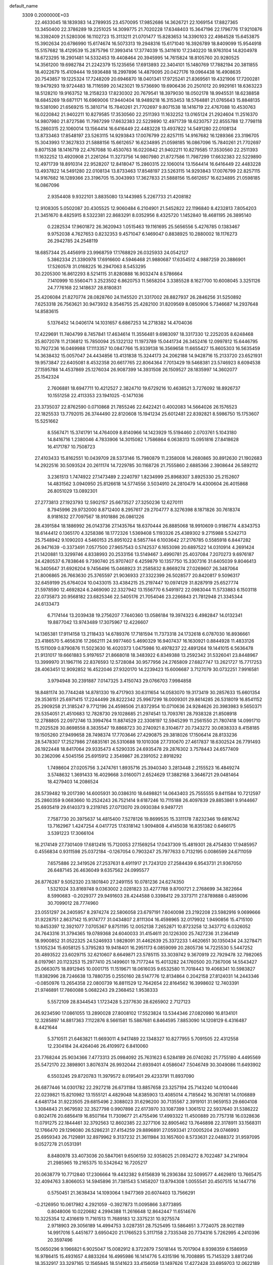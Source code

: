 default_name                                                                    
 3309  0.2000000E+03
  22.4633045  18.1839383  14.2789935  23.4570095  17.9852686  14.3626721
  22.1069154  17.8827365  13.3450400  22.3786289  19.2251025  14.3099775
  21.7020228  17.6348403  15.3647196  22.1796776  17.9210876  16.3392409
  21.5280306  16.1102723  15.3113211  21.0701477  15.8283653  14.3390103
  22.4984528  15.6453875  15.3902634  20.6786990  15.6174674  16.5073313
  19.2948316  15.6171040  16.3926789  18.8409099  15.9544918  15.5157682
  18.4129539  15.2875796  17.3993414  17.3774039  15.3411610  17.2340220
  18.9763104  14.8204978  18.6723295  18.2901481  14.5332453  19.4408464
  20.3945995  14.7615824  18.8105760  20.9280525  14.3561200  19.6982784
  21.2242379  15.1235656  17.6913893  22.3404101  15.1480769  17.7882194
  20.3811855  18.4022679  15.4109444  19.5936488  18.2997896  14.4879095
  20.0427176  19.0964438  16.4908635  20.7543857  19.1225324  17.7248209
  20.6946870  18.0401341  17.9725241  21.8369561  19.4321906  17.7200281
  19.9479293  19.9724483  18.7116599  20.1423021  19.5736690  19.6906436
  20.2501012  20.9929161  18.6363223  18.5128210  19.9163752  18.2158233
  17.8230302  20.7679541  18.3979030  18.0502178  18.9945531  18.6238858
  18.6845269  19.6871171  16.6969006  17.9440404  18.9489218  16.3153453
  18.5764881  21.0765643  15.8848135  19.5381090  21.6569215  15.3810714
  15.7840261  21.7702697   9.8071538  18.1416719  22.4767088  10.4530763
  16.0220842  21.9402211  10.8279585  17.3530560  22.2511393  11.1632252
  13.0165124  21.2924604  11.2516370  14.9807980  21.8727586  11.7987299
  17.6632383  22.5229890  12.4971739  18.6230757  22.8555788  12.7798118
  15.2860315  22.1060014  13.1564414  16.6416449  22.4483228  13.4937822
  14.5491280  22.0108134  13.8733463  17.8548197  23.5263115  14.9293843
  17.0076799  22.8257115  14.9167682  16.1289366  23.3196705  15.3043993
  17.3627833  21.5888156  15.6612657  16.6234895  21.0598185  16.0867096
  15.7840261  21.7702697   9.8071538  18.1416719  22.4767088  10.4530763
  16.0220842  21.9402211  10.8279585  17.3530560  22.2511393  11.1632252
  13.4920908  21.2261264  11.3273756  14.9807980  21.8727586  11.7987299
  17.6632383  22.5229890  12.4971739  18.8910314  22.9528207  12.8418047
  15.2860315  22.1060014  13.1564414  16.6416449  22.4483228  13.4937822
  14.5491280  22.0108134  13.8733463  17.8548197  23.5263115  14.9293843
  17.0076799  22.8257115  14.9167682  16.1289366  23.3196705  15.3043993
  17.3627833  21.5888156  15.6612657  16.6234895  21.0598185  16.0867096
   2.9354408   9.9322101   3.8835080  13.1443985   5.2267733  21.4208182
  12.9108305   5.0502087  20.4305525  12.9060484   6.2104901  21.5452822
  22.1196840   8.4232813   7.8054203  21.3451670   8.4825915   8.5322381
  22.8683291   8.0352956   8.4325720   1.1452840  18.4681195  26.3895140
   0.2282534  17.9601872  26.3620943   1.0515463  19.1161695  25.5656556
   5.4276785   0.1383467   9.9752038   4.7627653   0.8232353   9.4571047
   6.1469047   0.8838925  10.2880002  18.1176273  26.2942785  24.2548119
  18.6857344  25.4456919  23.9968759  17.1768829  26.0325933  24.0542127
   5.3862334  21.3390978  17.6916600   4.5946468  21.9880687  17.6354512
   4.9887259  20.3886901  17.5260578  31.0168225  16.2947063   8.5453295
  30.2205300  16.8612293   8.5214115  31.8280888  16.9032474   8.5786664
   7.1410999  10.5560471   3.2523502   6.8620753  11.5658204   3.3385528
   8.1627700  10.6008045   3.3251126  24.7776168  22.1418637  28.8180831
  25.4206084  21.8270774  28.0828760  24.1145520  21.3317002  28.8827937
  26.2846256  31.5250892   7.6253318  26.7563621  30.9473932   8.3546755
  25.4282100  31.8209569   8.0850906   5.7346687  14.2937648  14.8583615
   5.1376452  14.0406174  14.1031657   6.6867253  14.2718382  14.4704036
  17.4229691  11.7404799   8.7457841  17.4634614  11.3556481   9.6983097
  18.3317330  12.2252035   8.6248468  25.8072078  11.2136812  15.7850094
  25.1322132  11.1973789  15.0441734  26.3452416  12.0997812  15.6446795
  10.7927236  16.0469988  17.1113357  10.0847766  15.9339138  16.3569658
  11.6655427  15.8605303  16.5635459  14.3638432  15.0057047  24.4434856
  13.4131838  15.3244173  24.2062188  14.9428716  15.2133720  23.6521931
  19.9573847  22.6405081   8.4532358  20.6617765  22.8064364   7.7013429
  19.5468381  23.5746923   8.6094538  27.1595788  14.4537869  25.1276034
  26.9087399  14.3931508  26.1509527  28.1835997  14.3602077  25.1542324
   2.7606881  18.6947711  10.4212527   2.3824710  19.6729216  10.4638521
   3.7276092  18.8926737  10.1551258  22.4113353  23.1941025  -0.1471036
  23.3735037  22.8762590   0.0710868  21.7855246  22.6422421   0.4002083
  14.5664026  26.1576523  22.1825533  13.7792015  26.3744490  22.8120608
  15.1941234  25.6012481  22.8392821   8.5986750  15.1753607  15.5251662
   8.5567471  15.3741791  14.4764009   8.8140966  14.1423929  15.5194460
   2.0703761   5.1043180  14.8416716   1.2380046   4.7833906  14.3015082
   1.7586864   6.0638313  15.0951816  27.8418628  16.4171787  10.7508723
  27.4103433  15.8162551  10.0439709  28.5373146  15.7980879  11.2358008
  14.2680865  30.8912630  21.1902683  14.2922516  30.5093524  20.2611174
  14.7229785  30.1168726  21.7555860   2.6885366   2.3908644  26.5892112
   3.2361513   1.7474922  27.1473489   2.2240797   1.8234999  25.8968307
   3.8925330  25.2152607  14.4831562   3.0940950  25.8126618  14.5774556
   3.5034910  24.2810479  14.4300604  26.4015868  26.8051029  13.0892301
  27.2773813  27.1923793  12.5902157  25.6673527  27.3250236  12.6270111
   8.7945996  29.9732000   8.8712400   8.2957617  29.2704777   8.3276398
   8.1871826  30.7618374   8.9181632  27.7097567  18.9101886  26.0861226
  28.4391584  18.1886992  26.0143736  27.1435764  18.6370444  26.8885068
  18.9910609   0.9186774   4.8343753  18.6144412   0.1365170   4.3258386
  18.1772326   1.5369408   5.1193326  25.4389302   9.2715988   5.5242713
  25.7548942   9.1090203   4.5460153  25.8951022   8.5857744   6.1003642
  27.2176785   0.5585918   6.8447282  26.9471639  -0.3373491   7.0577500
  27.9657543   0.5742537   6.1653098  20.6897522  14.0310914   4.2691424
  21.1420881  13.3299746   4.8338993  20.2533156  13.5149467   3.4990781
  25.4037084   7.2070273   9.6976187  24.4280537   6.7838646   9.7390740
  25.9707407   6.4259879  10.1357750  15.3307316  31.6405039   9.8046413
  16.3405647  31.6926204   9.7456496  15.0468923  31.2585832   8.8669274
  27.0269607  26.3487064  21.8006865  26.7663630  25.3765597  21.9036933
  27.3322399  26.5028577  20.8420817   9.5096317  32.6459199  25.6764024
  10.0433015  33.4384215  25.2197447  10.0974129  31.8287919  25.6527774
  21.5978590  12.4692824   6.2469090  22.3327942  13.1556770   6.5491972
  22.0983044  11.5733883   6.1503118  22.0735873  20.9568182  23.6825346
  22.5405176  21.7054046  23.2266843  21.7812948  21.3345344  24.6133473
   6.7174144  13.2039438  19.2756207   7.7440360  13.0586184  19.3974323
   6.4982847  14.0132341  19.8877042  13.9743489  17.3075967  12.4226607
  14.1365381  17.9114158  13.2118433  14.6789376  17.7181594  11.7373318
  24.1732618   6.0787030  16.8936661  23.4186570   5.4656316  17.2662111
  24.9977460   5.4690329  16.9407437  16.1630921   0.8844928  11.4833126
  15.1511009   0.8790876  11.5023630  16.4020373   1.0475986  10.4978237
  22.4891264  19.1441015   6.5636478  21.9131017  19.6661883   5.9197657
  21.8668018  18.3483922   6.8349388  13.2592342  31.5326041  23.8448967
  13.3999970  31.1967116  22.8376593  12.5728084  30.9577956  24.2765809
  27.6827747  13.2621727  15.7717253  28.4063451  12.9092852  16.4522046
  27.9320170  14.2239423  15.6006687   3.7127079  30.0732251   7.9916581
   3.9794948  30.2391887   7.0147325   3.4150743  29.0766703   7.9984858
  18.8481174  30.7744248  14.8781330  19.4717903  30.6311654  14.0583070
  19.3173419  30.2857633  15.6601354  29.3536151  25.6971415  17.2244499
  28.8222342  25.9967299  18.0009301  29.8614285  26.5318019  16.8541152
  25.2909258  21.3185247   9.7712196  24.4598506  21.8372954  10.0710636
  24.9284626  20.3983983   9.5650371  29.5354051  21.4510683  12.7828730
  29.1028685  21.2974541  13.7093761  28.7938328  21.8508918  12.2788805
  22.0972746  13.3994764  11.8874529  22.3308197  12.5945299  11.2561550
  21.7807418  14.0991710  11.2025528  30.8698558   8.3835547  19.8868723
  30.2740921   8.3104677  20.7343272  30.0838333   8.4158185  19.1505260
  27.9499658  28.7498374  17.7703646  27.4290875  29.3818026  17.1506414
  28.8133236  28.5478307  17.2527986  27.6835161  26.5310688  19.1010308
  27.7310670  27.4617837  18.6302524  26.7791493  26.1922448  18.8417064
  29.9335473   4.5290335  24.6935478  29.2876302   3.7578443  24.6577409
  30.2362096   4.5045156  25.6915912   2.3549867  26.2391052   2.8918292
   1.7498604  27.0205756   3.2474761   1.8935716  25.3940340   3.2813448
   2.2155523  16.4849274   3.5748632   1.3691433  16.4029668   3.0160071
   2.6524629  17.3882168   3.3646721  29.0481464  18.4279403  14.2086524
  28.5739482  19.2017390  14.6005931  30.0386310  18.6498821  14.0643403
  25.7555555   9.8411584  10.7212597  25.2860359   9.0683660  10.2524243
  26.7521414   9.6187246  10.7115188  26.4097839  29.8853861   9.9144667
  25.6935419  29.6140373   9.2319745  27.0713070  29.0930384   9.9497721
   7.7587730  20.3975637  14.4815400   7.5278126  19.8699535  15.3311178
   7.8232346  19.6816742  13.7162967   1.4247254   4.0417725  17.6318142
   1.9094808   4.4145038  16.8351382   0.6466175   3.5391223  17.3066104
  16.2174149  27.7301409  17.6812416  15.7120053  27.1569254  17.0437309
  15.4819301  28.4754830  17.9485957   0.4556834   0.9311598  25.0372184
  -0.1267054   0.7903247  25.7977633   0.7132195   0.0086599  24.6711059
   7.6575886  22.3419526  27.2537631   8.4911917  21.7243120  27.2584439
   6.9543731  21.9367050  26.6487145  26.4636049   9.6357562  24.0995577
  26.8776287   9.5052320  23.1801840  27.2491155  10.0781236  24.6274350
   1.5321024  33.8169748   9.0363002   2.0281823  33.4277788   9.8700721
   2.2768699  34.3822664   8.5990683  -0.2029377  29.9491603  28.4244588
   0.3398412  29.3373711  27.8789888   0.4859096  30.7099012  28.7774960
  23.0551297  24.2405957   8.2974274  22.5806058  23.6797191   7.6040098
  23.2192208  23.5982916   9.0699666  31.9228751   2.8637142  15.9174777
  31.0434807   2.8111304  16.4598965  32.0179932   1.9490856  15.4715100
  10.8453397  12.3921077   7.0705367   9.8751195  12.0052138   7.2652871
  10.8723258  12.3437712   6.0326052  24.7643316  31.3794365  19.0789368
  24.6040033  31.4154611  20.1226300  25.7427236  31.2364149  18.9900852
  31.0522325  24.5246933   1.9828091  31.4462639  25.3372233   1.4620651
  30.1350434  24.3278471   1.5105234  15.6058125   5.3795283  19.9418401
  16.2951173   6.0859099  20.2805736  14.7225530   5.5447252  20.4893522
  23.6029715  32.6210607   8.6649871  23.5785115  33.3039742   9.3670919
  22.7929478  32.7982065   8.0197961  20.1123253  15.2977410  25.1499601
  19.7177244  15.4013282  24.1760500  20.7367006  14.5543427  25.0663075
  18.8912945  10.0001715  11.1519671  18.0616035   9.6532580  11.7018443
  19.4068341  10.5983827  11.8382996  28.7246638  13.7880735   0.2550160
  28.5147776  12.8134864   0.2042158  27.8124031  14.2443346  -0.0850976
  13.2654358  22.0800739  16.8811529  12.7642654  22.8164562  16.3998602
  12.7403391  21.9746891  17.7860088   5.0682243  29.2368452   1.9538333
   5.5572109  28.8344543   1.1723428   5.2377630  28.6265902   2.7127123
  26.9234590  17.0861055  13.2890028  27.8008102  17.5523824  13.5344346
  27.0820980  16.8134101  12.3285897  14.8817363   7.1122876   8.5661581
  15.5887681   6.8464595   7.8853090  14.1208129   6.4316487   8.4421644
   5.3710511  21.6463821  11.6693011   4.9417489  22.1348327  10.8277955
   5.7091505  22.4312558  12.2304184  24.4264046  26.4109972   6.8410060
  23.7768244  25.9034366   7.4773313  25.0984092  25.7631623   6.5284189
  26.0740282  21.7755180   4.4495569  25.5472170  22.3898901   3.8076374
  26.9932044  21.6939401   4.0586047   7.5046749  30.3049086  11.6493902
   6.5503245  29.8720783  11.3979572   8.0195401  29.4233791  11.8937090
  26.6877446  14.0301782  22.2927218  26.6731184  13.8857658  23.3257194
  25.7143240  14.0100446  22.0239821  15.8210982  13.1555121   4.4829048
  14.8385903  13.4085014   4.7185642  16.3076181  14.0106889   4.6481734
  31.9223505  29.6815496   2.3088023  31.6296200  30.7135567   2.3919101
  31.9659153  29.6604108   1.3084843  21.9679592  32.3527798   0.9907898
  22.6173970  33.1087399   1.3061512  22.5937640  31.5386222   0.8024176
  20.6856419  16.8507164  11.7309677  21.4755496  17.4993322  11.4500889
  20.7757318  16.0328636  11.0791275  22.1844461  32.3792563  12.8602385
  22.3277106  32.8905462  13.7646898  22.3178911  33.1568311  12.1766470
  29.1296080  26.5286231  27.4154259  29.8896891  27.0593341  27.0005204
  29.0746993  25.6959343  26.7129891  32.8979962   9.3137232  21.3611984
  33.1657600   8.5733631  22.0488372  31.9597095   9.0527278  21.0531391
   8.8480978  33.4073036  20.5847061   9.6506159  32.9358025  21.0934272
   8.7022487  34.2141904  21.2985965  19.2165375  10.5342642  16.7205217
  20.0638779  10.7712840  17.2306664  19.4432382   9.6156839  16.2936384
  32.5099577   4.4629810  13.7665475  32.4094763   3.8066053  14.5945896
  31.7381543   5.1458207  13.8794308   1.0055541  20.4507515  14.1447716
   0.5750451  21.3638434  14.1093064   1.9477369  20.6074403  13.7566291
  -0.2126950  10.0617982   4.2921059  -0.3927873  11.0095866   3.8773895
   0.8048006  10.0220682   4.2994388  11.2616648  12.8642447  11.6514676
  10.3225354  12.4316619  11.7161513  11.7689183  12.3375231  10.9275574
   2.9718903  29.3056189  14.4994753   3.0287351  28.7525495  13.5864651
   3.7724075  28.9021189  14.9917016   5.4451677   3.6950420  21.1766523
   5.3117158   2.7335348  20.7734316   5.7262995   4.2410396  20.3597496
  15.0650296   9.1966821   6.9025047  15.0082912   8.3722879   7.5018144
  15.7017904   8.9398359   6.1586959  16.9786415  15.4931657   4.8833264
  16.4995986  16.1414776   5.4315196  16.7008895  15.7145329   3.8817246
  18.3532917  33.3297165  12.1565845  18.5141623  33.4156059  13.1497626
  17.4272428  33.6959703  12.0622189   2.9219670  20.0215519   7.2079887
   2.3396402  20.3775858   7.9826301   3.7477900  20.5985588   7.1319413
  30.0194743  19.7853324  21.7366297  29.5523083  19.0104599  22.2190865
  29.9857572  20.5491868  22.3607087  20.0497718  26.0389134  27.5140165
  19.5412748  25.1566896  27.5608028  19.7605261  26.4639940  28.4059668
  14.6378741  31.4150336   7.2387509  14.3119664  32.3608320   6.8681875
  13.9889838  30.7669532   6.7087158  28.5959840   7.2526901  18.3380838
  27.8510844   6.6531112  18.7383183  28.1409301   7.8389527  17.6123706
  19.1327887   4.6917099  16.1827068  18.3081123   5.2450152  16.0512166
  19.5379443   5.1750462  17.0361880   3.4651929   3.8933450   2.2759371
   3.7997275   3.7572812   1.3134225   3.6099530   4.8760138   2.4296665
  10.0989877  29.6893895  -0.3233469  10.0080079  30.6734083  -0.0484958
  10.4114801  29.2059312   0.5211834  19.7082402  16.9092805   1.4433562
  19.8637972  16.6461008   0.4317010  18.8292070  17.4468624   1.3676457
  16.9730400   6.7807014   6.7895427  17.6476474   5.9770400   6.6354661
  17.5904545   7.6206228   6.6142607  23.2227965  15.4426135   8.5059559
  23.8885608  15.5927123   9.2896861  23.7493507  14.9277647   7.7839813
  10.3586726   2.7849424  16.3698958  11.2132447   2.3335017  15.9906070
  10.1736803   2.4387142  17.3282058  16.7039780  29.5570998  27.5450589
  17.6223354  29.5799881  27.9151310  16.2594895  30.4451033  27.6597531
  31.8379300  31.4742231   7.5906283  32.0387977  31.8898649   6.6465919
  31.2156380  32.2110081   8.0173313  28.8771133   4.1084864  -0.0254907
  29.0914414   4.0515058   0.9625461  28.6661934   5.1480419  -0.1515963
  12.6733323  23.7337484   0.2236561  12.2081045  24.6552467   0.4008089
  12.3035667  23.1534251   0.9452835  14.1350199  21.0329937  25.8768451
  14.5049361  21.7318602  26.5746809  13.7926095  20.2967319  26.4936088
  19.4904299   4.1195268  13.5987194  19.3948727   4.4195703  14.5693914
  18.8889086   3.3034389  13.5085963   6.5404209  13.3714769   3.6438491
   6.7705541  13.7466093   4.6207900   5.6630192  13.8400973   3.4035383
  30.7673349  26.3689620  13.8974217  30.4671973  25.4561881  14.1867107
  30.0544595  26.6789706  13.2691690  19.4759898  27.4149712   1.1434776
  19.2655038  28.2578024   0.5537277  19.0987095  27.7532583   2.0760840
  11.9495759  18.3408644   7.0044890  12.9130235  18.5504842   7.3019553
  11.3914112  18.3341876   7.8696631  23.7801157   1.0417248  27.3496444
  23.9508340   0.1142952  27.7299837  24.0161290   1.6483494  28.1476017
   8.8055172   8.7779710  18.5512309   8.6904617   8.3980561  19.4863467
   8.9598362   7.9105155  18.0214930   7.6149904  22.0452744   8.3221400
   8.3831057  21.9895925   9.0005761   7.2475955  22.9734864   8.5169566
  26.7526720  20.1280928  18.4981559  26.0679643  20.7328356  18.1137368
  27.5706602  20.0831872  17.9284986  28.1614837  12.5092184   6.2413173
  28.6401057  11.5751793   6.1097895  28.9608677  13.0395257   6.6410823
  31.4697253  16.1248962  19.9412092  32.3874274  15.7414481  19.5691104
  30.7495595  15.6019076  19.4236179   3.0400425   7.6404123  17.3537352
   2.0885571   7.5432634  17.0367714   3.0459745   6.9215833  18.1535908
  29.9585753  31.5942116  18.2262320  30.2233140  30.5543284  18.2928903
  30.8298449  31.9794376  17.9338202  31.7437308  19.8167971  16.1334943
  31.9053456  18.8911519  16.5420441  32.1922310  19.8479414  15.2451439
   6.2669160  23.7575857  13.2882113   5.6710546  24.5281208  13.5219876
   6.4647612  23.2806781  14.1762895  32.8043690  16.8231703   1.3306859
  31.8393055  17.2751661   1.2697116  33.4165497  17.5775534   0.8663535
   8.4989423  27.8752404  12.2632347   9.2956555  28.0999897  11.7289328
   8.4295018  26.8194884  12.1509560  21.3371831   8.9312434   2.0011899
  20.6529874   9.2884973   1.3591547  21.7200780   9.7450368   2.4731513
  10.7391496   9.0617427  22.7253914  11.5030356   8.5781751  22.2326498
  10.7498458   8.6635479  23.6892726   3.7037939  23.6599679  17.3291857
   3.3109976  23.3158962  16.4067114   3.5760105  24.6890858  17.2365387
  24.3275761  16.0817001  27.8729450  23.6004114  15.2882595  28.0127702
  23.8763819  16.6170826  27.1192562   7.8532140  15.8523425  23.4729855
   7.2569211  15.5925893  24.2543432   8.5944617  16.3748632  23.9051197
  10.1623038   1.3935568   9.2050637   9.7716317   2.3542465   9.1616014
  11.0266630   1.4417467   8.7190405   2.6616271   1.6860984  11.7448347
   2.1044601   1.9386396  10.9217788   2.6532083   0.6300436  11.6865182
  12.7637586  27.1437860  23.7044627  13.0067608  27.2587652  24.7117697
  11.9015585  26.5602239  23.7810751  24.5120795   2.2068603  11.0263921
  25.5404625   1.9732343  11.0589210  24.4233237   3.0233270  11.6301800
   9.5420573   8.4154557  14.2098627   8.9029724   9.2184438  14.2161305
  10.4633305   8.8336747  14.4487258   4.6113368   9.0288618  27.7539021
   5.2228386   9.3915763  26.9552006   4.8288729   9.5662056  28.6087708
  27.9130185  16.6007755  22.6964053  27.5271112  15.6464754  22.5396834
  27.5089893  17.2362592  22.0284772   3.6984874  26.6800905  17.2254055
   2.7384393  26.8592436  17.0985848   4.2328069  27.3451061  16.6354903
  25.5834793  -0.1182882  17.2213162  26.0060541  -0.2753001  18.1468754
  25.2052046   0.8544362  17.2850799  28.9285613  22.0443806  27.3478173
  27.8880470  21.8529835  27.1686421  29.3509911  21.1909942  27.6112906
   4.4393059  14.8218371   3.0022601   3.8958994  14.2512766   2.3796984
   3.7540434  15.3805119   3.4933075   1.9162691  32.4907337  21.2027357
   2.7017272  31.7931296  21.4148639   2.3289643  33.3286233  21.7059645
   0.9988053  10.8824834  12.1304716   1.0990252  11.6975225  12.7689453
   1.5782452  11.2253979  11.3436110  17.4773890  10.1780947  23.0190677
  17.8584900  10.3695955  22.0448689  17.6074598   9.1970389  23.1741350
  13.5647720   8.3713616  18.8457536  13.1998592   9.3636598  18.8559511
  12.9268414   7.9396809  18.1022635   7.5965951  22.2087073  22.6844849
   7.2649627  21.3170595  23.0805268   7.2012879  22.2142282  21.6974820
  29.8339936  33.5368218   8.3267121  29.4680770  34.4713704   8.5377778
  29.6198584  32.9830026   9.2382618  28.6385176   0.4189716  18.7861473
  29.3299882  -0.2269588  19.1705048  28.0021514   0.6045211  19.6000816
  21.7593454  28.8812474  21.0628918  20.9780694  29.5090271  21.2932466
  21.8927653  28.3937215  21.9908595  21.6829486   0.3481724  24.1326951
  20.9655900   0.4566940  24.9060945  21.4303378  -0.6194251  23.7720557
   8.5449272  19.6782222  20.4096296   7.5375314  19.6047228  20.4601233
   8.7940631  20.3475413  21.1476106  26.3979761  21.7750784  26.3626172
  26.3344015  22.7049683  25.9374417  25.8587327  21.1384990  25.8179323
   1.2207242  20.3973957  24.4735695   0.4263424  20.9183257  24.0980662
   2.0065305  21.0608254  24.4154783  22.2392670  11.1037140   3.5094920
  22.6294766  10.6903255   4.3601856  21.2494076  11.2852341   3.7640212
   5.2678701  21.3021625   7.2261302   5.6347205  21.6092685   6.2712800
   6.1472751  21.4187798   7.7812988   1.7996039   7.4140921   8.4753124
   2.4560299   7.2806824   7.7428944   0.8652982   7.2242971   8.1227775
  11.1262252  30.8380579  14.7825542  10.2462339  31.2694013  15.0242921
  11.3374393  31.1819431  13.8537797  15.8215169  26.8251750  27.8890854
  16.1351102  27.8086094  27.9816958  15.9247694  26.3824468  28.7989275
  25.3420138  19.1069286  13.8002365  25.8542314  19.9056121  13.3139943
  25.8413997  18.2792162  13.4079023  29.7834946  23.1622870   5.3671270
  29.8322538  22.8135740   6.3665937  30.4082283  23.9636088   5.3983263
   2.1929983  18.6868616  22.4911403   3.1429525  18.4991334  22.7562834
   1.8559699  19.4895470  23.0153561  26.7294922  30.1685653  15.9856417
  27.3981021  30.8608640  15.6445512  25.8231675  30.5815160  15.7352921
  20.1177895   6.4297607  17.8576121  20.0484318   6.9695132  16.9929510
  19.9448286   7.0799637  18.6330524  14.4777878  19.1661814   7.8520393
  14.9120199  18.7953979   8.7190880  14.8226562  18.5436067   7.1440044
  24.1102240  28.2610517  27.0491776  23.3059338  27.5317890  27.1948234
  24.5459370  28.1177178  27.9994133   6.4725844  13.1531453  10.0231027
   6.0550231  14.0800067   9.9078924   6.4314109  12.7424998   9.0851409
  14.7236799  11.1844868   8.5401819  14.7462274  10.3682384   7.9093128
  15.5757995  11.1773145   8.9816219   0.9245132  26.9201213  19.9021930
   0.1336127  26.4460346  19.4520273   0.9694070  27.8840423  19.4884720
   5.5291960  15.6429597  10.3193219   6.5388083  15.9464738  10.3004079
   5.1795738  15.7536946   9.4016284   6.6296093   1.0980622   1.3557749
   6.5971858   2.0450308   1.1224883   7.1687849   1.1022599   2.2494238
   8.3721773  14.9041827  12.8767265   8.1920810  15.4797198  12.1226815
   8.3580412  13.8898794  12.4974224  29.9426924  12.3012293  16.9185317
  30.1925192  11.3384175  17.2122115  30.5190438  12.3986394  16.0616701
   4.5691251  18.2941381  23.5354762   4.6038486  17.3746021  24.0317144
   5.3328964  18.8590853  23.8887004  10.7037789  15.1078756  19.6036407
  10.5397347  16.1173091  19.9153776  10.8151080  15.1727620  18.5473412
   8.3894209   8.7521112  21.2782713   9.3801301   8.8823912  21.6338201
   7.9706075   9.6366850  21.5418230  28.8906647   7.6767099  11.3041520
  29.8669581   7.3659654  11.4116364  28.6217002   8.2111955  12.0828950
  31.1801537   9.4159915  15.1216587  31.0766246   9.4699391  16.1252803
  31.5315510  10.3730670  14.8697821  14.6157624   3.4022630   1.4978218
  15.1667854   3.8467183   2.2725697  13.8032426   4.0793520   1.3580402
  22.0908021   4.5031100  24.4840049  22.1715734   3.7464963  25.2289522
  22.7339483   5.1695033  24.8995327  28.7583618   4.4611640  15.8735831
  29.4087706   5.1214960  16.3867928  29.1736384   3.5478479  16.1868428
   1.4128577   1.1533219  14.2281303   1.9534402   1.4664752  15.0421652
   2.1061184   1.2569153  13.4738870   6.4715342   4.2942065  16.3511439
   7.1853048   5.0082025  16.0285542   5.7287627   4.3497947  15.6175621
  24.0892152  18.9729947   9.0467923  23.3934382  19.0821345   8.2543481
  24.8364552  18.3841744   8.5655994  32.0535547   5.8439629  19.9177537
  31.5931124   6.6962849  20.1754214  33.0188502   5.9009463  20.3069844
  11.4604879   2.4569207  26.7043344  12.4429540   2.6219847  26.3296964
  11.2839293   3.3678089  27.1364868  10.2847313  22.7317882  22.8707841
  10.3492621  22.9833063  21.9068939   9.3149849  22.3665609  22.9646746
  31.2758825   8.7727935  25.2112326  32.0687330   8.6938968  25.8559573
  31.5131299   9.6134099  24.6236356   1.8793823  15.1656589  15.0838166
   2.4076533  16.0258336  14.9403154   2.0909032  14.8080218  16.0289584
   4.9369338   0.6918981  27.8352689   5.3636570   0.9354369  28.7365479
   5.6246010   1.0989037  27.1722251  13.1462670  20.0623429  20.4281122
  12.7492699  19.6756066  21.2775653  13.7183586  19.2461941  20.0639464
   9.1773033  28.7604655  24.0441996   9.7288672  28.8048224  23.1886917
   8.4508479  29.5583146  23.7707092  10.3166462   0.9281363  24.6147858
  10.6663694   1.6094614  25.3424007  11.1412627   0.9107569  23.9436385
  14.2897037   4.3648137  16.7432709  15.1704444   3.8809059  17.0296496
  14.0450973   3.9091972  15.8263636  28.8033010  27.7534852  12.1457533
  28.9950130  28.6379308  12.6650016  28.9756272  28.0352278  11.2114432
  29.3311733  32.7585683  10.7845311  28.5514557  33.1319666  11.3839528
  30.2062348  33.1234161  11.1678085  10.4338986  31.8581177  18.3803941
   9.5017638  32.3017146  18.2418737  10.2569192  30.9102994  18.6780968
  29.8161082  23.8890292  14.4764060  30.1128931  23.3971671  15.2905398
  29.9162499  23.4003471  13.6700276  27.3219274  33.3551248  12.6401949
  27.0045234  32.3550898  12.6969036  27.9492974  33.4695787  13.4830852
  21.8784300  26.5898005   9.1522451  22.1969630  25.6611809   8.8575184
  21.9138414  26.5863445  10.1760292   1.2720682  12.0040337   0.8566877
   1.1103740  12.3575672   1.7698776   0.3593510  12.1287026   0.4393195
   8.6263860  33.2008555   5.0589156   8.5925096  32.1598617   4.9892715
   8.4053927  33.3385672   6.0753498  31.2862220  12.2364669  14.6431969
  32.3031003  12.4021676  14.6638403  31.0788108  11.9931866  13.6448896
  29.4920733   2.0662526  11.6985214  29.5380833   1.5779307  12.6689182
  30.4781506   2.3384554  11.6535679  12.0907940  23.2291775   8.0734137
  12.8054452  22.5615038   7.6957471  12.6089434  24.0932802   8.1046160
  13.5256032  13.5749236  26.7305881  14.3708419  13.0657448  26.9575612
  13.8318132  14.1935312  25.9462254   9.4602920  12.4738996  15.4131642
  10.4453883  12.3509917  15.2737329   9.0029231  11.8630437  14.7751918
  31.1211638  11.9859828  11.8552926  31.9854506  11.5114550  11.5587802
  31.1637671  12.9019285  11.4880790  16.6306278  20.4751328  21.7771188
  15.9236990  21.1841527  21.5069127  17.1653608  20.8947723  22.5292397
  17.9595372  31.6069529  24.5606269  17.3445277  32.4384525  24.6886713
  17.3533119  30.8723734  24.9485632  28.5704621  26.1954750   8.0807273
  29.0416154  26.6188325   7.2072754  28.5770501  25.2332204   7.9646543
  20.4614030  25.7222525   5.5022290  21.2113815  25.0903929   5.1302717
  20.8253545  26.6607765   5.4674362  12.8224651   5.4854167   8.2136476
  11.9796092   5.6771300   8.7187729  12.5307942   4.7946202   7.4739864
  31.9256890  15.9285929  13.5780011  32.7177488  15.6461612  13.0014485
  31.7329144  16.8835460  13.2772489  20.5656965  30.2264202  12.9399985
  21.1810313  29.6465426  13.4652223  21.1747474  31.0894119  12.7012541
  21.7757686   4.1651419  18.6570267  21.6171655   3.5533159  17.8260396
  21.0764738   4.8788669  18.5065161  14.4954356   4.6218067  23.7133504
  14.9878938   3.8143849  23.2676875  13.9457425   5.0809119  22.9451139
   0.7915223   8.1172685  15.7507122  -0.1267603   8.5562023  15.6818719
   1.2287935   8.2434217  14.7803538  24.2294229  14.0128505  13.4955626
  24.8026947  13.1875440  13.1662950  23.3867044  13.9000458  12.9954977
  31.3586260  25.6945590  24.3668729  30.7013148  25.1530878  24.9084609
  31.9078470  25.0773892  23.8040538  11.1360200  10.2770817  27.9106020
  10.9960023  10.9502183  27.1452426  12.1601319  10.2757568  28.0527920
  20.9142234  24.6087181  18.0431042  20.9064130  25.4500726  18.6217677
  19.9464339  24.2616079  18.1169267   8.3226368  14.8363812  27.8277875
   7.9105330  14.2668830  28.5903589   7.5891916  15.4772051  27.5597360
  11.2240599   7.4953544  24.8444156  10.8944667   6.4934472  24.6328913
  10.8546578   7.6309643  25.8283707  25.2696422  25.5888396  19.3967727
  24.8597405  26.4466256  19.5976664  24.8717135  24.8864564  20.0177445
  30.3435864  20.0684835   8.8365105  30.6846242  20.3367432   7.8835452
  29.7706305  19.2536123   8.6583491  15.2171311  20.0239917  16.8092950
  15.1048955  19.5239434  17.6629493  14.5421333  20.7955876  16.8800796
  12.5866273   5.3897080   0.4077148  11.8103681   5.2407819  -0.2913704
  12.0835792   5.9911939   1.0850044  28.7444980   8.4368437   8.7849378
  29.1216019   9.4158684   8.7263388  29.0245067   8.1651231   9.7362434
   8.5909002  27.3328820   3.4283697   9.5882898  26.9755529   3.4524911
   8.3311556  27.5044077   4.4004348   6.1418118  15.6190539  20.7959982
   6.3017389  16.5469357  20.4141318   6.4363139  15.5995149  21.7413514
  22.1716702   0.5387892  17.9336326  22.3961562   0.2721282  18.8865678
  22.7809183   1.3408787  17.6857765  26.5295648   7.5828093   7.3234180
  27.4069754   8.0679284   7.6497075  26.0079164   7.4213549   8.2094356
  14.2979183  29.8362488  11.7581388  14.8311576  30.5689829  11.2861158
  14.4420513  29.0430181  11.1343513  24.0499720  24.5620455  25.2043651
  23.6712266  24.5437898  26.1588056  24.7039868  25.3051877  25.1656872
  20.2093731  16.7623816  27.4285345  19.9284346  16.0734013  26.7844099
  19.9483445  17.6624577  27.1009647   6.9701883  12.8003842   0.8312587
   6.7312987  13.1967785   1.7137718   7.5208992  11.9700035   0.9794956
  26.5227666  21.1628547  12.2745921  26.5621047  22.2069625  12.4463550
  25.9402801  21.1889382  11.4182133   4.6304239  24.3884138  26.2956884
   5.6313280  24.1839124  26.4879727   4.6142620  24.3483379  25.2536508
  32.6870285  31.9648051  19.6502127  31.9318058  32.6049410  19.9063408
  33.5046569  32.2371666  20.2902362  20.9655562  27.5512292  16.5578530
  21.3235036  27.0909568  17.3895786  20.5971469  28.4429983  16.8365587
   7.6822406   8.9162909  26.9524234   7.2993792   9.8127926  26.7192080
   7.4897122   8.7846399  27.9558124   9.4262899   8.1594940   3.0426981
   9.1720001   7.2354825   3.4713128   9.3121292   8.7924231   3.8695408
   6.6555821  22.5017042  15.6099713   6.0066851  22.0774241  16.2682757
   6.9684935  21.6313582  15.0964537  25.7780200  19.9393450  24.4060442
  25.3736503  19.3457121  23.6222173  26.5151081  19.3827811  24.8283751
   9.2201935   3.8314798   8.7999206   8.4664709   4.3056082   8.3838884
   9.9187964   4.5405049   9.1060509  -0.0484235  14.5815115  25.6835607
   0.3012748  14.8649310  26.6132044   0.3850078  15.3196789  25.0724776
  18.7723152   8.3903691  27.1210414  17.8342198   8.4720229  27.5787353
  18.9714441   7.4719876  26.8596377  -0.0469705  21.5286983   0.2896318
   0.2684068  22.1424203  -0.4152137   0.1721989  21.9231598   1.1635768
   7.0382407   2.4207944  11.3382047   7.6887716   1.8403373  11.8043284
   6.2944213   2.6629814  12.0156404  31.3814370  20.4233606   6.3379189
  31.4866520  20.5856171   5.3657078  32.0456618  21.0714824   6.7903031
   4.7278322  10.8905724  19.3048168   4.9849276  11.7454065  18.8201903
   3.7217064  10.7819815  18.9680580   6.6558256  31.0637039  27.1977560
   7.4053587  30.4178031  27.2672583   6.9493115  31.8237639  26.6101674
   0.1615507  17.7204590  17.3100403   0.6899667  17.7335819  18.2275433
   0.9184996  17.7008793  16.6037266  11.2624198  33.4875323   4.2873474
  10.3288406  33.2448701   4.4312137  11.3210337  34.2578137   3.6406463
  25.7731961  28.6128352   0.7248191  26.3662041  27.8081191   0.5794809
  26.2487778  29.3991870   0.3047039   3.6791097   4.2596128  28.1984357
   3.2935415   5.2006471  27.9665072   3.2708419   3.6929577  27.4656633
   2.2386388   2.2414603  23.4903134   1.5155055   1.7862968  24.0594189
   1.7804951   3.0161424  23.0155448  22.5265479  30.7960575  17.8171912
  23.3193374  31.2176675  18.3502478  22.9876970  30.0333179  17.3517418
  23.9598788   2.3218486  14.5595308  24.7794406   2.5074648  13.9122090
  23.1785552   2.6957158  14.0052703  12.9201946  32.9164537   0.9173224
  13.5829238  33.6766126   1.2590551  12.0845372  33.5087942   0.7721809
   4.2610303   7.8349193  24.6810900   3.3799530   8.3457636  24.8626151
   4.3643441   7.7478047  23.7229860  12.9030323  32.6622107   9.9690356
  13.8331835  32.1950512  10.0340964  12.3402268  32.0041502   9.3742041
  25.9903397  25.0245245  16.8432743  25.6456551  25.0619954  17.8039572
  25.7914645  25.9736124  16.4566597  32.9950509  27.6754167   6.5527279
  33.0664391  27.7812581   5.5165578  32.1273929  28.1527685   6.7835080
  29.4725326  11.6450555  20.8070972  29.6914685  11.8737572  21.7727721
  30.3715278  11.7229440  20.3257987  14.7603527   9.6196117  23.1298373
  14.5643685  10.6300698  23.1745697  15.7705662   9.5794568  23.1271626
  18.9676164   0.3194628   7.3562461  18.2125553  -0.3729219   7.4928535
  18.9999487   0.4324732   6.3145661  20.1989742   8.2528570  15.6431720
  19.4716820   8.1013377  14.8965232  21.0838249   8.1591525  15.0330010
  24.1318318   9.9898350  25.2487850  25.0915381  10.0230823  24.8316991
  23.5853918   9.5800676  24.4773997  23.8015266  17.4213644   1.4751000
  23.9153089  16.8185062   0.6673817  23.0559518  16.8429465   1.9676235
  27.0671160   1.1718269  20.8090051  26.6514454   0.4181208  21.4569450
  26.2602323   1.8104112  20.7038611  16.1231532  16.5113976   2.3295227
  15.4348024  17.1298505   2.8514625  16.5772543  17.1305744   1.6929349
  10.7697960  15.6551673  27.7671579  11.2632120  15.0436196  28.4486267
   9.8111327  15.2965244  27.8704542  12.8010881  31.4513812   3.3959234
  12.1964716  32.1959570   3.8421616  13.1363260  31.9541263   2.5315194
  23.8115786  24.0483386  21.1535159  24.1208606  23.3469942  21.8887592
  23.2712321  24.7290145  21.6680858  24.4476985   4.7453689  12.4662650
  24.5865973   5.3896375  13.2637613  24.9517222   5.2563385  11.7183062
   8.0518081  28.5752200  26.5359873   8.9801482  28.7966697  26.8153509
   8.1643239  28.2502265  25.5480740   9.3088654  24.2164653  26.1322387
   8.6165852  23.5138428  26.2146749   9.1579435  24.8800404  26.8309187
  30.6445096  20.1644880  27.8651692  31.2364056  19.7839968  27.0388553
  31.2942357  20.7333084  28.3512685   4.9717195  10.1780237   1.4624462
   5.8294799  10.3468955   1.9274729   4.2055830  10.3235350   2.1940322
   3.5463650  32.5639582  27.2090783   4.1596610  33.3241492  27.4726468
   2.7097265  32.5894314  27.7086172  20.7672813  20.5859777   4.7753515
  20.2033135  21.3922744   4.5766253  20.3140405  19.8215018   4.2666360
   5.7208515   8.7066713   4.5247322   6.4742966   9.4121357   4.1184768
   4.8757541   9.3498465   4.4333190   4.4486216  15.8649646  24.8167077
   4.0609166  14.9341873  25.0196652   4.1108577  16.4376658  25.6261658
  27.2116810  30.3827482  27.6485904  27.0147360  31.3816267  27.3726540
  28.2349518  30.4873813  27.8645544  10.6696558  25.3055823  24.2019613
  10.0983266  24.9764813  24.9660305  10.7042487  24.5520430  23.5084115
   8.3730753  27.0355650  17.1232411   7.5763547  26.3752573  16.9594334
   8.2852671  27.6969622  16.3696321  10.4534175  20.3683071   5.8599030
  11.0168347  19.4911674   6.1384623   9.5136010  19.9789892   5.9778321
   9.7684529  20.6158813  27.6781381  10.0740138  19.9788027  28.4486950
  10.6194402  20.9472994  27.2741543  27.6288344  15.4645602   6.4279835
  27.5897548  14.6859297   5.7530441  28.3555759  16.0894788   6.0049935
  23.3477102  20.3873243  20.1098581  23.9393441  21.1579991  19.8355060
  23.7324687  19.9753398  20.9696575  24.3240979  11.4702091  18.0231252
  24.8863010  11.4147823  17.0823030  24.4778886  12.4694822  18.2123988
  23.3348130  26.8123947   4.2386939  23.4398670  27.0381154   5.2488902
  24.1933805  27.1621202   3.8324528   6.3005615   3.7327387  28.7214148
   5.4249668   4.0834150  28.3914977   6.9543588   3.9405418  27.9207783
   7.2510523  28.1621326   7.5706537   6.3691809  28.3927711   7.1074187
   7.9295987  28.1033256   6.7757478  14.3607612  29.5965981  18.4124351
  13.6504420  29.0928430  18.9888486  13.8034959  30.1584575  17.8044092
   9.9701346  22.3887666   9.7690364  10.0292991  22.9266426  10.6859545
  10.8385783  22.6947817   9.3682390   7.1226386   7.1513132  11.2762539
   6.6577981   6.9799067  10.3833112   6.4168367   7.7471749  11.8127655
  22.7792246  23.6479673  13.2478077  22.1543653  23.8197268  14.0357157
  23.6639063  23.3569039  13.6801942  28.9564183  21.1434778  24.3939867
  28.8196145  20.4852593  25.1632686  28.0237736  21.4698415  24.1789950
  23.0481938   5.4364551   4.4772736  23.8819560   5.2601422   5.0437094
  22.3637653   5.7584714   5.1350792  11.8982927  29.0183922   2.0135011
  11.8347883  29.9026284   2.4974816  12.5593941  29.2052805   1.2534724
  14.4234961  12.5238464  23.0633158  13.4448601  12.2747786  23.2179159
  14.5395250  13.2441192  23.7163949  22.0472546  11.5328973   9.6216264
  21.9569447  10.5302510   9.5216111  23.0733550  11.6515654   9.4429144
  16.9463843  26.9506142  11.1696032  16.9468338  26.5264041  12.0826017
  17.6145981  27.7399277  11.1885295   7.9495635   1.4750842   3.4729123
   8.8267699   2.0317369   3.5061951   8.2092268   0.6135226   4.0191427
  18.9307412   8.2051971   3.6634258  19.8408504   7.9562044   3.2074359
  19.0438477   9.2548213   3.7438214  24.8597526  23.3142186  15.0037111
  25.7469651  23.2234332  14.5240427  24.9229205  24.2023625  15.5321769
  26.4265126   3.0678150   7.3235202  26.9948706   3.4162132   8.1136883
  26.7820897   2.0989180   7.1915340  31.8995333   0.9360086  27.4187970
  31.3747698   0.1697198  27.8224003  32.1573829   1.5605256  28.1811251
   2.9747635   5.5752820  19.0801878   2.3315735   4.8171895  18.7480787
   2.6091993   5.8210219  20.0102101   1.7595367  19.6276548   4.6652499
   2.2471600  19.2718921   3.8590629   2.4620190  19.7437186   5.4327978
   1.3952778  32.1249625   0.3797779   2.2160683  31.7738231   0.8540464
   1.2164470  33.0664214   0.7155071  31.5594159   2.3246821   1.3865699
  30.7626579   2.8059726   1.7408502  32.3531695   3.0187368   1.3999334
  20.3930050   7.6579539  20.3354002  20.5278399   8.2803258  21.1690036
  21.0751545   6.9547534  20.4609861  24.9712334  16.2460163  23.9228460
  24.2623589  16.4545514  24.6296791  25.8476173  16.0103338  24.3886382
  17.1217675  33.7696995   1.2556727  17.0758632  33.1628780   2.0990854
  18.0701775  33.6539412   0.9495421  25.1444780   2.9410081  20.1412383
  24.4126652   2.3293842  20.6023302  24.8850918   2.8266980  19.1753677
  24.2580734  19.3136796  16.1926727  24.3452694  20.1709699  16.6968596
  24.8040679  19.3906235  15.3544793   4.8193846  33.1674232   6.3151808
   5.4336829  32.8396629   5.5957065   3.9169995  32.7539385   6.0956067
  27.7968056  32.2497909  24.8132689  27.2401465  32.3874147  25.6814406
  28.6738130  32.7103479  24.9884753  15.3465429  33.9588988  17.6710878
  15.8480972  33.0139898  17.8113899  14.3669021  33.7401146  17.8586705
   7.9260146  21.7030321   2.4782549   8.8836504  21.3484491   2.6643757
   8.1659514  22.5195972   1.8039345  18.0699016  24.0000143  17.9954239
  18.1521182  24.7221852  17.3114295  17.1356579  23.5931924  17.8619846
  14.9067808   3.0639956   7.2165153  14.1945776   2.3646095   7.4297880
  15.7313500   2.6937673   7.6967208   6.5121315  32.2341878   1.1117726
   6.4978888  31.8429423   0.1383628   6.6093422  33.2588628   0.9786797
   3.7509565  28.6916071  24.3372575   2.9483233  28.0688334  24.5176258
   4.0304024  29.0029727  25.2587626  30.9302114  15.2847269  28.1945212
  30.1089220  14.6834472  28.1901829  30.7040169  16.0657319  28.8366058
  11.4051476  31.2162380   8.2219739  11.0490815  31.9014357   7.5151015
  10.5319458  30.9917668   8.7736040  22.8031330  16.9510847  25.9724592
  22.5598158  17.2932758  25.0115020  21.8638710  16.8314868  26.3735740
  19.8574207  27.8916315  25.4161649  19.9180480  27.1310469  26.1690481
  19.2431933  27.4060372  24.7530697   6.9006658  16.1113581  17.1998249
   7.6861444  15.5961308  16.7319152   6.1235739  15.8044653  16.6248949
  32.0020837  12.0898620  19.8370196  32.5212817  12.7617408  19.2584676
  32.4053856  12.4117024  20.7619748  24.0160391  14.0901738   6.4772281
  24.5673668  13.1673483   6.4850246  24.4487516  14.5721121   5.6483246
  29.7836447  14.2837556  25.2729607  30.7949066  14.1489340  25.5652146
  29.8577613  15.3155506  25.0575786  16.4101003  23.0243288   7.6677787
  16.5494243  23.6748593   8.4110787  16.6652332  23.5207697   6.7991814
  26.8341134  25.3214491  10.0552990  27.3336216  25.8419062   9.3004308
  26.0288395  25.9472518  10.2642746  31.6216826  12.4722120  28.4934302
  30.8850340  12.0063494  28.0200876  31.6259326  13.4176439  28.1634405
   9.8600544  11.2373364  17.9096425   9.3408760  11.5413407  17.0985927
   9.4897380  10.2630855  18.0439182  27.0021537   1.6966058  11.3338300
  28.0662604   1.8042717  11.4560254  26.8629333   0.7430645  11.7680716
   9.8241696   4.6761187  24.6889036   9.0048363   4.8875026  24.1479122
  10.2988618   3.9563682  24.0654797   7.2758050  32.0615494   9.7008330
   6.5328217  32.7124014   9.8300534   7.1446300  31.3323341  10.4719948
  10.3845563   5.4372010  15.8345323   9.4045388   5.4977777  15.5686447
  10.5171001   4.4793649  16.2145472  31.0607209  15.2577196   4.7947827
  30.4265259  14.8779350   4.0311596  30.7425203  16.2287159   4.9491045
  20.1465697   9.8144812  25.3953373  19.2926059   9.3198159  25.6487103
  20.8544561   9.4742285  26.0579175  16.1873970  13.5188330  15.0499545
  17.1133423  12.9855121  14.9688336  15.7493349  12.9360179  15.7114752
   0.7942302   4.2504247   1.7272934   0.9142075   4.4349436   0.7418381
   1.6685102   3.7046312   1.9622707  24.5883681   6.6182447  14.3524776
  25.4488121   7.1776451  14.1999603  24.5153605   6.5276236  15.4188777
  20.6481881  12.5440987  28.3004854  20.6802580  12.3481055  27.3078380
  21.5361408  12.9906997  28.5246552   8.4915850  18.0046801  12.9017455
   8.8661430  17.8634580  11.9740034   9.0123713  17.4263171  13.5724372
  14.6729708  15.1042588   0.2889167  15.2358078  14.2503634   0.2539460
  15.0738732  15.6031531   1.0711657   9.1502636  30.1967185   3.4500717
   9.0184511  29.2851575   2.9426437   9.2877414  30.8927739   2.7068234
  29.5646063  10.7117369  27.8408816  29.7612014   9.7790074  27.9636773
  28.8385796  10.9167977  28.5891298   1.5358760  28.5638847  26.9149251
   2.5115077  28.9853044  26.9003772   1.6368802  27.5950935  27.2696717
  24.5678154  11.5120756   9.1829566  25.1253637  11.4824555   8.3167053
  25.2001320  11.1217982   9.8817448  31.9618542  18.4959308  13.0964454
  31.8433958  18.7859093  12.1249654  32.7234940  19.0522155  13.4637103
  17.7238184  32.5777840   3.7189172  17.2445595  31.6526001   3.8327538
  18.6575619  32.2521962   3.3441328  29.4804106  27.2650068  22.5834171
  28.7233370  26.7068606  22.2190063  30.1204208  26.5635946  23.0047452
  18.4261053  21.3039760   0.1721328  17.6410607  21.8010220   0.6163412
  19.2472959  21.4792235   0.7450492   6.8362381   4.6074432   7.1359034
   6.8146971   3.9347707   6.3610193   6.1998044   5.3321272   6.8179184
   5.7239140   4.8145241  18.7499981   5.8569674   4.6882601  17.6883524
   4.7701236   5.1627768  18.8179865  12.2489521  11.5081040   9.2958837
  11.7324900  12.0085502   8.5571405  13.2065276  11.3619222   8.9910415
  28.0607795  21.5276281  20.6556940  27.6451056  21.5082195  19.7517631
  28.5479280  20.6065840  20.7417898  16.0256324   1.1309980  15.2363694
  16.9197593   0.6150128  15.2532418  15.6605783   1.0183044  16.1909967
  26.0028785  33.6587642  23.0942080  26.6561369  33.2021915  23.7665639
  25.2395060  34.0669893  23.6008899   4.1800416  23.2314783   4.2208702
   4.9849843  22.5519431   4.3314634   4.1977887  23.2773968   3.1469814
  24.6324934  31.8721377  15.7532332  23.6223265  32.0612405  15.7635720
  25.0197237  32.6645520  16.3370456  18.6807550  28.8906324  11.2877333
  19.2746088  29.0511878  12.0469745  18.4306549  29.7775609  10.8302497
  16.8318790  10.6951602  18.0753469  17.7500416  10.6484371  17.6584243
  16.5756260   9.7096741  18.2552491  25.9321495   8.0200689   2.7003645
  24.9512102   7.6007103   2.6818764  26.0688171   8.1294190   1.6485407
  17.8460054   7.4319774  23.3820245  17.1314882   6.9434402  23.9604729
  18.6971104   6.8221020  23.5090363   5.7256588   0.1073741  17.7561267
   6.3290740   0.8640593  17.4374425   5.4512811   0.4471372  18.6800844
   4.8256767  19.4308645  27.5363625   4.3183343  18.6525555  27.1601280
   4.9272789  19.3116669  28.5183182  23.2483784   7.6930296  23.4749306
  23.9463076   7.7411076  22.6952461  23.6718379   7.0435478  24.1111720
  31.9308314  20.3469290   3.8335590  32.8953226  19.9796702   3.9165166
  32.0936100  21.2273919   3.2947510  25.8350896  28.6809686   3.4038351
  25.8887005  28.5246818   2.4254757  26.2164046  27.7907238   3.8120189
   3.4748146  14.0538095   6.1547865   2.5472402  14.1509025   5.6935529
   3.4803116  13.0557700   6.5489221  24.9669901  16.0427194  14.9002236
  24.8070500  15.1911196  14.3706914  25.8568241  16.3972580  14.4334963
  26.1890506  32.0292718   2.6024343  25.8151937  31.9308387   3.5406353
  25.6218366  31.4128500   2.0255329  17.3630125  13.2561304  22.1417454
  17.4397467  12.5495626  21.3904222  16.4472121  13.2433638  22.5189964
   8.5560414   1.2183333  22.4695550   9.1692394   1.0626803  23.3105937
   7.7410200   1.6635791  22.8929738  28.0851846  23.0709284  17.0179634
  27.0705566  23.1364043  17.2195482  28.4002342  24.0811844  17.0730574
  13.6119388  14.3712161   5.6409491  13.8991376  14.6584166   6.5790464
  13.0915938  13.4886038   5.8154109  15.4513561  10.9603924  11.4660584
  14.7661243  10.2937966  11.1312381  15.7754712  10.5568284  12.3714433
   6.9452624  33.0197475  25.0934990   7.9117712  33.0975169  25.4186609
   7.0661627  32.8721048  24.0966503   5.5517117  11.2896705  23.4216111
   4.9848784  10.7571672  22.6868970   6.3884774  11.5459611  22.9440356
  18.4298175  22.2950556   4.1187110  17.8168066  21.8675788   3.4515731
  17.9156626  22.9964877   4.7108033   8.0311638  16.4470689  10.3507184
   8.8502835  15.9114509  10.0004620   8.0630400  17.2990797   9.7706897
  17.5046598   7.3361364  20.7717129  18.4221309   7.6088180  20.4402678
  17.6423858   7.3636115  21.8034111  22.8440163  10.0671500   5.8467792
  23.7245347   9.6134899   5.6371935  22.3486511   9.2983067   6.3304599
  29.5740732  14.8067933  12.3773514  30.1910897  14.5569470  11.5354341
  30.2555961  15.3128718  12.9841023  -0.0653932  14.2842853  18.3456326
  -0.6899177  14.4783797  17.5423665   0.8758978  14.4025717  18.0125602
   7.6827490  24.6904548   4.5462513   8.1695299  25.4593808   3.9886554
   8.4122788  24.1437652   4.9995111  27.5533763   5.1398699  13.5820875
  27.4927890   6.1263322  13.7038663  28.0492787   4.7750442  14.4127840
  21.7035186  21.0773303  13.9130693  20.7656372  21.3030987  14.2818241
  21.9650370  21.9052763  13.4229731  18.9993200  23.1816419  26.8754064
  18.1396426  23.7962396  26.8571202  18.6960852  22.2974577  27.3222014
  23.3620960  30.2287708  11.0634247  24.3080681  29.9646444  11.3745059
  23.1012462  30.9807838  11.6931121  21.9568320   3.8672732   2.6719888
  21.8002575   2.8852237   2.9371199  22.3546249   4.3067634   3.5282310
   5.7830302  19.3895875  21.1142338   5.9961160  18.8273727  21.8847769
   5.6634556  18.7345188  20.3144036   6.7272368   6.7681452  20.9600654
   7.3464872   7.5492694  21.2151194   7.1970477   6.3075556  20.1550022
  27.0377154  18.0580911  20.5072414  26.8681872  19.0405993  20.0882609
  27.6943853  17.6172828  19.8667687  12.5496780  10.7451733  18.7606453
  11.5795857  10.8604034  18.3897035  12.9381334  11.6963385  18.6760109
   4.7615163  29.7294899  20.3341952   4.3359758  30.2844838  21.1561916
   4.6280489  28.7979567  20.6117732  10.2514080  17.4915756  20.7130322
   9.5886564  18.2890138  20.4944472  10.7635655  17.8316916  21.5313127
  13.1588645  27.2301465  26.8098881  14.0802261  26.9262932  27.0972057
  12.4596192  26.6748701  27.2670736  23.7963668  29.7810160  23.2928121
  23.1655592  28.9452965  23.3818468  24.6630008  29.3235391  22.9347584
  14.0511554  21.6774637   7.1713252  14.2202819  20.6920361   7.3636465
  14.9760670  22.0737138   7.1040798  27.8005833   4.2496739   9.1042238
  27.1118198   4.7191144   9.7293746  28.7116643   4.7721209   9.3133000
  14.4725443  18.2804714   3.6130482  13.6066736  17.7371617   3.8169797
  14.1271113  19.1108363   3.1239408   6.5170961  25.1094115  16.6102610
   6.7518562  24.2224869  16.1660148   5.5502985  25.2971908  16.3438410
  12.0519854  18.4658930  22.5284107  12.3531799  17.6509719  23.1379890
  11.7956482  19.1619968  23.2123903  20.5558729  26.9838553  19.5183837
  21.0240155  27.7183681  20.1508358  19.6061581  27.0593911  19.7789434
  16.0933576   3.5953512  27.8085048  15.6343335   3.4444566  28.7148279
  16.6856024   4.3817895  27.9296960  22.0517636  12.5129661  15.6369845
  21.6047168  13.1046723  14.9555806  22.2989504  11.6463762  15.1097905
  22.2842201  25.9022191  11.7811543  21.2205042  25.9279599  12.0021273
  22.5818421  25.0301771  12.2988762  21.7787197  22.7062180   6.5608113
  21.8178011  21.7261374   6.1688021  21.9560089  23.2237772   5.6817300
   3.4475927   4.7384579  10.9561540   3.2314774   3.9429987  11.5811930
   4.3264880   4.4872250  10.5047786  16.8518360  12.9706862   1.8681108
  17.0051847  11.9803999   1.6589980  16.3801467  12.9403403   2.7723928
   3.2783640  24.9071655  23.7945632   3.7412667  25.3631874  22.9867437
   2.4921391  25.5755618  23.9989057  24.4270814  30.0270050  13.6260090
  23.6848182  29.4056314  14.0062145  24.4284440  30.7560788  14.3299340
  25.0974569  21.9410209  17.2573137  25.1116833  22.2080461  16.2580027
  24.4636049  22.6709764  17.6608278  16.1290874   6.1841607  25.0539953
  15.4143789   6.3354579  25.8243542  15.5918683   5.5788586  24.4408942
   4.2611942  27.3093345  10.4650065   3.6128627  26.5243441  10.3824974
   5.1590813  26.9620618  10.0989605  16.5407463  17.9966877  26.8209975
  16.8760912  17.7239521  25.9041338  15.5099215  17.7259221  26.7211906
  17.1696442   1.0948796  27.1652986  17.2358682   0.5595156  28.0243219
  16.7921664   2.0049467  27.4530727  29.5504573   2.0973395   8.9629603
  29.4700588   2.2135484  10.0131137  28.9152617   2.7694630   8.6326345
  30.1458186   5.4244973   9.3536235  30.6791954   5.8669191  10.1201606
  30.7398051   5.5913763   8.5561736   6.6734323  11.3417638  25.9571354
   6.1921630  11.1950798  25.1034378   7.3263354  12.1148881  25.7433363
   5.5801674   7.9067697   8.7185440   6.3870052   8.4788862   8.4317597
   5.6624854   7.0968991   8.0360465  30.2260951   8.0663513  -0.0515412
  30.6982305   8.2944419   0.8668480  31.0390041   7.7143754  -0.5951512
  18.9059161   4.6955580   7.0114649  19.6160052   4.1580157   7.5633120
  18.4630026   3.9710548   6.4218405  25.5049117  26.8881442  24.9940762
  26.4167736  27.2987213  24.9875952  24.9702798  27.3524587  25.7147576
  23.2105395   0.6651617   2.1649484  23.4611868   1.4595032   1.6303072
  22.4555003   0.9804487   2.7577759  23.3505924   6.8006988   2.1668470
  23.1269502   6.1422161   2.9700384  22.5763541   7.4759905   2.2303821
  17.0713646  18.1073193  13.6222816  18.0966885  18.0690404  13.9091879
  17.2089357  18.1241557  12.5945288  18.2084634   0.2025196  22.5511823
  18.9873140   0.6697142  23.0897045  17.6013634  -0.1263508  23.2784472
   3.5012203   1.5554464  15.9536110   4.0942886   0.8261345  15.4652430
   3.5801818   1.3132440  16.9362995   4.8815789  30.2026601   5.3972536
   4.8589761  29.2337074   5.0280156   5.4593579  30.7114170   4.7631161
   4.4892240   1.4850425  20.0044113   3.6134026   1.5134457  19.3722736
   4.1194513   1.0084213  20.8122225  29.3034581  28.6080451   2.6492090
  28.9169629  29.4339814   3.1301120  30.2720304  28.8533144   2.5034328
   3.6037788  15.2578351  20.0405297   4.5855759  15.3538145  20.3211209
   3.1091944  15.0082513  20.9294375  21.8933117  29.0237226   7.9694097
  21.6978720  28.2139220   8.5153953  21.6736846  29.8210579   8.5844845
  26.4731719   6.1505089  19.6710930  26.7010014   5.6671507  20.5532608
  25.6702493   6.7839185  19.9938517  27.0177448   7.8448900  26.1026810
  27.8446253   7.6260217  25.5581664  26.5755994   8.6351552  25.5394491
   7.5829796   4.5950546  26.5458091   8.5535434   4.5287405  26.1483197
   7.2869737   5.5227409  26.1748505  24.4658124  30.7646988  25.6983294
  24.2140099  30.6702134  24.7116835  24.4540289  29.8341992  26.1326452
   3.5275694  11.4329405   6.7244162   3.3679533  10.6990067   7.3986577
   3.1369316  11.1648965   5.8351874  10.9008535   0.8008465  28.8055690
  11.2552552   1.3458055  28.0150716  10.0193196   0.4492282  28.4265527
  14.5388383   6.3378422  27.3166164  13.9259162   7.0881078  27.0640383
  14.0741952   5.8728818  28.0809805   6.7521875   1.9170042  26.4320897
   7.0486518   2.8500450  26.5908335   6.4523410   1.8854161  25.4523884
   4.6817209   4.5245627  14.5134445   4.7360930   3.7070728  13.8487554
   3.6656676   4.5977163  14.5919411   2.6124913  23.7045647  27.9009791
   1.8398134  23.5745462  27.2032436   3.4307364  23.7941692  27.2364811
   8.3300577  28.5522549  14.9074151   8.6343863  28.2584263  14.0056807
   8.7383086  29.4916840  15.0751564  29.2521713  10.2261908   5.6510423
  30.1664085   9.9338790   5.9882012  28.9267145   9.4916779   5.0017465
  31.1266557   1.6477376  22.6424037  30.2830096   2.1911569  22.4786912
  31.7278112   2.3474712  23.0970742  29.5425911  19.3477555   3.2333383
  29.2557037  20.4007965   3.1505379  30.5552336  19.4612858   3.5034484
   3.1840610  13.7239830   0.6881463   2.4928650  12.9349242   0.6748835
   3.7612758  13.4855181  -0.1239993   5.0202866  29.8242691  10.3081307
   4.5644681  28.9283355  10.3812553   4.5329984  30.2413781   9.4836934
  31.1806416  29.1130781   8.6040178  31.2823963  29.9266371   7.9725895
  31.5943519  29.4615150   9.4617437  26.0526955  27.5051498  15.6077279
  26.0634659  27.2671175  14.6404782  26.4927607  28.4230212  15.6304283
  11.0272215  30.3180847  25.5576603  10.3335035  29.6626984  25.1205005
  11.2632184  29.8347927  26.4587180  23.0986524  22.7541795  10.8026082
  23.0138802  23.2444337  11.6939857  22.2679550  22.1561121  10.7240612
  21.0546918  14.9531162  10.0486436  20.3955352  14.3506684   9.4800655
  21.8211726  15.1599279   9.3772580  26.7506156   2.6247705  13.8191209
  26.6484690   2.1394842  12.8686476  26.9172246   3.6060869  13.5017268
   8.0669182  25.2567042  11.6892172   7.3894932  24.6931888  12.1866449
   8.9227308  24.7217172  11.6381031  10.5650549  19.2386360   9.5750262
  11.2472656  19.0955776  10.3018308  10.4319700  20.2686857   9.4658044
  19.3909403  18.8736881   8.8296539  19.9063039  18.3625991   8.1738043
  18.6925468  19.4684585   8.3752888  11.0026995  26.4902983  17.3819185
  11.3507321  26.8643844  16.5299689   9.9896127  26.3175443  17.2035620
  28.6162160  18.0622606   8.2151844  27.6991110  18.0245628   7.7542071
  28.4196467  17.5778478   9.1275945  17.6269380   2.1509779  13.2956518
  17.1686547   1.9120636  14.1804664  17.0107964   1.7307784  12.5655562
   8.4541979  31.2916735  15.5685795   8.0758120  31.8952334  14.8864140
   8.2553972  31.5294865  16.4528407  20.9361267  28.4643358   5.5010433
  21.1200877  28.6164622   6.4679006  21.3757395  29.2057623   4.9879034
  14.5664428   0.7927134   1.5556209  14.5144015   1.8062958   1.4671685
  15.5525936   0.5700013   1.3720939  19.6762639   0.0638628  17.3020781
  20.6137155   0.3896480  17.4048100  19.3830382  -0.2518690  18.2506849
  12.3182203  12.3427841  15.2809736  13.0311243  12.7694808  15.8675216
  12.3851114  12.8347757  14.3984216  23.9844808  28.5173093  16.9418848
  24.1970981  28.2167898  17.9281962  24.8683212  28.2367515  16.4514682
  17.1888645   6.7194733  16.3535601  16.9209504   7.2177172  17.1870184
  16.2622034   6.6629553  15.8187196   5.4569542   6.4989291   6.1597163
   5.5826847   7.2947337   5.4501334   4.4101382   6.4383601   6.2497451
   8.7188168   6.3396213   6.1930010   7.9714487   5.7183087   6.4743490
   8.9159768   6.0076083   5.2256918  22.1768647   7.7370404  13.8182663
  23.0763687   7.2749878  13.9123952  21.6053499   7.1131532  13.2309863
  15.7588183  24.9666195  24.4715089  16.4327312  24.9201490  25.2697660
  15.4874760  23.9485612  24.3961117  22.1500980   2.5211519  22.5543704
  22.4242151   3.2186873  23.2560413  21.9619713   1.6398773  23.1528984
  16.5548255  28.8438858  24.8889888  17.2783325  28.1297227  24.9000526
  16.4463087  29.1238709  25.8686149  31.3107139  17.7164037  26.4623717
  30.8110218  17.6558044  25.6080660  31.1405582  16.7936939  26.9256183
  23.1120513  19.8803229   0.8743832  23.2088905  19.6293933  -0.0698149
  23.1722059  18.9712843   1.3718946  13.1682607  33.5840930   6.0246123
  12.3486513  33.6657745   5.4185720  13.9246818  33.4980320   5.3391272
  19.5010679  17.4631051  21.0096227  19.4344277  16.7894957  21.7720746
  20.4804409  17.7367908  20.9834935   4.2365583  33.5052158   3.0553444
   3.8964065  32.6844381   2.5604007   5.2331960  33.5711016   2.9008778
  20.1168384   5.9129259   1.6140798  20.6336760   5.0865486   2.0868923
  20.2719512   5.7195635   0.6250314  12.2592778   0.4805690  15.5482406
  13.0287257   0.1815855  14.9966750  11.5085252   0.6842918  14.8781004
   2.8310467   6.8028663   5.6395301   2.7479562   7.7841859   5.2501663
   2.0491331   6.3399705   5.2841068  12.8224607  24.9534123   5.1191091
  12.5296314  23.9918028   5.1044733  12.9911726  25.0458667   6.1529466
  21.1196825  21.3795205   1.7637535  21.7686863  20.8162292   1.2024434
  21.4303931  21.1648120   2.7477716   8.9065187  28.8945418   5.5773395
   9.0528470  29.5693855   4.8308850   9.7878607  28.9177193   6.1024258
  31.9538367   1.8994615   7.7377401  31.0406886   2.0083817   8.1431704
  32.0522058   0.8903685   7.5743895   4.0767835  29.9544316  26.7856958
   5.0411377  29.9400708  27.2070800   3.7878349  30.9185100  27.0483653
   1.2121600  27.2975577  16.5648823   0.9773373  26.8719440  15.6175271
   0.4934563  28.0044575  16.6915184  22.2913204  17.8915487  20.7224998
  22.2264555  18.8442933  20.3819376  23.0193223  17.4330647  20.1427325
  22.0190056   8.5714987  11.0041336  22.0506297   7.5725360  11.0233015
  21.9114046   8.9194934  11.9289202  14.0232929   9.6369780  28.3476336
  13.8520911   9.3866515  27.3678626  14.7381267  10.3466189  28.2613125
  20.7364324  11.6220748  20.5651725  21.1848889  10.8227303  21.0616332
  21.0689525  11.6047195  19.6371456  29.9061336  28.3476211  16.0276311
  30.1404890  27.6353714  15.3522317  30.7738805  28.9689926  15.9347428
  10.8227886   8.0629204   6.3811609  10.1136060   7.3038566   6.4512215
  11.4772977   7.7252398   7.0710925   0.0124457   7.1233424  27.8210847
   1.0343358   7.2946500  27.7515802   0.0325838   6.0712713  27.8656761
  19.4070316  29.9780384  28.4448717  19.5826802  30.6987215  29.1591693
  20.0985843  30.0702023  27.7292238   1.1663528   0.8305641   5.5228778
   1.9962243   0.9197236   4.8380459   0.9276842   1.7636520   5.6764990
   2.9792820  14.5600097  17.6160622   3.5758302  13.7033017  17.4418526
   3.1747028  14.6973278  18.6180640  13.2266037  11.4412356   3.0791254
  12.4791730  11.9120902   3.6051262  14.0970780  11.8746643   3.3169900
  16.3260371  24.0370639   5.0682293  16.7971969  24.7383190   4.5085786
  15.3559686  24.2836733   5.1004592   0.5268745   3.5546897   6.5128859
   1.2529824   3.9282423   7.1355116  -0.1461144   2.9912602   7.1250740
   7.5708904   8.4586339   1.0749331   8.1795964   8.3438455   1.8859245
   6.6417620   8.1955187   1.3960845   3.6828043  23.4574812  19.9102205
   3.5347335  23.4915710  18.8931225   4.2145842  24.3126075  20.1372757
  26.8629227  23.3561078  22.2082357  26.0449705  23.0436970  22.6899462
  27.0648464  22.6216076  21.5202694   6.2829975  24.0775254  23.9164630
   6.9837100  23.3508056  23.5927899   5.5389365  23.9707538  23.2625579
  18.1441483  20.8003633   7.1113185  17.3217352  21.3495769   6.9051977
  18.8180005  21.3682348   7.5562777  13.2395447   4.5700638   5.1667531
  13.6489926   5.5129106   4.8742138  13.8744705   4.1512913   5.7280394
   0.8001865  13.1083510  21.6531819   1.3326709  12.2365340  21.9430123
   1.4605580  13.8506626  21.9668864  19.9209963  18.9278455  25.0505713
  20.6017064  18.5430575  24.3906916  19.0662340  18.8065205  24.5587444
  17.9866741   4.0749961  10.6080333  17.7393848   4.9511502  10.2009358
  17.4623315   4.1440824  11.5235183  13.5014019  29.4304980  28.7779145
  13.7152579  30.3463290  28.3638636  13.7769788  28.7229766  28.0564196
   1.2117742  18.8657508   0.4148439   1.3769980  18.8587130  -0.6214920
   0.8578743  19.8711047   0.5412862  19.5331894   8.4106258   8.9602030
  19.2107037   8.8870788   8.1589795  19.2652832   9.0783670   9.7423141
   2.4613041  15.9792009   9.7653555   3.3368192  16.0324818   9.2280431
   2.4534661  16.8806027  10.2748497  24.2750484   7.8081595  20.1829261
  23.8651666   7.9495601  19.1973819  23.6029659   7.0599038  20.5413028
  11.5815899   4.2707691   3.0156285  11.7152691   5.2597151   2.7320112
  12.2262082   4.1776211   3.8057544  21.9172331  15.9615473   2.5669132
  21.0879025  16.3343795   2.1057801  21.6371173  15.4471001   3.3362545
  12.3567857  19.9354808  15.0136512  12.8263970  20.6296452  15.6242451
  13.0874514  19.4641140  14.5140802  13.3879301  25.6229529  11.9126879
  13.2891022  24.7779891  11.3864383  12.5605872  25.6492800  12.5027456
   9.5771428  19.4482750  25.1770264  10.4177274  20.0054501  24.9282231
   9.2211510  19.9226350  26.0141347  29.8056502  30.4955397  27.4483365
  30.7074791  30.2548182  27.9294504  30.0644702  30.6044233  26.4600031
  30.8519181  29.1284964  18.6868179  30.4148510  28.7024451  19.4925102
  31.8595250  29.0088317  18.8990919   0.0594526   6.4548758   2.8170571
   0.1416408   6.1477463   3.8093016   0.1466013   5.5272117   2.2950541
  20.6677466  11.4898330  13.0579997  21.0011678  12.1365266  12.3410451
  21.5263358  11.0369405  13.3297209  11.7575494  11.5005421  23.1071252
  11.2453113  10.6953232  22.7193658  11.1960857  12.3006115  22.8286220
  15.9244841  17.8334090   5.9165799  15.4292544  18.1218940   5.0399797
  16.7076457  18.4873353   5.9419822   7.6852847   6.4102883  15.2812892
   6.7637125   6.8836656  15.3176165   8.2785449   7.1462951  14.8883854
   0.4166919  28.3215209  22.2892032   0.6893188  27.7894743  21.5235299
  -0.5006978  28.7743620  21.9385085  24.2374763  17.0269218  17.4188521
  24.4492210  16.4860832  16.5043229  24.3016688  17.9894235  17.0042306
   4.4719116  15.9380469   7.8486798   4.3161712  16.7290693   7.1945764
   4.1070663  15.1547318   7.2851014  29.8017882   0.8457031  13.9385915
  30.7092381   0.5673881  14.3739778  29.1730745   1.1082079  14.7432297
  24.1546222   0.9559133  24.6363153  23.1729316   0.6334101  24.4618961
  24.1441739   1.1271831  25.6914005  24.9905962  18.6064505  22.0724261
  24.8052363  17.6265663  22.1973161  25.8555523  18.6645393  21.5164722
   9.0772813  25.7693702   8.8673534   8.8895686  25.3356051   7.8907858
   8.1999383  25.7124480   9.3245589  26.7676026   4.3242751   3.5231913
  26.3767642   4.3983885   2.5660807  26.1879783   4.9634607   4.0617087
   2.1990049  21.1601190   9.9573099   3.0536925  21.6633098   9.7023011
   1.7289932  21.7700042  10.6475359   6.0838245  21.4576796   4.6220075
   6.7657933  21.6345841   3.8424239   5.9124043  20.4345392   4.6509334
  13.7763300  20.3519625   2.0097865  13.5555656  19.9363722   1.1214392
  13.1390785  21.0677877   2.2586651   0.6149560  29.8558301  24.7089981
   0.9253138  29.1900450  24.0291995   1.1304385  29.5867752  25.5751173
  16.7525277   7.7027549   0.0984510  16.1464377   7.0221715  -0.2194390
  17.0621923   7.5192258   1.0584440  13.9420949   4.3162719  10.3930507
  13.6514016   3.3382022  10.3610212  13.6032705   4.7629108   9.5733539
  17.6525910  18.3745802   0.7038408  17.7354365  19.3504720   0.3449713
  17.2911215  17.9143706  -0.1459014  27.6060524  28.4235426  25.7319831
  28.4164427  27.8696425  25.9729257  27.3831698  29.0599291  26.5264134
  27.2262725   2.1062347  27.8069382  27.1085940   1.6192717  28.7421559
  27.7481291   2.9777401  28.1096375  15.6971790  16.2304180  15.0015369
  16.2390944  16.9774398  14.4792389  15.9440024  15.2993958  14.6722379
  31.8533042  19.0553678  19.8802706  31.1463766  19.3096780  20.6134955
  31.6702135  18.0156261  19.8543878  32.2101667  26.2170443  28.5297620
  31.9766844  26.9604251  27.9186564  33.1916410  26.2817518  28.7457862
  17.0083065  10.2794114   1.4309389  17.9914335  10.0938471   1.0756263
  16.5666451   9.4459684   0.9900948  14.5064146  18.0524517  19.2227086
  13.8502373  17.3385083  19.5457107  15.3836761  17.8087090  19.7502267
  12.7862724  24.4821392  15.7461675  12.6135485  25.0950703  16.5003672
  13.5899190  24.9428735  15.3039014  12.4150199  22.2897852   5.2281565
  11.6011529  21.9016464   5.5682302  13.1985244  22.0031671   5.7879929
   1.9711667  17.5170596  19.5776290   2.5449723  16.6606779  19.5684883
   2.1118010  17.9943494  20.4463825   3.3142714  17.2444931  26.9501367
   2.8090610  16.5575065  27.5839305   2.5411859  17.7130069  26.4961182
  21.1757425   9.1057266  22.6585774  20.8741200   9.4065585  23.6126780
  21.9883140   8.5311603  22.8988179   6.7473786   9.8047420  17.1543360
   7.5483927   9.4775444  17.7415106   5.9917972   9.8054917  17.8374864
  11.1353372  12.1312782  25.7998426  11.4748685  11.5749280  24.9953002
  11.9142019  12.7322050  26.0379328  22.4260407  28.9339295  14.8970721
  23.1646502  28.8960361  15.6604024  21.6523822  28.4008563  15.3235908
  11.1614868  12.1456214   4.3728458  10.7378921  12.5876419   3.5504065
  10.8362583  11.1902065   4.3976449  19.5883830  12.9200078   2.1377829
  18.6183360  13.0590824   1.8510362  20.0948763  12.7205437   1.2391911
  31.3987288  15.7242471  22.5384731  31.5308442  14.7097318  22.6170089
  31.3953797  15.8773183  21.4927567  28.6634626  32.0774994  15.7541499
  28.2942194  33.0097350  15.5587704  29.1603725  32.1106589  16.6360527
  24.4065434  12.2624411  26.4297797  23.7087404  12.8591699  25.8993398
  24.2764218  11.3439612  25.9470627  31.6184978  23.8421327  10.0717245
  30.8204218  23.6057581   9.4412402  31.9576837  24.7302029   9.6770949
   3.6028015  20.7567198  13.5048366   4.1832959  19.9515183  13.8870452
   4.0468879  20.9995097  12.6088231   2.0991725  27.7246614  12.5300146
   1.3245994  27.7420620  11.8137460   2.9611174  27.7961534  12.0120713
  15.3768906  28.8238422  22.3670258  14.9045664  27.9057425  22.1629467
  15.6697333  28.7685267  23.3425833  32.3838448  26.4672473   9.2753349
  32.2982975  26.7150901   8.3169925  32.2987938  27.2705860   9.9137917
  21.8825532   3.0706874  12.9214601  22.2280733   3.9345094  12.4401586
  20.9562726   3.2931627  13.3221015   8.9895080  10.7578491   0.8258018
   9.9247246  10.5541153   0.4136510   8.5336796   9.8202583   0.7717763
   1.1927960  25.1536578   6.9458185   0.7738130  26.0432711   6.7041800
   1.9734295  25.3900106   7.5744443  11.1211117  26.6621341   3.5640562
  11.8435070  26.1296093   4.1429509  11.6782666  27.5049582   3.3027909
  29.5022497   2.4096651  17.1364639  29.2393685   1.5057952  17.5605387
  29.9732980   2.8780119  17.9272645  29.5770859   3.8356198   2.6561946
  28.6206882   3.9596156   2.9186325  30.1629267   3.9130804   3.4915246
   2.4322183  12.2086317  10.2003149   2.7396183  11.3484336   9.6662605
   2.1580091  12.9181861   9.5040581  19.2833433  10.9113172   3.9123190
  18.8512840  11.1656917   4.7985716  19.1989557  11.7211263   3.3357095
  24.8182795  16.4661273  19.9374062  25.5971924  17.0727356  20.0689782
  24.5140627  16.6002103  18.9723675  29.7937095  16.7399413  24.4025722
  30.5463816  16.4113793  23.8242583  28.9186633  16.6107424  23.8417819
  14.7646049  25.9471125  14.1245825  14.6262522  26.9969276  14.0146856
  14.3125603  25.6277920  13.2108536  20.2526116  12.5062504  25.4659812
  19.2980217  12.8683603  25.2855257  20.1366976  11.4945397  25.2091648
   2.0195495   9.3054388  24.8688700   1.9156750   9.9197217  25.6984440
   2.1477477  10.0286705  24.0934190  28.8586189  31.5423713   3.5003850
  28.6099183  31.5765561   4.4675136  28.0157764  31.9818924   2.9825987
   6.5594215  16.2887140   2.4308334   5.7276265  15.7058958   2.6644195
   6.5563798  16.4299936   1.4335482   5.5669376   3.7665810   9.5648959
   6.1535267   3.9018175   8.7427341   6.3209139   3.4276893  10.2134524
   4.4677350  27.5829681   4.4270967   4.5797277  26.9334832   5.2103807
   3.9159936  27.0948000   3.7406785  23.4081481  19.6445791  26.8931548
  24.0276397  19.3154307  26.1686580  22.5470282  20.0792495  26.5277024
  31.8422719  12.3369100   2.9617072  30.9517267  12.8752143   3.2213129
  31.6483537  12.0836020   1.9977525  23.4540675   8.5580683  17.8836428
  22.6310748   8.8765761  17.3855218  23.7305377   7.6792361  17.4538638
  11.2970345   3.4654347  22.6839165  10.6567616   3.1161194  21.9663798
  11.8850850   4.1592252  22.1521883   9.6602483  13.3371744   2.1520861
   9.0232100  12.6711378   1.7698676  10.4442545  13.4144793   1.5362243
   9.3480882  31.9302292   1.4005294   9.8565394  32.7630058   1.2272456
   8.3364747  32.1051194   1.1917911  26.6210371  14.8737348   8.8986899
  26.9862859  13.9411306   9.1501120  27.0049796  15.0350227   7.9714339
  10.1094678  14.0177811  22.6524222   9.7646447  14.1562580  21.6923122
   9.3543500  14.3969730  23.1920056   6.6837761  32.2262590  13.3243550
   7.2350771  31.4953379  12.8160807   5.7083411  31.9703836  13.1147564
  22.5128284  18.8973014  11.4925708  23.2840491  18.5787214  10.9410845
  22.2235466  19.7648022  11.0969876  28.5463185  21.0918329  15.3157196
  28.6441207  20.3950602  16.0362947  28.3348869  21.9628506  15.8997149
   6.4183759   2.7246293  23.6157149   5.8412072   2.8389454  22.8200808
   6.8534050   3.6438642  23.7896850   1.8546701   5.1376290  25.1322256
   2.5537072   5.0882207  24.3111360   2.0834743   6.0276900  25.5422575
   3.6312218  30.8284395  22.5117627   3.8303957  31.5299887  23.2359665
   3.5281469  29.9211627  23.0715095  20.0620499  32.1778103  26.2323602
  20.7394960  31.2994791  26.1761001  19.3691045  31.9331092  25.5580767
   5.9848202  16.8286507  12.7370599   6.8304132  17.3671569  12.5159699
   5.5439279  16.5890240  11.8335780  29.0297592   3.0539679  21.4485726
  28.4513734   2.2237971  21.1205040  28.3006063   3.7871682  21.5961374
   2.8095981  27.4857577   7.5493702   2.5731371  26.9841051   8.4336288
   1.9429931  27.6246091   7.0908909  19.6550912  33.3404908  28.7556821
  19.6180542  32.8240006  27.8552805  20.6327584  33.1751928  29.0902037
   5.4683149  19.4390682   9.8757344   6.2007743  19.2546519   9.1721194
   5.7763556  20.1980466  10.5163292  12.2753852  28.4798712  19.5197698
  11.2282858  28.5413402  19.3366266  12.2852693  27.5223238  19.9491306
  12.4583163  33.7640700  18.2893682  11.9262357  32.8548566  18.4335165
  12.5441900  33.8160629  17.2753570  15.6084203   4.6731597  12.3629148
  15.3854311   5.6804584  12.4936813  15.0085093   4.4174426  11.5530624
  24.3904180  32.4064555  27.7594262  23.9476482  31.6785481  28.3738797
  24.3806561  31.8993604  26.8525695   4.8476524  18.1593984  14.8096200
   5.2653135  17.4529747  14.2148542   5.6496222  18.5848033  15.2576652
  17.9730417   7.9580487  14.0838781  17.7450433   7.5457924  14.9549639
  17.5293127   7.4071578  13.3609729   9.4641401  33.4347245  11.2265414
   9.6125993  34.0911047  10.4148108   8.8203347  32.7484699  10.8433470
  16.3657263   7.4737892  11.7658136  16.7841161   7.0512746  10.9546970
  15.4459857   7.8439483  11.5582650   8.5458788   5.4962131  19.2763678
   7.8553830   4.8440150  18.9704316   9.3505784   4.9217571  19.5225746
  32.0029649  12.1239801   8.1032322  32.6128285  12.6013976   8.7678849
  31.4494525  12.9170628   7.7964806  16.1891008   4.6135775   3.4944780
  15.7190889   5.4169867   4.0591399  16.8779261   5.2253663   3.0005096
  24.8450160  30.9943250   4.8982176  25.1016096  30.0319390   4.7686719
  25.0774573  31.1351397   5.9231829  27.4484799  31.2387994  19.2238622
  28.4971273  31.3446128  19.0692709  27.2262371  30.3909607  18.6625545
  25.7373808   5.1068821   1.1133465  26.4857992   5.6238142   0.6174557
  24.9102210   5.6296388   0.9727508  26.9390594  23.0762157   8.7565306
  26.4052295  22.2776749   9.1874132  26.7216597  23.8621060   9.3830780
  16.9296828  29.9170452   4.1993161  16.3087303  29.9250764   3.3871709
  16.4426576  29.3403032   4.8647933  13.4207913  15.5517457  20.3347410
  12.4520318  15.3116004  20.4220622  13.8096771  14.7753385  19.7940584
  27.6086862  13.2832200  19.8238368  27.4737511  13.6691202  20.7583700
  28.2728582  12.4950740  19.9931529   3.9907816   3.0448012   6.1168060
   4.9321178   3.0964273   5.6975474   3.4904157   2.5270283   5.3632472
   0.2449099  28.7918276  10.9854690   0.7795146  29.5872732  10.6285850
  -0.3388017  29.0922296  11.7124180   3.9807151   9.8801168  21.6312285
   4.2094193   8.9177221  21.6206238   4.1389997  10.1806785  20.6714844
  29.0938403  30.4800898  13.2110399  28.1398401  30.6570531  12.9181602
  29.1389194  31.0180266  14.1080485  17.8249551  11.5437808   5.9766103
  17.4391925  11.4848258   6.9349602  17.2613903  12.1955266   5.4934552
  32.7711783  23.5859435  26.9074521  32.0824167  24.2449128  27.2970535
  32.2317715  22.9507157  26.2494176  10.9948406   5.0340789  12.0875982
   9.9727127   4.9295173  12.3680354  11.4518610   4.2952493  12.6905484
  28.0780799  16.8223113  18.3559628  28.7735115  16.0709917  18.3236311
  27.5814620  16.8093339  17.4578921  10.7541923   5.0147467  27.0958962
  10.6229960   6.0128598  27.4225895  10.4341530   4.9980503  26.1279991
  31.6230498  15.5124121  16.2440678  31.7368829  15.5438824  15.2016856
  32.0630976  16.4195247  16.6005845  20.5866957   2.7349415   8.0409507
  20.1525625   1.7898239   8.2216001  21.2994590   2.5284098   7.2978905
  27.0198661  33.0615771  27.2441726  26.0815759  32.9983231  27.6091346
  27.3088389  33.9894547  27.6020951   6.5432688   4.6531855   2.6326978
   5.9124160   5.4959404   2.6665209   6.4791447   4.4014599   1.6344239
  22.3992702   0.5237039  11.2923083  23.1573497   1.1469860  11.0896439
  21.5533643   1.1509821  11.3286687  21.6021256  11.0876886  17.9314600
  21.6978729  11.8670816  17.2735500  22.5850965  10.8011818  18.0938828
  14.3109234   9.2262186  15.4132264  14.4730204   8.1606572  15.3457419
  15.1379950   9.5945824  14.9115077   4.3463373  21.6858935  21.8529735
   4.3108563  22.1024668  20.9221095   5.0231571  20.8769672  21.6813535
  13.1913410  29.6554382   5.6589614  12.4528472  29.4211709   6.3657112
  12.6575590  30.1432734   4.9020152   3.1633539  22.2496855  24.2426554
   3.6911822  21.8650824  23.3720911   3.1211958  23.2561072  24.0223168
  24.4719633  28.6137170   8.5265957  24.5350845  27.8632948   7.8602623
  23.5274622  29.0536834   8.5111770  25.2140127  19.2857900   5.2742007
  25.5733766  20.2439201   5.0811975  24.2772641  19.4026933   5.6185152
  21.1367022  13.9302113  22.1876789  20.8937522  13.1155659  21.5838339
  21.9103128  14.3951832  21.7702153  15.3120904  28.2492291   5.5739837
  14.4580087  28.8479469   5.4812902  15.2624763  27.8149328   6.5122515
  17.3697260  26.0369320  13.6073471  16.3867804  25.7614131  13.8053433
  17.8452385  26.1644021  14.4859174  13.6543494   8.4055768  25.6239713
  14.3195828   8.5557520  24.8338644  12.8561808   8.0799930  25.1419634
  31.3157744  25.4979263   4.5547587  32.1430795  25.9922653   4.2416641
  30.8977968  25.1170136   3.6799100   2.6962969   4.3850444   8.0072093
   3.3199867   4.9174329   8.5464852   3.3408333   3.9516252   7.2892372
  26.9561539  12.3300059   3.6099877  27.2530352  11.9765989   4.5347655
  26.1449437  12.9190035   3.7316201   0.0989494  22.4924956   7.7130511
   0.5352509  23.3159902   7.3276196   0.0127509  22.4911802   8.7087054
  25.9332443  28.7606894  22.0049622  26.3376508  27.7849935  22.0264306
  26.7218770  29.2986072  22.4220471   4.7609120   2.3265209  12.9433536
   4.8719277   1.5025464  13.5044268   3.9428209   2.1283638  12.3055769
  21.1625558  31.3178492   9.6592809  21.4783418  32.1609946   9.2134729
  21.8903855  31.0566289  10.3328813  11.8077210  31.1666894  12.1862720
  12.6444063  30.5732581  12.0359729  11.8615359  31.9172654  11.5060006
  30.9494456  29.1911171  21.4866579  30.4014510  30.0839020  21.2628617
  30.1629461  28.5628329  21.8603546  22.9945279  10.4062586  13.9367097
  23.0886809   9.3993458  13.9718380  23.7808971  10.7129620  13.3251421
  16.7839081   2.0853295   9.0577954  17.3030525   2.7742510   9.5133936
  17.4856702   1.5795376   8.4806621  11.6233611  26.5036138   0.6530774
  11.2813734  26.2722588   1.6026873  11.9523934  27.4695886   0.7987490
  10.2375531  21.9054663  14.2456186   9.2581961  21.5921303  14.2895374
  10.7802339  21.1190752  14.3776739  10.3695900  17.3301224   2.8752250
  11.1716469  17.0961923   3.5217691   9.6918306  16.5830349   3.0698709
  14.5680594  27.6160854  10.4728536  15.4893480  27.2828448  10.8014781
  13.9437780  26.9842424  10.9768870   1.7338594  10.9005386  22.6414705
   1.1260683  10.3184273  22.0674614   2.6918447  10.6730111  22.2970140
   8.6111395  13.0337442  25.5595391   8.5053706  13.6809852  26.3730649
   9.5438452  12.6522818  25.6913180  15.0705465   6.5369531   4.9315033
  15.7732873   6.5779554   5.7541729  15.4293627   7.3999578   4.3745248
  14.9451082  22.8600701  27.7662056  15.4654512  22.8777815  28.7125168
  14.0173817  23.2392373  28.1711611  27.6917871  11.3555654   1.0679923
  26.7244365  11.4974859   0.7825048  27.6641315  11.3175460   2.0596911
  -0.1468442  22.5556243  18.9727068   0.5747286  21.8545221  19.2319955
   0.3343164  23.4086307  19.0875961   8.7335447  15.3346851   3.6232876
   9.1581798  14.5893982   2.9831453   7.8177826  15.5692781   3.1147200
   1.8081243   8.5687535  13.3227266   1.4630084   9.4860783  12.8862789
   1.5952393   7.9193136  12.5133896  12.7459715   1.2645092  23.5456409
  12.9686645   0.7718944  22.6342431  12.6020327   2.1788486  23.2756776
  10.1534457  20.3963263   3.2616364  10.3785054  19.4373936   2.9734715
  10.2321823  20.3292580   4.2885800  10.3323415  29.2246493  10.8261410
  10.8692910  29.9129804  11.4083078   9.5201606  29.7611961  10.5062176
   7.7638850  18.5735553   8.6641851   8.6102376  19.1712933   8.6914720
   7.5422521  18.5555148   7.6660246  17.5361702  12.3002725  24.7675568
  17.6795770  12.7212318  23.7868452  17.4221531  11.3046642  24.4595297
   3.1430809   9.7469392   8.8171254   2.5736120   8.9412450   8.5851274
   4.0388033   9.3351729   9.1321504  29.6584254  22.9312181   8.3484238
  29.7908991  21.9471312   8.7127133  28.5934276  22.9813468   8.4246021
  30.7403959  30.5879285  24.5045095  31.7670790  30.5202379  24.4298552
  30.4072037  30.2473493  23.6319785  32.0232535   2.6004252  11.7254216
  32.1082679   3.3942144  12.4047164  32.8260176   2.6634707  11.0994247
  10.9552542  17.3335895  14.3532201  11.5450717  16.5921453  14.7255276
  11.3279428  18.2145491  14.6933721  16.5656964  25.6794197   1.6849520
  15.7305962  25.9530583   2.2270105  17.2918355  25.6212203   2.4424722
  27.1102565  24.4601248  24.9111741  27.1986679  24.3427422  23.9148845
  26.3930243  25.1415678  25.0494261   1.5029891  30.7578963   9.5319301
   2.3031727  30.6889406   8.9115754   0.8493128  31.3746058   9.0096784
  17.7668817   6.5086715   9.4220279  18.5509426   7.1239741   9.1408845
  17.2205990   6.4074953   8.5821648  28.8414996   8.2838284   4.0423602
  27.9675269   8.1034541   3.5669279  29.5475887   8.3641384   3.2920219
   8.6401980  20.2037856  17.6911166   9.5172110  19.6839239  17.4928710
   8.4622621  20.0138561  18.6639918  14.7869248  11.7694390  16.6786941
  14.3169224  11.0033763  16.2282520  15.7088258  11.4887205  17.0283448
   6.7553239  29.6461712  23.2082360   5.9227856  29.1938253  23.5371917
   6.4501530  30.6166354  22.9291328  17.5453507  26.3019485  19.7117869
  17.6420357  25.3648015  19.2628468  17.0163905  26.8542190  19.0150894
  10.2144197   1.4359522  18.8199804   9.6978547   0.7243253  19.4033736
  11.1209972   0.9155132  18.6413795  19.6814001  24.0283980  24.1804732
  18.9591795  23.3077062  24.0101071  19.8662931  23.8174242  25.1975937
   3.5676072  27.0276556  19.8429244   3.5856529  26.8998187  18.8052429
   2.6088860  26.8930535  20.1099126   5.5854353   0.2904450  14.7210675
   6.1230784  -0.2419224  14.0799483   5.8617163  -0.0246132  15.6817903
   2.7564126  14.7283324  22.5300023   2.7713234  15.6972736  22.8976748
   3.3966666  14.2328022  23.1700531  14.5565381  31.7192207  27.5449388
  14.3191464  32.1863548  26.6304961  14.2850631  32.4153929  28.2043897
  23.7500529   2.9352924   0.7339115  24.5609505   3.5687892   0.8089866
  23.0128207   3.4743881   1.1470298  16.5148414   0.0065354  24.9309647
  16.7536670   0.5454760  25.8443192  15.5465418  -0.2422737  25.0831414
   8.5495231  16.3140806   6.2160114   8.6764107  16.1414517   5.2020160
   9.3700247  15.7970643   6.6009576  15.9686555   2.3834191  22.7408360
  16.0582574   2.2224647  21.7554074  15.5602413   1.6287423  23.1911144
  11.3559670  27.1829301   9.1992182  10.5789618  26.4954835   9.0218536
  10.9459589  27.7759381   9.9532325  29.6937337  11.0278390   9.4665747
  30.2503197  11.2458126  10.2815904  30.2519194  11.4235033   8.6723247
  27.9823972   6.5210744  28.3023113  28.9101291   6.9368870  28.5819793
  27.7714345   7.0784576  27.4796123   5.9036556  18.7689288   4.5039586
   6.1313366  17.9748019   3.8344270   5.2714024  18.3402190   5.2330123
  25.8551359   3.3619398  24.7810906  26.8496268   3.1435064  24.8436375
  25.4188582   2.3996334  24.5818849  29.1687128  19.3035303  17.2784416
  30.1385554  19.4741043  17.0780290  29.1244893  18.3151084  17.4638556
  23.6147499  30.2998935   0.8822413  22.8327177  29.8320361   1.3703377
  24.3344200  29.5054794   0.9190063   4.9749791   8.8788239  12.0430122
   4.0346176   8.6412598  12.4120096   5.1135723   9.8790269  12.1878115
  14.9427201  33.4868807   3.8358561  14.8407847  33.9421905   2.9400322
  15.9178574  33.2320380   3.9472243   4.2902271  22.5064935   9.3816070
   4.8372940  23.3650395   9.1392057   4.5421063  21.9200251   8.5513563
   0.6485672  27.9255198   3.7360614   0.0020815  28.4315026   3.1391453
   1.3072930  28.6420174   4.0413589  22.1146039  32.2440603  20.2664725
  22.8375538  31.7742156  20.8474614  21.9972277  31.6261633  19.4887092
  21.1032089  20.9694733  26.3135090  20.4413328  20.3262920  25.8369946
  20.6109868  21.7300637  26.7195565   1.0549099  17.2402118   6.6231423
   0.7666951  17.7535769   7.5125497   0.6357275  17.9283382   5.9296306
  15.8816468  12.3251688  27.2997477  16.4855412  12.1661863  28.0943619
  16.5683143  12.4142485  26.5623700  11.2613331  17.1462957  11.7139025
  10.8843190  17.1575508  12.6783739  12.2589042  17.0821331  11.8932152
  12.8058326   5.2025289  18.7819124  12.6057398   6.0769507  18.2457466
  13.4564462   4.7148083  18.1352962   3.2027309  33.1086069  11.1205021
   4.0080134  33.1621230  10.4887600   3.3965880  32.2631487  11.6465768
   1.1816503  14.9899582  11.8008444   1.7868141  14.2816749  12.2396526
   1.8131062  15.3420351  11.0659931  29.2628442   8.2600605  21.9193120
  29.1337954   7.7919691  22.8168926  28.3690211   8.7533030  21.7728881
  24.1290703  28.0564345  20.1137463  24.6579410  28.4647200  20.8827801
  23.1360831  28.4631846  20.2393817   0.8996197  23.3180442  11.5692057
   0.6546845  23.4664642  12.6090361  -0.0267392  23.5203296  11.1820820
   0.8880545  16.4919214  23.6781047   0.0982472  16.4572226  23.0410262
   1.5127353  17.2428954  23.3795878   4.1205877  13.7607089  12.1846674
   4.6801665  14.5838985  11.8813879   3.8408344  13.2730639  11.3019285
   9.6520558  29.1870011  19.0187941   9.2633807  28.6268407  18.2751205
   8.8428551  29.2028298  19.7492177  31.7317142  33.2028619   5.2049754
  31.6524015  32.8912453   4.2553978  32.3755413  33.9977440   5.2367166
  12.7838883   1.5297261   7.8239965  12.8364108   1.2651978   8.7858096
  13.0098887   0.7109541   7.2878029  26.9399532   0.3158015   1.4318455
  26.8367080   0.7655353   2.3719836  26.6693721  -0.6754253   1.6682919
   8.5150705  11.2407751   7.2687186   7.5810036  11.6534641   7.3390226
   8.3108731  10.2387677   7.4405969  29.1967634  31.2648654  21.4153343
  28.3967786  31.3446483  20.7566326  28.7572126  30.8714946  22.2897037
   3.6086635   1.1538426   7.9202138   3.8180865   1.9368340   7.2884339
   4.0316334   0.3320508   7.4114801   4.0327167  23.4036820   1.6808538
   3.5188739  23.4391754   0.8146700   4.8474015  24.0333485   1.6011657
  12.9113552  14.0656093  13.2989218  12.1615694  13.7069477  12.7263625
  13.7751389  13.8464622  12.7436327  26.2106424  18.0044422  28.2497137
  25.6454537  17.1805766  28.0294879  26.6797348  17.8358405  29.1278977
   5.1853629  11.5161581  13.0950227   4.9636426  12.5416889  12.9217732
   4.4679307  11.2594569  13.8019916  16.2634225   8.1018967  18.5600394
  15.2399131   8.0717001  18.6581797  16.5279598   7.8232111  19.5681697
  25.9496721  10.0947589  19.6199458  25.3557747  10.7481114  19.1612102
  25.3059186   9.4658671  20.0811743   5.1411959  13.2391509  27.5381601
   5.2569054  12.5625782  26.7482479   5.8657190  12.9448480  28.1961386
   1.6636893   5.9992492  21.4259879   2.4571117   5.6854494  21.9822878
   0.9993225   6.4785795  22.0833452  14.4468016  28.7382067  14.0956538
  14.3784604  28.9736201  13.1117955  14.8568327  29.6593156  14.4905870
  13.9633240  12.8857688  19.7061559  14.2158018  12.7329308  20.7210827
  14.6341759  12.2279256  19.2128995  13.1937105  19.1181011  27.6477801
  12.4146254  18.8703923  28.2320166  13.4369733  18.1976572  27.2909523
  19.9649741   5.8731581  23.4634353  19.8786960   5.0979994  22.7838879
  20.7893602   5.6114079  24.0156941  10.4760788  23.8565519  11.9068519
  10.8923890  24.6896527  12.3925937  10.3175734  23.1688769  12.6291686
  19.5295260  25.2242335   8.2002483  19.7467168  25.3255742   7.2105984
  20.1284665  25.8855891   8.6696636  31.4358288   6.8151804  11.5099433
  31.4448083   7.0108111  12.5349924  32.4466510   6.6651012  11.3272848
   6.2220501   3.1078324   4.8133424   6.7867566   2.3488888   4.4019674
   6.2630973   3.8670430   4.0952682  14.2041539  16.6801475  26.8565065
  14.5989628  16.2143194  27.6617163  14.1992874  16.0078066  26.0829884
  30.7731157   5.6492445  17.1234919  31.5147646   5.1164359  17.6432949
  30.2145372   6.1699460  17.8582936  11.6668166   9.5157059  15.2082233
  11.6995078  10.4869888  15.4250522  12.6770047   9.2479996  15.1289479
  25.9846737  17.5788724   7.4969686  26.3522299  16.6486631   7.1758424
  25.9411194  18.1302211   6.6422488  22.8011812  -0.1354785  15.0571634
  22.4652974  -0.0963975  16.0385585  23.3578111   0.6611894  14.9034417
   6.1297822  24.1640292   8.3225256   6.1988491  25.0237553   8.8869972
   5.6385620  24.4466263   7.4371971  17.1832378  32.3503870   7.1866766
  17.7828725  31.6545420   7.6100756  16.2748348  31.9647307   7.0827875
  30.7297361  33.5959277  20.7311111  30.3028205  32.7747619  21.1207394
  30.8884659  34.2189740  21.4746554  17.8366146  28.5482223  21.0619209
  17.8322202  27.7016731  20.4748386  16.9595440  28.4351491  21.6129130
   3.0880644  18.9021915   2.3641137   3.8862515  19.4653744   2.1490409
   2.4245622  18.9585593   1.5734604  30.2728650  13.9810387   7.0907205
  30.6715578  14.4179881   6.2335119  30.2432728  14.7812319   7.7484508
   2.3639747  26.3718080   0.1921587   2.3567968  25.4272595  -0.1573783
   2.3966708  26.2639528   1.2139790  10.7369856  15.0455291   6.9616655
  10.7924514  14.0396691   6.9835040  10.4299959  15.3028600   7.9381989
   8.3796697  33.5745184   7.4746274   8.0363666  32.9072539   8.1952287
   8.6998952  34.3661550   8.1182067  11.7808080   7.5131317  17.0427305
  11.3889372   8.2243075  16.4901746  11.3846652   6.6444355  16.7097706
   0.6509855  26.2803469  14.1822168   1.2235196  26.7831891  13.4724600
  -0.3039174  26.5037917  13.8827906  12.1861196   2.3490755  12.5981479
  11.4088069   1.8084482  12.9360244  12.8349804   2.5099151  13.4138003
  28.1526915   2.2956872  25.3300459  28.8563442   1.5971259  25.2587799
  27.7294048   2.0811813  26.2540746  19.5161619   1.6442331  11.0909234
  19.0911442   0.8667937  11.6068939  18.9729773   2.4675737  11.3771768
  31.4337309  14.4360277  10.4298125  31.5343575  15.0955616   9.6227555
  32.3154905  14.5472085  10.9458875   4.7792673  30.6413605  17.8201489
   4.6791880  29.9815222  18.6079979   5.2192684  31.4357387  18.1834877
   1.2641692  26.9777245  24.2014478   0.8251156  27.4635988  23.3335630
   0.4183419  26.5844903  24.6276153  15.6496406  27.2067787   8.0830929
  15.4300183  27.6418979   8.9489310  16.2317278  26.3997564   8.3435906
  10.4075959  23.6777321  20.2627568   9.4988005  23.9043056  19.8635045
  10.7994254  22.8872512  19.8034224  29.2857815  14.3017734   2.9549641
  28.3248668  14.0759417   3.0366007  29.4683849  14.4623130   1.9715123
   5.3210410  25.2476293  20.9092235   5.2224427  26.2157084  20.5978820
   6.2427928  25.1968467  21.2689327  31.9656557  29.8572954  15.5530291
  32.3177079  30.7024862  15.9819861  31.9988397  30.0220732  14.5362475
  24.7861592  27.0709911  10.8674519  23.9702192  26.5745026  11.2488701
  24.4646488  27.8285240  10.2931377   0.6122501  14.5055575   5.9984684
  -0.0836766  14.4385152   5.2491933   0.9532136  15.5048666   5.8607866
  15.6927341  17.7466384  10.0201574  15.5434821  16.7650057   9.7038927
  16.6401199  17.6834828  10.4579936  31.6395214   6.9117993   7.3743046
  31.6182426   7.9414815   7.3539588  30.7495159   6.6251995   6.9297222
  31.0406085  32.2653602   2.5207309  30.1578226  31.9926562   3.0179578
  30.7049885  32.6632649   1.5838727  13.1059129  33.5035262  21.2081437
  13.7033625  32.6667651  21.4476317  13.2754653  33.6256143  20.1624159
  11.9872927  25.8550329  19.6421669  11.5178138  26.1736794  18.7688930
  11.3558699  25.0991605  20.0218218  17.2802108  20.6793014  26.1118860
  17.5727380  20.8328952  27.0029349  16.9179351  19.6661337  26.0332377
  10.9314665  32.2419410  22.1757556  11.1595520  31.3100625  22.4829306
  11.7937320  32.7097182  22.0013712  16.2912695  20.9706806   3.1737001
  16.6263534  20.1330819   3.7191579  15.4749198  20.5580227   2.6614381
  31.8204082  10.8211499  23.6919869  31.0533740  11.5001349  23.4437938
  32.6987683  11.3582066  23.5715457  24.1378939  12.5406237   2.1973299
  24.6472789  11.8245995   1.5877136  23.5642610  11.8833979   2.7291509
  18.3076705  33.5869878  15.0516564  18.5442476  32.6262890  15.0078366
  18.9410716  33.9112393  15.8216873  30.2921818  23.3494227  20.7532484
  30.8875898  22.9952469  20.0602409  29.4735578  22.7620323  20.7686641
  20.7289581  20.8831703  10.3418369  20.3306728  20.0765362   9.7647857
  20.4498004  21.7062617   9.8338471   5.6102316  17.8159905  19.0294950
   5.8634955  16.9166242  18.5636106   4.7133661  18.0582871  18.5033252
  30.4185622  17.7797203   0.7136757  29.4818765  17.9546468   1.0547504
  30.5963953  18.5439021   0.0182248  18.5390485  30.6018669  19.1704845
  18.1379685  29.9212767  19.7958847  18.8871487  31.3622004  19.6900319
  11.5298308   8.7608081   9.7425202  10.7345420   8.5811491  10.3047943
  11.5016946   9.7368212   9.5536302  31.0853025   8.4843405   2.6916905
  31.5371664   7.5696266   2.7845697  31.7364154   9.1783695   3.1374772
  20.1402505  30.0048975  17.1117393  20.9836255  30.4552568  17.4630433
  19.4258715  30.2332465  17.8529745   4.9142769   7.2618899  15.1702534
   4.6484969   6.3426681  14.8041341   4.2983199   7.4057675  15.9834282
  28.2033843  12.6609402  13.0864182  27.9949951  12.8405165  14.1127447
  28.7757241  13.4748668  12.8349739  21.8557105  31.0360968   4.7003477
  21.6106559  31.5501442   5.5326420  22.7795711  31.3255879   4.4628032
   2.3104906  18.3785254  15.4940359   1.8482320  19.1918516  15.1502909
   3.1792703  18.2257586  15.0040223  32.9728156   0.1768058   1.5945267
  32.3185285   1.0268650   1.6144638  32.3731612  -0.5354752   2.0302338
   5.8797790  15.8024761  27.9509809   5.5410216  14.9385807  27.6248124
   5.3198781  16.4976223  27.4270063  21.9954618  28.4517907   2.1530323
  22.3303229  27.6890018   2.7422565  21.1599978  28.1008883   1.6923221
   5.4219317  25.1150098   5.9308894   6.3798849  25.0522090   5.5003455
   4.8772781  24.3853861   5.3548237  16.3833293  23.0056747   1.3603524
  16.0946886  23.9299582   1.6333489  16.3802888  22.4254447   2.2472938
   4.2237849  32.8001881  24.3981316   3.7522942  32.6199549  25.2715406
   5.2266831  32.5443707  24.5994497   9.9316654  16.6942092  25.3432746
  10.3405369  16.4508034  26.2499617   9.9397610  17.7087908  25.2938012
  27.8699046  27.0357321   0.9846368  28.5016750  27.6563820   1.4996477
  28.3853006  26.8313604   0.1341443  20.8104362   5.3841794  27.7532798
  21.2007678   4.5184166  27.2786943  19.9977175   5.6011538  27.1025041
  32.2972331  23.7984570  22.6492717  31.5819851  23.9417396  21.8580701
  33.1902611  23.9982535  22.2165950   3.7805958   4.6798120  23.0950620
   4.4659400   4.6330292  22.3725772   3.6261063   3.6932338  23.4012807
  11.2730832  26.0110854  13.5894299  10.5116145  25.5523130  14.1440856
  11.5123252  26.8484776  14.1451536   9.2262657  12.7838874  19.8341054
   9.9766207  13.4495184  19.5995371   9.4265654  12.0589318  19.0804342
   8.6158563   0.2571648  27.7215187   8.0820409   1.0394351  27.3628086
   8.6998996  -0.4855946  27.0186403  -0.0117030  32.1693473  17.0361345
   0.0429510  32.1158803  18.0703328   0.9310226  31.7627351  16.7912111
   3.6647446  19.1513471  17.7079692   2.9377285  19.6353453  18.2618288
   3.2452825  18.8187343  16.8699733  19.6457342  18.3140365   3.6751662
  19.9420108  17.9182717   2.7237981  19.7572449  17.5519118   4.3541720
   2.5225781   7.4592076   2.0845056   2.7270400   8.3364617   2.6644038
   1.5476374   7.2499088   2.3175605  14.4762460  15.0201920  10.6626394
  14.1582555  15.7460247  11.3259827  14.9821083  14.3457009  11.3002018
  26.2958400   4.4852291  17.3825227  26.4207075   4.8527094  18.2996270
  27.2374362   4.5326583  16.8837834  13.9351738   8.3941392  10.6181532
  13.0128313   8.6225851  10.1593153  14.4161589   7.8126416   9.8740701
  11.2322208  28.7661442   7.1745153  11.3404014  29.7323214   7.5662318
  11.2814359  28.1460792   7.9710479  29.4676158  14.6216437  18.5678619
  29.7051205  13.8694754  17.8306637  28.7312988  14.0947532  19.0528257
   9.3018361  23.6028873   6.5968605   8.7568961  22.8595086   6.9979981
  10.2145419  23.5421231   7.0800542  21.3600024   2.9382669  16.3443875
  21.0745603   2.0697240  15.8788480  20.6154029   3.6313615  16.2079688
  25.2272619  11.0713687  28.9254812  25.0097776  11.4861288  28.0204662
  25.2153234  10.0546574  28.8415575  12.3179306  16.8011750   4.7831252
  12.7334576  15.8815927   5.0504841  12.1977523  17.2709553   5.6359190
  28.6334838  10.5578963  25.1996661  28.6649876  10.8484110  26.1953377
  29.4065197   9.7985095  25.2363799   3.7891904  17.7711582   6.1444736
   3.4332751  18.6344969   6.7047642   2.8738619  17.3315989   5.8321839
  29.5088196  27.0463557   5.7770824  30.2246506  26.3715307   5.5589182
  29.9107654  27.9286519   5.7701955   2.3127315   1.5528982  18.6502890
   1.8240561   2.2283773  18.0838049   1.6569616   1.5017033  19.4596086
  13.2126007  31.0832018  16.5579195  13.7030782  31.7965006  16.0464411
  12.3049428  30.9719459  16.0370792  14.8238563  19.3625312  14.2278472
  15.0029633  19.4994926  15.2373997  15.7969679  19.0581252  13.8892700
  31.5236632  21.9706046  24.5678815  31.7583261  22.4726775  23.6782504
  30.5175975  21.8582190  24.5341535  28.8073629  15.9792409  15.6934867
  29.7448068  15.7758022  16.0214997  28.8174350  16.7863629  15.0896430
  28.7323340  28.5543344   9.6162202  28.4811238  27.6969166   9.0889545
  29.5250604  29.0177312   9.1625256  18.2578954  17.5947730  11.0314452
  18.6148924  18.1344849  10.2422776  19.0916252  17.1047698  11.3502826
  11.5953289  20.7669553  24.2539218  12.4725724  20.8546209  24.7423153
  11.3194947  21.7427595  23.9201870   9.1620448  23.5390414   0.7973018
   8.7870940  24.4895292   0.8127937   8.7263545  23.1094596  -0.0606859
   2.1330750  25.6865477   9.5219633   2.0792544  24.7941472   9.9914715
   1.1267941  25.9775519   9.4816513  31.8254276  19.9023615  10.7963343
  31.5809147  20.7125801  11.2701329  31.1568503  19.9386807   9.9727590
   7.5034800   5.3223824  23.2734523   7.1306349   6.1306260  23.8270926
   7.2632798   5.6437026  22.2897107  24.4471198  31.8248481  21.6221677
  24.5090863  31.1228937  22.2560403  24.9812505  32.6301844  22.0003537
  16.0682406  30.9517231  15.0316368  17.1057284  30.7844050  14.9304507
  15.9578776  31.2075772  16.0267092  10.5839502   6.0584406   9.6062171
  10.5767395   7.0698438   9.8336185  10.8467567   5.6844530  10.5279152
  27.0469622  23.7059682  13.1026405  26.6756079  24.6584270  12.9488302
  27.6419717  23.7546638  13.8898160  25.6695823  17.3958055   3.3690582
  25.0304009  17.7593835   2.6515804  25.5530970  18.1371828   4.1150066
   6.7938840   6.8263903  25.5218163   5.7697382   7.0249457  25.4868632
   7.1751427   7.7538473  25.7494154  30.9361289   6.6378355  14.2904007
  31.0502781   6.2321921  15.2709358  30.8863032   7.6522907  14.5632046
   2.3409969  30.1871814   4.4366856   1.7539096  30.8308824   5.0304862
   3.2958198  30.3589462   4.8213650  16.9150025   2.4168150   5.3474331
  16.0858045   2.4389115   5.9346360  16.6899056   2.9650284   4.5064051
  18.8312718   5.7276261  26.1572047  18.9642798   5.8712488  25.1268296
  18.0218685   5.1619258  26.2474253  17.7709456   6.3321471   2.5127647
  18.1727682   7.1543340   3.0789919  18.6669747   5.9008972   2.1640729
  18.3632169   3.1586852  23.9000354  18.6709812   3.5903159  23.0230573
  17.3875394   2.9247008  23.7404998  15.6462638  15.5974744  22.1151084
  14.8111518  15.3954594  21.4668023  16.0810920  16.4736731  21.7083137
  27.6454490  12.7155580  10.2301366  28.1919546  11.8873959   9.8132286
  27.6981287  12.5855315  11.2499954  16.4044002   3.4088700  18.3388260
  16.1454463   2.5807065  18.9511994  16.0986141   4.2358382  18.9155131
  26.0635294  13.9941838  27.5957426  25.3754373  14.6827799  27.9257679
  25.4597673  13.3057021  27.1096896   7.7727496  32.2179173  18.2639149
   6.9162782  32.6858402  17.9584367   8.0720399  32.7360553  19.0907480
  18.8544531  28.4317213   3.5417800  18.0045813  29.0351307   3.7953693
  19.4455198  28.4344934   4.3686724  11.5904844  21.6710487  19.0127368
  12.2697314  21.1285203  19.5863237  11.1669260  20.9994919  18.3747293
   6.9086981  19.5689585  24.2643977   6.5539572  20.2800407  24.9052531
   7.8869099  19.4677533  24.4895464  10.2496513   0.8238180  13.5492796
   9.8622005   0.2220310  12.7748201   9.4649152   1.4828712  13.7686683
  23.0577175   5.8909126   9.4974864  23.4940159   5.1351915   8.8592932
  22.1970720   5.4261104   9.7974893   5.3547080  28.4274182  15.6166541
   5.5227539  29.3015435  16.0156020   6.2517295  28.0314891  15.4316361
   2.2986648  10.1215039  18.2639980   1.3432087  10.2483530  18.0316658
   2.5469224   9.1396698  18.0933009  17.2880604  17.9078754  24.0523376
  17.1005228  18.5523386  23.2881726  17.5057878  17.0133582  23.5385023
  19.5265359  10.1200940   0.4270179  19.5900674   9.3167344  -0.1890130
  20.0778459  10.8751008   0.0283945  22.0055602  25.1074066  23.1785688
  22.6897192  24.8533790  23.8345107  21.1410916  24.6637577  23.4582189
  25.2182000   5.3489616   6.0773197  25.6523359   4.5738712   6.5423914
  25.7218478   6.1714299   6.4634936  14.1771818   2.9366851  25.9909183
  14.6712456   3.1059402  26.8226485  14.5108569   3.5682766  25.2491761
  29.2300706   7.1769148  24.5499047  30.0825123   7.7604301  24.8669027
  29.5517240   6.2173299  24.6206573  14.4164026  24.4934538  19.7942384
  14.8249909  25.1904142  20.4328307  13.4398339  24.8768833  19.6594915
   7.1613960  18.6410164  16.2738461   7.1059444  17.6748498  16.6181952
   7.6367919  19.0955740  17.0715139   8.1674620  18.9321644   6.0691140
   8.3681002  17.9221552   6.1208986   7.4143789  18.9588957   5.3317437
  21.4615431  33.2034187   6.9996665  22.0145108  33.9686149   6.6533839
  20.4909594  33.5352954   6.9253673  29.4124582   1.5055711   5.3782875
  30.1294299   0.8641262   5.5437309  29.7302701   2.4228149   5.6537669
   7.4717584  29.0990075  20.5340456   6.6035724  29.0838089  20.0461153
   7.1541284  29.1359261  21.5708392   8.0946701   2.3111996  14.0498418
   8.1673704   3.2261598  13.6633055   7.2332219   2.2662942  14.5340345
  27.0122392   9.0923540  17.0765541  26.8635636   9.1084894  18.1042527
  26.5939440  10.0060857  16.7750839   5.8208897  21.1728072  25.9704083
   5.4867936  20.4791729  26.7500929   4.8878224  21.4936847  25.6518628
   3.8014096   0.3804807  22.3867734   4.0285237  -0.1641133  23.2354440
   3.2237105   1.1586067  22.7986555  12.0648963  13.7346930   0.5028010
  12.4139688  13.3874457  -0.3820481  12.8290378  14.3518224   0.8207104
  30.6291321  29.5777945   5.6212420  31.0193814  29.8701460   4.7613970
  29.9583356  30.3254787   5.9275806  21.2577312  29.8443273  26.6916685
  22.2677274  29.9008686  26.3852237  20.8878714  29.0881388  26.1292443
  10.8827273  18.3146531   0.2779949  10.6144274  18.0231133   1.2873923
  10.7882281  17.4665033  -0.2400171   5.0013826  12.8935931  17.1994190
   5.9378501  12.9347027  17.7383508   5.2731809  13.3789393  16.3367819
  25.2275352  13.9590229  18.6318862  26.1296320  13.5803954  19.0026082
  25.0276915  14.8512928  19.1757660  20.9236315  24.0529752  15.2871937
  20.5306802  23.0923250  15.2836782  21.2184894  24.2201910  16.2713460
   6.3807779  28.0771564  28.4732793   5.5521631  27.7474126  28.0290856
   7.0132575  28.2439015  27.6325677  15.1630179  30.2163925   2.1711557
  14.2816915  30.4607689   2.7164587  14.7845739  29.9835556   1.2553404
   1.1998251   2.7043126   9.8088515   0.9790908   1.9057489   9.1600705
   1.6463572   3.3872648   9.2711553   8.3011418   4.9967483  12.8995266
   7.9677752   5.7273611  12.2751044   8.2249373   5.5102427  13.8116248
  32.0771196  34.0828698  15.2430450  32.3455845  33.2764331  15.8067194
  33.0230759  34.4292102  14.8713561  24.5547459  23.2988273   2.7244904
  25.0959796  24.1714814   2.7250900  24.8288845  22.8479513   1.8827157
   9.5164884   8.1418265  11.3836949   8.5548417   7.7382871  11.2016706
   9.5941091   8.1522980  12.4153470  24.5448962   1.3600253   4.7356061
  24.2522987   0.9596305   3.8615477  25.5765486   1.2658631   4.7192348
   0.8094044  29.3411513  19.1430574   1.4600027  29.4359235  18.3520468
   0.7096930  30.3556795  19.4618461  17.8174233  22.1208086  23.8487876
  17.8774325  21.7949892  24.8020124  16.8537784  22.4300280  23.7039562
  30.8464446   3.3306066  19.4434215  30.3531599   3.0891593  20.3274882
  31.3502729   4.2147405  19.7624805  24.2482817   3.5196479   8.5899749
  25.1037625   3.2622778   8.0546897  24.3930500   3.0220230   9.4606208
  16.9965045  25.1203303   9.1550406  16.8997958  25.7325712   9.9489531
  17.9664570  25.2074729   8.8914632  15.5408156  22.8913921  17.8286944
  14.5884444  22.6863006  17.3972833  15.2688433  23.3988137  18.7031903
   2.9107936   6.9318777  28.0399131   2.8261316   7.0705246  29.0676793
   3.7979973   7.3445552  27.8330300  21.2296565  17.0621162   7.3457671
  20.5696904  16.5166327   6.7062960  21.9345771  16.3288667   7.5866777
  24.6602413   5.8505242  24.8111487  24.9835984   4.8267932  24.8814780
  25.4665082   6.3541003  25.1845528  27.5277088   0.6385064  15.5659356
  26.6786924   0.3913221  16.1737133  27.1624988   1.4325510  15.0204998
  30.7778991   3.8835154   5.1110584  30.3866520   4.7979917   5.4963891
  31.7396834   3.8376207   5.4191514   2.1472159  32.3801997   6.3480599
   2.1361836  32.5022174   7.3741207   1.6811016  33.2357076   6.0214438
   0.5875277   7.5987724  23.6014064   1.1554100   8.2181017  24.2697926
  -0.3414361   7.6299948  23.9797261  19.1476593  33.2437387  20.1733579
  20.1366338  33.1377790  20.3888179  18.6895036  33.5938716  21.0351622
   4.5880004   7.1889545  22.1754406   4.3562066   6.2047949  22.4141555
   5.5117693   7.0613751  21.6628527  25.1708162  14.5134206   3.9144774
  25.4024280  15.4598774   3.6472164  24.7548939  14.0716158   3.0752660
  31.2730751  27.6585748  26.0180356  31.1354134  26.8755356  25.3959310
  31.8169676  28.3497281  25.4508720  29.9819517  32.8748090   0.2932213
  29.6540029  32.0629665  -0.2196149  29.1841008  33.4713885   0.3950525
  10.1249127   7.7188559  27.1728931  10.5817694   8.6069274  27.4446924
   9.0889434   8.0213562  27.1767751  13.7042649   1.1635424  10.6188352
  13.2726964   0.2811426  10.3589131  13.1711415   1.5522303  11.3664167
   7.9887853  26.0988109   0.9186674   8.3615111  26.7183249   1.6652279
   7.2705667  26.7446473   0.4529850  11.2213844  29.2082996  22.2108076
  11.7333535  29.1997177  21.3069855  11.7536495  28.5302854  22.7959992
   3.0366032  10.9530005  14.7922338   2.8953644  10.0792998  14.2701744
   3.2967800  10.5933506  15.7577270   1.3153276  12.0018268  25.5051626
   0.9074549  12.8754626  25.6884732   1.4296048  11.5761023  26.4726998
   7.5977316  10.3938760  14.4211679   7.2545478  10.0105470  15.3179742
   6.7886487  10.6834508  13.9109714   0.8344739  32.5034130  23.7367007
   1.2424431  32.3212816  22.8181299   0.5380075  31.6139298  24.0879546
  14.7118930  26.4562378   3.2713328  14.0721026  25.8067267   3.6885772
  14.7661976  27.2365241   3.8947670  21.5382849   1.5323557   3.9983779
  21.9568857   1.7896808   4.9082698  20.6301140   1.2115491   4.2822664
   3.3348369  31.1798119   2.0659695   4.0992796  30.4906950   1.7216970
   2.8229193  30.6323403   2.7833713   8.4103802  23.0739613  18.1323355
   7.6768480  23.5603968  17.6390002   8.3816494  22.1085407  17.8623388
  28.5009298  21.8148534   3.2950141  28.7916863  22.3865792   2.5011812
  29.0172242  22.1909646   4.0546241  22.7116004   1.9244368   6.4412025
  23.4970765   1.8735313   5.7384443  23.1432792   2.4885793   7.1832357
  16.4331072  10.1333777  13.8948522  16.9274762   9.2271038  13.8751884
  17.1343458  10.8263722  13.9736261  21.9007789  27.7100652  23.5754233
  21.8739435  26.6651767  23.5396224  21.1292959  27.8988880  24.2024162
  26.9725126   5.6621427  11.1786371  27.7815925   6.3285534  11.1854454
  27.0925787   5.3495847  12.1985244  16.7378296  17.9732508  21.2035775
  17.7019929  17.8085734  20.9238798  16.7451973  18.9699677  21.4833348
  13.2423389   7.9268537  21.5839858  13.8950743   8.6554233  22.0413669
  13.2189276   8.2732520  20.6022838  21.8012354   2.7648165  26.5490749
  22.6808891   2.2261829  26.6179567  21.1246646   1.9922863  26.8580240
  28.6971859  23.5050026   0.9817949  28.7757405  23.0454800   0.1004696
  27.7249971  23.4007894   1.2546816  23.4360274  23.4608579  18.6271872
  23.6704208  23.5488192  19.5504202  22.4888332  23.9383664  18.5154470
  14.4214997  32.8500865  14.4087980  15.0670896  32.0075232  14.3830678
  15.0166904  33.5681709  14.8441701  24.1142823  14.8908909  21.7442285
  24.3680274  15.6163453  21.0201600  24.5185767  15.3294162  22.5947403
   1.5040699  20.7559235  19.3443483   0.9150667  19.8786504  19.2198476
   2.0765424  20.5364574  20.1292772   6.2385531  24.5532215   2.3092716
   6.8961366  25.0953689   1.7001695   6.8331525  24.3194036   3.1172570
   6.7673322  32.3564134  22.3069460   7.5374405  32.3582043  21.5973718
   5.9599638  32.7392948  21.8725644  19.6882948  25.8911634  11.9248064
  18.9931068  25.8944934  12.6753187  19.4555898  26.6361473  11.2872107
  19.0921310   2.9330848  19.1063269  18.1048912   3.2411113  18.9289366
  19.4239192   2.6844389  18.1415470  18.6918390   8.8382740   6.3674827
  18.4901544   9.7724827   6.0844094  19.0761922   8.3631970   5.5303577
   1.5030955  24.2332494   4.2433713   1.4719125  24.4664098   5.2930391
   2.4449119  23.7441139   4.1958396  29.6055278  24.3844679  25.9994374
  28.6930889  24.2695324  25.5172013  29.6048397  23.6005826  26.6258843
  33.0329855   2.0363880  20.2559282  32.8132224   1.8162333  21.2424436
  32.1579356   2.4511872  19.8850515  19.5265308  16.1024388   5.4284440
  18.5414284  15.6934248   5.2957318  20.1011583  15.3089415   5.0689653
  18.1057794  26.0853952  16.2543271  19.0891256  26.0693764  16.4220592
  17.7532088  26.9798797  16.5334423   6.5016664  14.6889035   5.9177763
   5.6676587  15.3357705   6.1121169   7.3004177  15.2748549   6.1769413
  11.9107448  15.8673466  23.9542306  11.1904633  16.0255050  24.6415598
  11.4448985  15.1670741  23.3295359   0.2823211   4.4537121  27.4619236
   1.0215755   4.1510901  26.8238863  -0.6044815   4.0614732  27.1556524
  31.7350318  30.5587142  12.8468982  30.7312846  30.4997673  12.7800496
  31.9624253  31.5056604  12.6156516  26.5965038  30.8454702  12.4732729
  26.5044260  30.4527503  11.5152434  25.7241742  30.3958429  12.9589040
  29.6702319  12.3295724  23.4301110  29.1995614  11.7118581  24.0986050
  29.7224173  13.2198822  23.8926613   1.0775959  14.0175286   8.4382440
   1.3915432  14.9070223   8.8894568   0.8685207  14.2554153   7.4831415
  28.6234089  31.8002223   6.3071084  29.1405414  32.3153827   7.0468446
  27.6586765  31.8056610   6.6360427  27.3050077  10.2669709  21.6781391
  26.6497528  10.2582094  20.8687498  28.0913511  10.7807835  21.4038853
  22.7207107  26.0427806  27.6454540  22.8153653  25.1194534  28.1790067
  21.6950723  26.1404780  27.5151626  27.9060698  17.6456601   1.8872872
  28.5647919  18.2315521   2.4878398  27.2118713  17.3464680   2.5722914
  31.4925248  25.5594762  19.0176733  31.0579761  25.5131867  18.1177032
  30.8813526  24.9982444  19.6116414   0.4024393  18.4497260   8.9786752
   1.3377266  18.3821487   9.4282695  -0.1366991  19.0569370   9.6455743
   6.0179084  12.5521354   7.5071185   5.0839610  12.2351538   7.2463858
   6.1935284  13.3123383   6.8714645  12.8310240  15.6059427  15.3673182
  12.8540024  15.0337426  14.4620026  13.8349276  15.9347477  15.3237957
  22.5472889  13.4968132  25.0725168  21.5977512  13.1331666  25.3423191
  22.5054852  13.6917061  24.0739613   7.4592213   8.7005919   6.6848174
   6.7042129   8.6909798   5.9630110   8.0269911   7.8639565   6.4205592
  27.8852605  30.0932858  23.3745330  27.7472295  30.9984071  23.9327946
  28.0917630  29.3862967  24.0924815  22.6340353   5.6898803  20.6879288
  22.2541593   5.2016667  19.7884267  22.5353665   5.0602139  21.4015798
   7.7653107  11.2674147  21.7362793   8.4776884  12.0069238  21.8888311
   7.6413839  11.2858763  20.7203945  21.1776547   6.3604578   6.4088734
  21.5836180   7.1959288   6.8827953  20.2741298   6.2030259   6.8122604
  27.1748239   1.6368712   3.7349225  27.0485935   2.6468514   3.7279690
  28.0364008   1.4889822   4.2689064  13.1992787  25.7199447   7.8015338
  12.6321820  26.3481342   8.3912930  14.1517393  26.0143243   8.0692765
  25.5837380  11.9255771   6.7810390  26.5657360  12.2813225   6.5269018
  25.5272468  11.0736885   6.2223079  31.5682164   9.6368253   6.9225009
  32.1041481   9.7409432   6.0784784  31.5839112  10.5180705   7.3912940
  17.6038090  19.3807163   4.9350962  18.5074009  18.9752891   4.5655471
  17.9212408  20.1553439   5.5861944  23.1759459   0.7326621  20.7097194
  22.7724312  -0.1497701  20.7383825  22.6526655   1.3444499  21.3391266
   5.0616047   6.8082522   2.6200365   4.1163738   7.0169632   2.1769737
   5.2867452   7.6625035   3.0882153  26.3430748   4.5583734  21.7780803
  25.7318370   4.4770673  22.5944320  25.9750846   3.8369224  21.0958397
   6.5561679  31.3171106   3.6168868   6.2842929  31.3688029   2.6327889
   7.4503279  30.9604806   3.7206021   3.5385036  32.0035811  13.5564276
   3.1094451  32.7225856  14.0776313   3.3159000  31.0675189  13.9394001
   4.4526734  26.8907256  27.0327031   3.8490376  26.7442112  27.8282953
   4.5601917  25.9321252  26.6330946   9.5606747  10.0679580   5.0788364
  10.1832186   9.3958819   5.5945931   9.1472054  10.6113800   5.8659925
   6.6033691  26.5929628   9.7385833   7.0054650  27.2385164   9.0373200
   7.2690854  26.6260186  10.4932920  25.4489608  11.5760749  12.7511770
  25.5226790  10.9450164  11.9437179  26.3830977  11.8576666  12.9260978
  27.2376732  26.4841317   4.8165166  27.0311488  25.6158293   5.2930968
  28.1800389  26.7573810   5.1228918   9.5988004  24.5409565  15.4204491
   9.3518106  24.4755368  16.4068859   9.8922832  23.6304530  15.1674730
  10.2398600  14.9470939   9.8216558  10.8870993  15.5509578  10.4164633
  10.4278441  13.9964243  10.1488297   3.2147321   1.6796737   3.8638745
   3.4550686   2.3913472   3.2724982   3.6694012   0.8150367   3.3570911
  26.4054185  24.3638921   6.2699510  26.5768306  24.0125544   7.2082818
  26.2552136  23.4570109   5.7294382  16.9479741  24.6689479  26.8044122
  16.6285056  25.6651282  27.1815937  16.1862636  24.0903590  27.2209400
  26.7790029   7.9510313  14.4651722  26.6527561   8.4416618  15.3522291
  27.6400120   8.3121752  14.0500988  29.7801100  17.5644916   5.4340740
  29.4223527  18.3913553   4.8917053  30.0635561  17.9603252   6.3207978
  31.7062787  22.6541377  16.1163829  31.7602554  22.9234348  17.0904170
  31.5059888  21.6286717  16.1509434  19.9893150  31.7642584   2.7175505
  20.6342094  32.1731657   2.0441513  20.6482766  31.5985879   3.5333481
  15.9643935   8.7065243   3.6909962  16.6016565   9.3917307   3.2291714
  15.0988523   8.7610149   3.1694781  13.6145718   8.9876152   2.3358556
  13.3070341   9.9784447   2.5848020  13.7661732   9.1147970   1.2951005
  30.7466810   3.2880684  26.7914291  30.0168627   3.3681977  27.5295234
  31.0842161   2.3267468  26.9518050  32.4464793   4.1180161  23.5655235
  31.5024523   4.5237947  23.5811823  32.9454013   4.5990131  24.3274215
  24.4178280  22.6062502  23.4236706  24.8371401  21.7941598  23.9310885
  24.2789569  23.3781569  24.0813283  18.3754031  31.3327591  10.1948501
  18.4083080  32.0154055  10.9725217  19.3901074  31.1676118   9.9241476
  13.9115573  33.3993317  25.4955640  13.7282400  32.7433757  24.7134478
  13.2959609  34.1883593  25.2350260   6.7186289  22.5878522  20.3460019
   5.7735269  22.8294109  20.0104073   7.3484821  22.9601846  19.6994727
   0.3255832   5.8918995   5.2845574   0.4159535   5.0160642   5.7680750
  -0.3279626   6.4853022   5.8529551  22.1708020   8.9222590  26.7636862
  22.4745708   8.0236573  27.1018331  23.0143797   9.2655653  26.2192149
  32.7701848  22.6770695   2.6425806  33.3086526  23.1058442   3.4095435
  31.9994551  23.3324372   2.5141353  14.8436431   6.5571061  15.0406061
  14.2377901   6.5969739  14.1858386  14.5112868   5.7550080  15.5347622
   3.5459109  13.2494426  24.5416059   2.6352218  12.8501746  24.7178611
   4.1148784  12.4309540  24.3447560  10.7254041  18.5456064  18.1963868
  10.6604069  17.6692178  17.6932417  10.8422988  18.2312021  19.1857216
  19.5328439  30.3279462  22.3552581  18.9128927  29.6078154  22.0203092
  19.0580350  30.6553522  23.2337853  23.2016500   6.7528533  28.1965014
  22.4081557   6.2622783  27.8600526  23.0134705   6.8605579  29.2000059
  12.0633402  22.2745706   2.6511671  11.1824546  21.7445905   2.9013251
  12.4898648  22.4341591   3.6235420  13.3988379   6.5505074  12.8357123
  12.7974501   5.8397581  12.4085722  13.2870979   7.2825400  12.1037782
  18.9168046  15.4218192  22.8341442  18.1802465  14.7960471  22.6402739
  19.7901167  14.9356928  22.5046399  20.5825573   4.8181914   9.9350448
  19.5877375   4.7423638  10.0914983  20.8856736   3.9789902   9.4778724
  19.3978710   1.3174869  25.4537473  19.0126850   2.0575319  24.8717719
  18.6724046   1.0930086  26.1463476  24.5565454   2.4751569  17.2533918
  24.1989718   2.4594644  16.2178830  25.3473049   3.1374232  17.0568534
  32.0440260  33.3924891  11.7426762  32.1040505  34.0411746  12.5272581
  32.2826943  34.0206182  10.9286611  14.2564764  13.8224789   8.2678918
  14.1047421  14.2172268   9.2392742  14.6885802  12.9150472   8.4481011
  19.6082579   3.8512925  21.5338382  19.4328181   3.5206332  20.5781542
  20.5385625   3.4673482  21.7534670  10.5477643   3.7304054  19.9641212
  11.2629097   4.1376596  19.4045304  10.3610198   2.8094830  19.6436199
  18.3785305  25.6236996   3.7659620  19.1829898  25.3463904   4.3216363
  18.5515035  26.6117203   3.6296646   8.8981041   5.4400346   3.6239324
   8.0381191   5.0684492   3.2477978   9.6362271   4.7266562   3.3885741
  14.4249921   3.2043057  14.3220080  15.0706943   2.4048774  14.5096920
  15.1315049   3.7551942  13.7261792  32.9204453  23.6031590  14.0737850
  32.2229528  23.3237434  14.8166028  32.9657322  24.6710772  14.1636272
  10.5517718   1.9602699   2.6717307  11.0134185   2.8948074   2.6603689
  10.6803104   1.5638919   1.7566243  18.0975269  11.2074607  20.6060998
  19.0392405  11.3348818  20.3218762  17.5747552  11.2037594  19.7096748
   7.5193788   1.7110898  16.8766848   7.0992309   2.6300630  16.8865754
   8.4744209   1.7933640  16.6092007  29.5768014   6.4017076   5.8922177
  28.7846464   6.5158321   6.5044937  29.2940075   7.0174757   5.0786584
  21.0412302   5.8171901  12.3797002  20.8449296   5.5557838  11.3680773
  20.3775166   5.1646400  12.8452712   2.2116038  30.6813130  16.7346735
   2.4387422  29.9549653  16.0022651   3.1493259  31.0087913  17.0377286
  19.9751046  12.9664783   8.5539901  20.7421497  12.3729054   8.9210348
  20.2133519  12.9688326   7.5537866  22.5677385  24.1808902   4.3685744
  23.1349073  23.7669575   3.6253961  22.8713366  25.1684244   4.3738399
  28.6507104   9.5574627  13.4310590  28.6522639  10.5780971  13.1979815
  29.4810402   9.3583926  13.9260740  22.8590268  14.1135781   0.5840805
  23.4512289  13.4101383   1.0856510  22.4983088  14.7071553   1.3118731
  25.4174711   8.2523351  28.6018663  25.9233683   8.3574686  27.7086600
  24.6013591   7.6963048  28.4360154  30.2682574  33.5504808  24.8348203
  30.9186520  33.7704811  24.0351547  30.8750952  33.2547713  25.6012491
  14.4237028  22.1662844  21.3265636  13.9665138  21.3623774  20.9230319
  14.2933702  22.9335911  20.6494252   4.8935543  20.8258154   1.4194170
   5.9459341  20.9729973   1.4946711   4.6078557  21.7967320   1.5882797
  22.3601747  18.1849952  23.6523537  22.6292361  17.8810967  22.7068358
  22.3606954  19.1998295  23.5667624  26.2904732  25.2631462   2.6299669
  26.6793271  25.8487094   3.4044597  26.9084139  25.5141370   1.8834738
  15.4528574  13.5040285  12.4919585  15.7321873  12.5550897  12.2485059
  15.6925930  13.6153205  13.4655969  12.0799395  28.0900890  15.0926961
  13.0945038  28.3026807  14.8872281  11.6286299  29.0021187  15.1675144
  21.8051415  31.7107437  23.4292038  21.1013482  31.3217322  22.8233436
  22.7163141  31.2572016  23.2345799   8.2566176  12.2943627  11.6811145
   7.5702997  12.6026833  10.9321195   7.8391307  11.4950882  12.0993389
   7.8660563  26.6303656  21.1149438   7.9011569  27.6001967  20.8425878
   8.1548647  26.5201451  22.0479048  15.1358650  22.5860595  23.7092086
  14.7734945  22.3535142  22.8119445  14.6067073  21.9723245  24.3763342
   1.3964940  15.5345064  28.0207661   0.6208592  15.8174197  28.6411082
   1.9588375  14.9348105  28.6103960  11.8787362   6.8844214   2.4184304
  12.4449101   7.7577023   2.4393164  10.9625465   7.1900517   2.5855242
  16.3052882  31.3142196  17.8159755  17.0919872  31.0028604  18.3430635
  15.5875350  30.6727497  18.0231877   1.2018468  12.8432828  13.8375149
   1.4039968  13.7943245  14.2002428   1.9918843  12.2253141  14.2126779
  31.4863849  10.1076497  18.0052400  31.6224696   9.2457708  18.5646939
  31.5463930  10.8656059  18.6906415   1.5250667  24.3882403  21.0868920
   2.4261491  24.0315459  20.7613913   1.3806714  25.3043197  20.5959821
  16.6027879   1.3196998  20.0919776  17.2817751   0.8589007  20.7172575
  16.5264446   0.6338824  19.3159925   1.6207036   6.7126375  11.1475854
   1.6507957   7.0609686  10.1629446   2.4023248   6.0053800  11.0979353
   2.0299848  10.2654470  27.4821402   2.7498300   9.6319532  27.7653831
   1.6638941  10.7300704  28.3200125  18.3472564  11.8958153  14.5865819
  19.1064508  11.8438600  13.8700839  18.7831412  11.5104589  15.4420384
   2.7253893  23.0263959  14.7522796   3.0397340  22.1837871  14.3139822
   1.7586110  23.1463347  14.4948103
  -0.2622035   0.1036921  -0.0014694   0.4751899   0.6866692   0.9086935
  -0.2655734  -0.2905725   0.0214527   0.9525411  -0.3219832   0.4218779
  -0.2668179  -0.3795616   0.2966290  -0.2465703   0.6088466   1.6479484
   0.2060914  -0.4235913   0.1502639  -1.0398979  -0.2546258  -0.0494021
   0.1080162  -0.1908746  -0.0168530   0.1892621   0.1994155  -0.0483971
   0.4162698   0.2841400  -0.0491767  -0.9706272   0.0243589   1.5211673
   0.0987716   0.1355099  -0.0346344  -0.9490585  -0.7313505   0.7783061
  -0.0649812   0.0004175   0.1297822  -1.0097200   1.1305067   1.2700012
  -0.1239941  -0.1104153   0.0676333   0.9576607  -0.6808684   0.4128898
   0.2467278   0.1275673   0.2111699   0.0286210  -1.5750413  -0.8364996
   0.0051963  -0.1220263  -0.3048546  -0.0668035   0.1575907  -0.1879646
  -0.4726990   0.0972370  -0.4272489   0.2112854   0.0624073   0.1311118
  -0.3382640   0.0700843   0.7166789  -0.5130326   0.3538651   0.9227334
   0.1037939  -0.0909430   0.1034439  -0.8585700  -0.2574326   1.2612322
   0.3140202  -0.1995151   0.4991495   0.5617656  -0.0617300  -0.0828973
  -0.7518747   0.4491808   0.5807131  -0.6481670   1.1183124   0.7744377
  -0.1387097   0.0464449   0.0475686  -0.7411989  -1.1607808   0.4265722
  -0.1324496   0.3958052   0.0750028   0.1134124  -0.3143278  -0.3317301
  -0.1675343   1.0081624  -0.8362921  -0.9761916  -0.8049673  -0.2579340
   0.0369107   0.3381260   0.0148282  -0.1897600  -0.1130718  -0.0653167
  -0.0586881   0.1037673   0.0444456  -0.7458308  -0.0987013  -0.0370711
  -0.1793758  -0.1775432   0.0519990  -0.0453849   0.8725237   0.7886555
   0.2952928   0.2373624  -0.1484312  -0.3185289  -0.2858641  -0.7275234
   0.4069380  -1.4362704  -1.0300833   0.6988407  -0.1296057  -0.8812601
  -0.1702964   0.2246727  -0.1090775  -0.3172212  -0.5615711   0.1793962
  -0.4014494  -0.2456196   0.1503898  -0.6663871   0.4375261   0.1653729
  -0.1675343   1.0081624  -0.8362921  -0.9761916  -0.8049673  -0.2579340
   0.0369107   0.3381260   0.0148282  -0.1897600  -0.1130718  -0.0653167
  -0.0301512   0.0267694  -0.1190401  -0.7458308  -0.0987013  -0.0370711
  -0.1793758  -0.1775432   0.0519990   0.1237136  -0.0770135   0.0708187
   0.2952928   0.2373624  -0.1484312  -0.3185289  -0.2858641  -0.7275234
   0.4069380  -1.4362704  -1.0300833   0.6988407  -0.1296057  -0.8812601
  -0.1702964   0.2246727  -0.1090775  -0.3172212  -0.5615711   0.1793962
  -0.4014494  -0.2456196   0.1503898  -0.6663871   0.4375261   0.1653729
   0.2630143   0.1204800  -0.2312875  -0.2399532   0.1413643  -0.3615567
  -0.1342886   0.2528030  -0.1472917  -0.0427322  -1.3601894   0.8303352
   0.1267822  -0.0028180   0.0994962   0.6449509  -0.0181086  -0.0664285
   0.2708796   0.1952857  -0.4218187   0.3259334  -0.3539072   0.0080098
   0.1311020  -0.1547177   0.4127346  -1.0854724  -0.2432055   0.1429355
   0.1310298  -0.1852181   0.1933290  -0.1270651   0.0782885   0.4398498
   0.5774348   0.1818562   0.0641642  -0.0574522  -0.2793766  -0.0023014
  -0.2508841   0.7162357   0.0184684  -0.0913461   0.0227025   0.2214289
   0.0409295   0.1447206  -0.1027074  -0.7877399  -0.2072952  -1.0227832
   0.9834637  -0.8027622   0.6069826  -0.2673006  -0.2271076   0.0232120
  -0.3644117  -0.3515205   0.7495719  -0.3033841  -0.2451812   0.3556685
  -0.0252568  -0.1023414   0.2245510  -0.6868748  -1.0424585  -0.1040067
  -0.0697896   0.8172581  -0.2669152  -0.2432640  -0.0405458  -0.2827312
   0.2292767  -0.2319359  -0.3354430  -0.7383630   0.6184282   0.1102134
   0.2004913   0.1731372   0.2406593   0.6559754   0.5388297   0.3815575
  -0.6980046  -0.2692443  -0.0533272  -0.1783632   0.0630087  -0.0625993
  -0.5958926   0.8455419   0.4211163  -0.3141169  -1.9454092   0.9910380
  -0.1267724  -0.2636885   0.0647237  -0.2144875  -0.1191443  -1.1680824
   0.6588288  -0.9445521   1.0587184  -0.4493046  -0.5166181  -0.0910001
   1.5108003   0.3841842  -1.0762334  -1.0292740   0.5473243  -0.6212592
  -0.0246286  -0.0468664  -0.1123183   0.1513369   0.9105011  -0.2488153
   0.6714728   0.7536936   0.2115283   0.2873502  -0.1918370  -0.0645571
   0.0290732  -1.2986994  -0.6729994   0.6926850   0.2403441   0.4692643
  -0.2996917  -0.1405337  -0.2544470  -0.3268064  -0.0858037  -1.4251797
  -0.2274132  -0.0165758   0.9280441   0.1064749   0.0787142   0.1180519
   0.4751580   0.5420458   0.7008018   0.6785610  -1.6715313   0.2279373
   0.0811367   0.1927460  -0.1938172   0.2834249  -1.0505834  -0.1806341
  -0.2992565   0.7792193  -0.6090232   0.2615625   0.3087901  -0.0685185
  -0.1971752   0.6449973   0.4479955   0.0594811   1.1602708   0.4551199
  -0.2633702   0.2478362  -0.3916118  -0.9273724  -0.3943127  -1.5068256
   0.3002433  -1.0109066   0.8775635   0.0560066  -0.0671520  -0.3179534
  -0.1077011   0.7914508   0.1234291   0.3691138  -0.6980053   0.9889768
   0.0415497  -0.1832133   0.0257994  -0.2663319   1.1079455  -1.4030823
  -0.4487193   0.2487610   0.9745143   0.1029837   0.2068085  -0.1472946
   0.6789006   0.0001480  -0.8028964   0.7044088   0.4092287   0.3682130
  -0.2712907   0.0461828  -0.0010356   0.1285951   1.5783582   0.2581786
  -0.6533955  -0.6717093  -1.1290131  -0.0577362  -0.2885433   0.0161447
  -0.4148126   0.4315536  -0.9208005  -0.6657578  -1.0848258   0.8309346
   0.2545459  -0.1526202   0.1884011  -0.1205574  -1.2137527  -0.0708713
  -0.3282863   2.1567431   0.2728232   0.0584842   0.2743200   0.3243507
   1.2801140   0.0598490  -1.1405108  -0.5073894  -0.3582936   0.0263907
  -0.1607069   0.0153175   0.3027366   0.0049829   2.0897079   1.2440546
  -0.2259983  -0.2963397   0.6125364  -0.0219294  -0.1881705   0.3125255
   0.4553351   0.2440341   0.3422159  -0.1594882  -0.5988560  -1.0559825
   0.0267712   0.0807361  -0.0526969  -0.4488345   0.4286786  -0.7945031
  -0.2364025  -0.7120054   1.6863076  -0.0620081   0.1448540  -0.0469583
   1.3756434   0.6749399   0.2191701   0.0161441  -0.4047787  -0.1500155
  -0.4697559   0.2535198   0.1344071  -0.5072219   1.6863895  -0.7582179
   0.3775259  -0.0153945  -0.7705255   0.0262413  -0.1194070  -0.3330887
   0.1407035  -0.3665076  -0.0875922   0.3566128  -0.4738689   0.3734888
   0.0543128   0.0454105   0.1140493  -0.6032183  -1.4896884   0.0562164
  -1.1109931  -1.3202061   0.3236848   0.3766558  -0.1167312   0.2983529
   0.8873816  -0.2456989   0.2619801  -0.2481790   0.5639896  -0.1798757
  -0.2553193   0.1412140   0.2742130  -0.1274932   0.1217566  -1.3480612
   1.1265145  -1.0449257   0.0212486   0.0048533   0.4358097  -0.0982542
   0.1214220   0.4212380  -1.1103924  -0.8044251  -0.8144906   0.0213710
  -0.2008973   0.2554754   0.3419357   0.4322986   1.6135761   0.3910499
   0.1232531   0.0436706  -0.5266798   0.2887313   0.2957519  -0.1120082
   0.4634206   0.5878414   0.5058323  -0.8997088  -0.6237892   0.7217788
   0.0202307  -0.1545813   0.3232175   0.1688371   0.0025251   0.7733583
  -0.9923128   0.5639419   0.1359474  -0.0522095  -0.0759552   0.2730510
  -0.4783778  -1.0279291   1.0451562  -1.2935418   0.4589402   0.0474266
   0.0151574  -0.0706304   0.0948158  -0.2053559   0.4084249   0.6701603
   0.1089030  -1.1091695  -0.4479726  -0.0966890  -0.0046821   0.1445710
   0.3059797   0.4205152   0.5659997  -0.3483998  -0.6520710   0.1250868
  -0.1138069  -0.0104189  -0.0610393   0.4237191   0.1343122   0.0593499
   0.1582713   0.3450183   0.4555819  -0.0154598  -0.0959228   0.0895929
   0.7184326   0.0466110  -1.2435032   0.3206406  -0.0557178  -0.3899447
   0.2261419  -0.0681463  -0.2297496   0.6408338   0.3989884   0.9183359
  -1.0834960  -0.1217417  -0.6812705   0.5294265  -0.1346613  -0.1073519
   0.0330914   0.1973178   0.0469039   0.2852310  -0.0506276  -0.1283397
  -0.0823440  -0.1742013   0.1386979   0.0385599   0.7753407  -1.2698569
   0.1655233   0.8917657  -0.4610966  -0.0133637  -0.0658646   0.0211681
  -0.0087264  -0.4061692  -0.0867156  -1.0895948  -0.1237300  -1.7145294
   0.0417860   0.0917275   0.0422950   1.3538578  -0.1636827   0.1601605
  -0.0780672  -1.0187346   0.2909385   0.1334948   0.0036097  -0.1005948
  -2.0099786   0.5978247  -2.0802208  -0.4521681  -0.2964549   1.5537772
  -0.2046823  -0.1658009  -0.0445125  -0.4479349  -0.1326741  -1.2563819
   0.3287649  -0.9823579   1.4437393  -0.0850516  -0.0364016   0.0762149
   0.6605989   0.3326583   0.9736124  -0.3606144   0.3567886  -0.6118462
   0.1597044   0.0767277   0.3867736   1.0226297  -0.9123510   1.3021528
  -0.3130435  -0.4026164  -1.5584299  -0.0262432   0.1374582   0.1042684
  -1.7104035  -0.8223948   1.4631440   0.6464721   0.2479406  -0.2020269
  -0.0287159  -0.0303665  -0.0456990  -0.5013818  -0.5091141   0.8434256
   0.8298137  -0.0857008   0.8784824   0.0191380  -0.0409726  -0.1253138
  -0.3142488   0.9993531  -0.0874201   1.2241221  -0.9410856  -1.2104196
  -0.2382425  -0.0333772  -0.2160197   0.8082312  -1.2051568  -0.0063196
  -0.0096744  -0.3233598   2.2404626   0.0992488  -0.1179159   0.0943787
  -0.9564155  -0.8901228   0.4096849   0.3950963   1.7415718   0.1423052
  -0.0118098   0.5496492  -0.1508228   0.5448300   0.7959129  -1.1389512
   1.4745699   2.0330457  -0.2782081  -0.1256929  -0.0186667  -0.4011484
   0.6469019   0.8100470  -1.4807613  -0.0692515   0.3541557   0.1969273
   0.1277903   0.0566367  -0.1249528   0.5654311  -0.5782271   0.5060865
   1.2886194  -0.4631398  -0.1756275  -0.2124838   0.0734881   0.1392112
  -0.8344979   0.0534312   1.0552203  -0.4737139   0.2933700   2.4522954
  -0.1453614  -0.4300610  -0.0840844   0.0749914  -0.0116938   0.9393432
  -1.9808732   0.4956131  -0.8423921  -0.1993393   0.3070998   0.1289071
   0.7213190   0.1025704  -0.3554833  -0.4470203   0.3529155   1.2225913
  -0.1945638   0.3484792   0.3794392   0.7152611   0.5732274   0.0185474
   1.0031645   0.7626264  -0.0456749   0.0527383  -0.1310628  -0.0842153
  -1.0340937  -0.2336272  -0.6995577  -0.2413835   0.8585761   0.2392505
  -0.0359216  -0.1373988  -0.3059576   0.2326863   0.8028656  -0.3687474
  -0.8052737   1.3824577   0.1772647  -0.0016504   0.2034953  -0.4547945
   0.1029752  -1.5115425   0.8089549   0.6897652   0.9557221   0.4786766
  -0.1933996  -0.2014091   0.0611483  -0.4425455   0.1343010   0.3309248
   0.8269812   0.2035774   0.0135893  -0.4214503   0.0426920   0.1044620
   0.9468971   1.3345658  -1.4509497   0.6132177  -0.8706734  -0.1506185
   0.3176865   0.1060279   0.2614091   0.0634321  -0.5750612   0.0934789
  -0.8597004   0.1086504  -0.3964626  -0.0556481   0.2487323  -0.3287067
  -0.8487155  -0.8597806  -0.2099496  -0.3166293  -1.8369777  -1.0098889
  -0.1396844  -0.0272517   0.0238904  -0.9083068   1.5906594  -0.3263723
  -1.4077914   0.8282957   0.5357939   0.0484952  -0.0488259   0.0356492
   3.1330881   0.4032009   0.8283226  -0.9037736   0.0659538  -1.0880049
   0.2116735  -0.0676507   0.1702584  -1.2178819   1.0800066  -0.9662513
  -1.3473330  -0.0025389  -0.7811833  -0.0324268  -0.1094915   0.2131586
  -0.1544634  -0.2403180   0.3009538  -0.7327608   0.6752244  -0.3801533
   0.1056725  -0.1892094   0.2877338  -0.0806299   0.1922119   0.1317022
   0.0842344   0.4105189   0.3819947   0.0401206   0.1481489   0.0454427
  -0.1538581  -0.7748231  -0.7434154  -1.7162257   0.2364819   0.7770293
   0.3147680  -0.1236217  -0.0993232  -0.0662422  -1.4498061  -0.0168440
   0.3559155  -0.6676830   0.6448017  -0.1943982   0.2476032  -0.1088430
  -1.8394053  -0.3506162   0.7268507   0.4013726  -0.1299221  -2.1890387
   0.1983976  -0.2418212  -0.2939899  -0.9809399  -0.0089060  -0.7484184
   0.6595797   0.7051657  -0.5715330   0.0378920  -0.0515227  -0.3129885
   0.4372527  -0.0234772   0.1522161  -0.5645294   0.6084571  -0.4619489
  -0.0144632   0.1920497  -0.1065020   0.0321238   0.0661076  -0.8193057
  -0.2163580   0.5140137  -0.0534885  -0.1301526  -0.0115076   0.0571341
   0.6650079   0.0140484  -0.1768315  -0.8511433   1.2311939  -0.3370711
   0.0561799  -0.2737523   0.0322562  -1.1100394   0.7873984  -0.8330836
  -0.5926383  -1.0403772   0.9807651  -0.0714601   0.3193562  -0.3119450
   0.9960540  -0.5425398  -0.5691840  -0.1843983   0.5191585   0.0077394
   0.0301538  -0.0711703  -0.2040530  -0.4995544  -1.4693425   0.5081547
  -0.5250501  -1.3627622  -0.2641874   0.2745514   0.1072520   0.1857955
   0.7668009   0.3283078  -0.7669545  -0.6491028   0.6187904   0.3273694
  -0.0134486   0.2132077  -0.2165283   0.7332242   0.5205180  -0.3252798
  -1.6087738   0.3860018   1.8452906   0.2167153  -0.0631282   0.1068194
   1.5357926   0.3153829  -0.2421744   1.2306618   0.3876566  -0.4208245
   0.2340572  -0.0488147   0.0640003  -0.6829001   0.1403241   0.2772106
  -1.5529846  -0.8217632  -0.8972011  -0.1019844  -0.1338765   0.1267427
  -0.5798477  -0.7641830   0.7452656  -0.0225088   1.1080715  -0.0969393
   0.0572537   0.0866097   0.0875784  -0.8123083   0.0198787  -0.4390787
   0.2800138  -1.0467704  -0.7787742   0.0386085   0.0398848   0.1025573
  -0.1551456  -0.1930570   1.0478205   0.0889671  -0.0433714  -1.3454028
  -0.0964466  -0.1683875  -0.3780274  -0.0062594   2.2915209  -0.2740446
   0.8905116   0.7152434   0.9760889   0.0574464  -0.1313073   0.2998641
   0.9030000  -0.6910462   1.3624561  -0.6716114   1.2708407   0.7071650
   0.0211239   0.1755877   0.2334216   0.0980882   0.1133590  -0.6821581
   0.0205058  -0.6111275   1.2398849  -0.2036529  -0.2683000  -0.0976329
  -0.5342157  -0.6236408  -0.1213993   0.9419845   0.7318630   0.9156951
   0.1779542  -0.1051559   0.3048503  -0.3002320  -0.0998215   0.3796493
  -0.9416017  -0.3713947   0.2238114   0.0908316   0.0573667  -0.0277905
  -0.2305018  -0.3215529  -0.8190248   2.0693556  -1.7970366  -0.4963994
  -0.2055526  -0.4093732  -0.0007870   1.2854858   0.2900165  -0.6282947
  -0.2978857   0.6513257  -1.3766891  -0.1782526  -0.1868922  -0.2240966
   0.3406482   0.9406217  -0.0308807   0.2938944  -0.6998956  -1.0250724
  -0.0612658  -0.0314914  -0.1531754   0.3309285  -0.6411513  -0.8570760
  -1.3242649  -0.4026551   0.8119340   0.0695198   0.3563605   0.3243235
   0.4322112  -1.5204753  -0.3106835  -0.4433917  -1.0841949  -0.8407497
   0.2197308  -0.0250979  -0.2971039   0.7176984   1.8435538  -1.1555683
   0.5843992  -0.1896827   1.8683811  -0.2117141  -0.0907752   0.4330169
  -1.1739153   0.0832358   1.4351370  -0.9786018   0.1486077  -0.8200194
  -0.2434564   0.1318974  -0.1018039  -0.0239149   0.0623894   0.5605457
   0.9140148  -0.5736703  -0.0572845   0.0081223   0.0734182  -0.0909657
  -1.0032866   1.4679311   1.4449246  -0.1775997  -0.6368845  -0.9858024
  -0.1769552   0.2318351  -0.0817608  -0.1620066   0.4581588  -0.4380107
  -0.0232717  -0.1051938   0.3341536  -0.0545155  -0.3410539   0.0875700
  -0.1342492  -0.6058767  -0.4059402   0.5449651   0.4280199   0.0908451
  -0.0572072  -0.0103377   0.2544598   1.3710342   0.1647033   0.7301582
  -0.2239599   1.1328383   0.8581713   0.0831911   0.0124815   0.0944872
   0.1494075  -0.0988459   1.0265188  -0.5303724  -0.8886412   0.1257998
  -0.2059537   0.0721050   0.0097356  -0.8509218   0.9118099  -0.1431310
  -0.0520341   0.3156117   0.5798147  -0.2847715   0.1914087  -0.3655955
   0.6029697  -0.5558196  -1.4927380  -0.1259556  -0.0626837   0.9528168
   0.0704903   0.1350958   0.2741337   0.8533670  -0.1942457   0.9683235
  -1.2003175   0.5090974   0.5769395   0.2028819   0.1859428   0.2531348
   0.9852825   0.3075529   0.4498492   0.2303244  -0.1077370   0.0175404
   0.2318911   0.1688147  -0.1978327   0.3316747   1.3597523  -1.8499443
  -0.6281018   1.1200498   1.6714097  -0.1302162  -0.1954445  -0.2004475
   0.1711915  -0.0226840  -0.6053266  -0.2179441  -0.9258761   0.1848211
  -0.0926002   0.2544629   0.3209249   0.7398318   0.3673037  -1.6338393
  -0.8697634   0.9630960   0.4936514   0.1420501  -0.0385119  -0.0217926
  -0.0997129  -1.3182992   0.5155015  -0.0037835  -0.1837972  -0.4569732
  -0.1093451  -0.0056516   0.0367402   0.9253467  -0.0769873   0.5892636
  -0.5128010   0.4720765  -1.2289331   0.1494200  -0.1275468   0.1715403
  -0.0676844  -0.4127882  -0.5740787   0.5040272  -0.6504763   0.6318004
   0.0454756  -0.3302778   0.4602031   1.0919601   0.7635775  -1.3956676
  -0.0259817  -0.5962743  -0.2550698   0.1865241  -0.2097672   0.3054418
   0.2579301   0.2774824   1.9342981   0.6444196  -1.2568911  -0.2559348
   0.3223090   0.1556907   0.1183640  -0.1836832   0.3025610  -0.2625516
   0.5710561  -1.5616422   3.1044172   0.0696895  -0.2347312  -0.4312305
   1.6475083  -1.5186955  -0.2301103  -0.3986729   0.8587505  -0.3608836
  -0.1113067   0.2277197  -0.1476877   0.7468023  -0.0952780  -1.0243169
   0.3401883   0.2015843   0.0885249  -0.2672844  -0.2211987  -0.0578208
   0.9367075   0.3149738   0.2236183   0.7665238   0.5581105  -1.3720086
   0.2402292  -0.0420902  -0.0613056   1.1282989  -1.5167796   0.0353177
  -0.5998698   0.7129826   0.4281302  -0.0335497   0.4230042  -0.0464485
   0.0652473   0.8361022  -0.6422405  -0.2887280  -0.7469097   0.2561600
   0.0616893  -0.1545039  -0.1443132   0.3805287  -0.2900056   0.3137974
  -0.4500986  -0.1103224  -1.1225910   0.0276789  -0.1258621  -0.1968153
   0.1261781   0.3631960   0.0500158  -0.5875430  -0.7106992  -0.2328900
   0.2486336  -0.1974742  -0.1806393   0.7464651  -0.5613957  -0.0348464
  -0.8476692  -0.0892507   0.7735334   0.0468228   0.0995553  -0.2505278
   0.2244540  -0.4576826  -0.4457443  -1.9055243  -0.0791451  -0.0099432
   0.2244698   0.0807487   0.1055888   0.2717962  -0.8096590  -0.8899312
  -0.6111669   0.0236221   0.1018092  -0.1063763  -0.0892059  -0.2343408
  -0.1180005  -0.1416262  -0.9879704   0.9918103   0.5073099   0.5172664
  -0.2380736   0.1844770   0.0051253   0.2431739  -0.2735130   0.3127385
  -0.5737845   0.7719002  -0.4117159  -0.2321980  -0.0437919  -0.0243122
  -1.6463591   0.9528718  -0.3982852   0.6353621   1.4502813  -0.8596173
   0.0758802   0.1111959   0.0742514  -0.9540169   0.6910890  -0.5634931
   0.6498470  -0.5469109   0.3780966  -0.0721576   0.4446912  -0.1713630
  -0.4794890   0.5656658   0.2847060  -0.2670221  -1.3173473   0.9000272
  -0.0883892   0.0764713   0.1063864  -1.6136973  -0.2516309  -0.6818008
  -1.1116176   0.0024763   0.3003449   0.0861847   0.2331926  -0.0469517
  -0.1685310   0.2000025  -0.2879845  -0.0805713   0.3391958   1.0358151
  -0.0992348   0.0081323  -0.0420143   0.0409211  -0.8608060   0.6450374
  -0.6493868  -0.8027298   0.1290950   0.2085048   0.0836216  -0.1696111
  -0.0316748  -0.0548451   0.2411625  -0.1947158   0.1738302   0.4733908
   0.0471774   0.2893294  -0.1988171   0.0794060  -0.7348575   0.2405506
  -0.8023596   0.0882491   0.6638334   0.0039220   0.1388815   0.0592777
  -0.5539004   0.1638624  -0.6107491   1.4779569  -0.6064056  -0.2668004
  -0.2421918  -0.1527256   0.1831798  -0.0816667   0.4926372   0.4664184
  -0.1954613   0.8345739   0.0915328  -0.0313772  -0.1925320   0.0438182
   1.0663164   0.4017955  -0.1057700   0.5420154  -0.5906214  -1.0535491
   0.2358479   0.1732348   0.0091047   0.2928412   0.5926737  -0.4535926
   0.1047319  -1.5937934  -0.3450333   0.0833002  -0.2573836   0.0014706
  -0.1578329   0.9396339  -1.6017173  -0.5162109  -0.6466592   0.8342918
  -0.0481595   0.1519746  -0.1300507   0.3459127  -0.5478239  -0.9712380
  -0.6355882  -0.2706078   0.6957598  -0.1451160   0.0857383   0.2303703
  -0.5412749  -0.8615844  -0.4771714   0.2785696  -0.2453467  -0.9034595
   0.2084117  -0.0759258   0.1049899   0.2353956   0.1310758  -1.4365769
  -0.5531896   0.2353091   1.1942455   0.3241564  -0.4536318  -0.0161682
   0.8963342  -0.6712197  -1.2434014  -1.1073493   0.8024534  -0.4057989
  -0.0995785  -0.1826651   0.0082765  -0.0249109  -0.3442024   0.0300039
   0.8528620  -0.6214856   0.2850921  -0.2384054  -0.1188416  -0.0077292
   0.4229664   0.0666366  -0.3617106   0.1191509  -0.3908074  -0.8353607
  -0.3432499   0.0286364   0.1354057  -0.1595124   0.4953425  -0.3082716
   0.7643351  -0.7040003   0.3152756  -0.1723581   0.0502056   0.1135467
  -0.0419013   0.8172805   0.2855061  -0.4414062  -1.0199978   0.1317114
   0.1093943   0.1011587  -0.1175699  -1.1706427  -0.0273296   1.2447277
   0.3752775  -1.1024576  -0.9245842  -0.2135948   0.1964330  -0.0229864
  -0.7708046  -0.7279031   0.9658779  -1.6493472   0.9474363  -0.1257669
   0.3291033  -0.3213052  -0.1444454  -0.4468331  -1.1441726   0.5491782
   0.3830690  -0.7572799   2.0779629  -0.0988090  -0.1567078  -0.3175272
   0.5605143  -0.3867103  -0.4958858   1.3945007   0.2164067  -0.2402339
  -0.0510282   0.4335961  -0.0023787  -0.1508470   0.0017378  -1.0587448
   0.4223685  -1.5378651  -0.1246773   0.1965006   0.1099757   0.1160667
   1.2223659  -0.1859712   0.7624259  -0.7372655  -0.1203409  -0.2767005
   0.0172187  -0.0883461  -0.2330006  -0.9456276  -0.6123511   0.6134347
  -0.2894111  -0.2138047   1.4739547   0.0720075  -0.0387178  -0.0842930
  -0.2538026   0.7544662  -1.0822843   0.3711527  -0.4765459   1.5809903
  -0.1408135   0.1560888  -0.2631991  -0.1014974  -0.5366574   0.6628690
  -1.0775114  -0.7028016   0.3601648  -0.4212614  -0.1593349  -0.1530332
   0.4512590  -0.6937887  -0.5278072  -0.1684303   0.9120222  -0.9850188
  -0.0438643  -0.0655445  -0.0220582  -0.8468942  -0.2785230   0.5174827
   0.2006175   1.5859106  -0.0953005  -0.1284844   0.1055162   0.0353933
   0.1098434  -1.0998782  -0.5064788   0.4586850   0.0676330  -0.4551221
   0.0707185   0.1218188  -0.3052648   0.1629684  -0.7156092   1.0232988
  -0.2376128  -1.1002028  -0.4717853   0.3437423   0.0799211   0.0968398
  -0.7175911   0.4700176  -1.0266413  -0.4065089  -1.8524399  -0.5008471
  -0.0640745  -0.0758936   0.0338515   0.1274591   0.4574028   0.8055352
   0.3407749  -0.5846243  -0.1118349   0.0831649  -0.0879677  -0.1477734
  -0.2355273  -0.8030429  -0.1723853   0.1910345  -0.2683877  -1.3971419
   0.1506069  -0.0752697   0.0421705   0.6282004   0.1230840   0.2795486
  -0.3353941   0.2547358  -0.6394296  -0.1054140  -0.1045718  -0.1337061
   1.7721706  -0.4312965  -0.0505540   0.5842964  -0.2634398  -0.2749435
   0.1242197   0.0175084  -0.4386636   0.3103882  -1.2302150  -0.4265191
  -0.6003560  -0.0551400   0.3117839  -0.0479049  -0.0013755  -0.0450459
   0.0175863  -0.5747524   0.3140529  -1.0100174   0.5353036   0.4982300
   0.0978690   0.3644218   0.0488984   0.9024301  -1.5517472   0.2595741
  -0.1444406  -1.3407822   0.9273433   0.0958251   0.0681626  -0.2801492
  -1.4353820   0.6232487   0.1893167  -0.1607678   0.0708097  -1.0832449
  -0.0792140   0.2502415  -0.0179990  -0.4210889   1.5673278   1.3385593
  -1.0373712  -0.1378254  -1.3233496  -0.0233222  -0.2410054  -0.0561368
   0.8701406  -1.0369044  -1.2284148   0.7014397   0.4855588   0.5690047
  -0.1244638   0.2063428   0.1259510   1.0726853   0.7078915  -0.5846977
   0.3824392  -0.0401384  -0.3483581   0.0717246  -0.0573214  -0.1437235
   0.0356299  -1.3527118  -0.2851475   0.8597708  -0.2389025   0.8465719
   0.1535148   0.0828212   0.0632508   1.4867853   0.0330594   0.5723619
   0.8501120  -2.3524379   1.3555602  -0.1238496  -0.2205561   0.0302804
   0.3277209   0.1795351   1.4383446   1.1281983  -0.1560425   0.7217017
  -0.0299995  -0.0268835   0.0977046   0.1906478  -0.5707961   0.4745859
   0.4611736  -0.5518352  -0.1943231   0.2002563  -0.3091742  -0.5833788
  -0.6140903   0.2953881   0.5699641  -0.8651466  -1.4102132  -2.2623671
  -0.2633187   0.1933297   0.0698313   0.1096435  -0.8080607   1.0879091
  -0.3987737  -2.3190120  -0.6565265  -0.3088572  -0.2995180  -0.0545706
   1.2805744   0.4583986  -0.6445903  -0.7955169  -0.9740031   0.4787009
   0.0279046   0.3688951  -0.2337813  -0.4931126   0.6678117   0.2397621
   0.4691293   0.4733617   1.1678993  -0.0667430   0.2288194   0.3052557
   1.9839618   0.1111590   0.8061997  -0.5613056   0.5012260  -0.1864364
   0.0099822  -0.0129522   0.1169165  -0.6026124  -0.1908130  -0.2730567
  -0.2973728  -0.4008120   0.0180409  -0.2648747  -0.2087451   0.0925944
   0.5646319   0.6758041   0.8712661   0.5042838   1.1672425   0.0001808
   0.0764892   0.0144348  -0.4667791   0.5293750   0.7964502  -0.5332266
   0.4377284  -0.1818208  -0.0662602  -0.3247831  -0.0054074   0.0972355
   0.2839078   0.5610923  -0.6364515   0.2085620  -0.6449055   0.7177841
  -0.0936447   0.1191383   0.1748487  -0.6296347   0.8779721  -0.4069530
   1.2263843  -1.3055009   0.8925435  -0.0154149   0.0705451  -0.0972775
   1.0513815  -1.2557589   0.6570136   0.9384870  -0.2626098   0.1150223
   0.1580535   0.0971781   0.1125128   0.9076574  -1.3494769  -0.8214158
  -0.8917509   0.9637662   0.4702528  -0.3333986  -0.4190816   0.1490202
  -1.5834763   0.3451912   0.8058248   0.1350878  -0.3870522  -0.9246843
  -0.0934716  -0.0448983   0.1259831   0.9563676   0.1256717  -0.6337570
  -0.0734940  -0.1638134   1.2539246   0.1378278  -0.0097812   0.1086257
   0.2160309   1.0536318  -1.7879430  -0.3978153  -0.6891430  -0.1222328
   0.2024512  -0.2589550   0.4243394   0.1806447  -0.0610664   0.2588457
   0.1197101  -0.7640207  -0.7063803  -0.1501241  -0.1926455   0.1756753
   0.4627521  -0.1088081   0.1221904   0.8935984   0.5332504  -1.1656365
   0.0405436  -0.3350888  -0.0547140  -0.3725914  -0.3486669  -0.5580767
  -1.5484297   1.5133582   0.0805717   0.0835725   0.0730145  -0.0117328
   0.2153674   0.8006207   0.2006303  -0.1766736   1.9123788  -0.5644293
  -0.0466883  -0.0979646   0.1000622   0.5088575  -1.0595076  -1.3503468
  -1.1773907  -0.1889561   0.6045628   0.1533647  -0.0999295  -0.2616285
  -0.1084732   0.3673302  -1.9947934  -0.2864341  -0.0004751   2.2598992
  -0.0294691   0.2286877  -0.3475659   0.4753901   0.1141090   0.8018661
   0.8580455   0.2074752  -1.0758534   0.2469081   0.0119344   0.0309156
  -0.4477809  -0.8204969   0.4449981  -0.0477040  -0.2747276  -1.6921324
   0.3784968  -0.1427033  -0.1289971   0.5005098   0.8262989  -0.9086985
  -0.0543883  -1.5419943   1.1268092  -0.0520870   0.0026922   0.2083694
  -0.7162571   0.0299267  -0.0290419   1.3604994  -0.1709088   1.5395119
   0.2784319   0.0288856   0.0415361   0.8279487  -0.8547971   0.1298546
  -0.6095441  -0.8554841   0.6520138   0.0969716   0.1566062  -0.0655657
  -0.3886104  -0.2546056   0.0989332   1.0700585  -0.3890195   0.6818524
  -0.1684122  -0.1762874  -0.1544520  -1.2341805  -0.5453039   0.8267675
   1.1835690   0.2190148   0.3252374   0.1496922   0.0320794  -0.0592140
   0.2073697   0.0719774   1.1942535  -0.0497318  -1.1737725  -0.3735692
  -0.0293314   0.0946112   0.2563761   0.8157127  -0.2530061   1.2389154
   0.7447323   0.7074820   0.8940803   0.4103847   0.1432021  -0.1375481
   0.3458711   0.1683518   0.2603216  -1.0432469  -0.7147151  -0.8279959
  -0.1623505   0.1108176   0.1533059   0.2710078   1.2098134   0.8231833
  -1.2007252   1.0577361   0.8570638   0.2521362   0.1842228   0.1860708
  -0.2792370  -1.1326112  -0.7063992  -0.6102643   0.8271886  -0.4773263
   0.1910062   0.0956705  -0.2212172  -0.3895964   0.6705602   0.6412904
   0.2195024   0.0702015   1.4491208  -0.0343836  -0.1042676   0.1622384
  -0.7214581  -0.6020616  -0.2185796  -0.5040787  -0.3818108  -0.6440541
  -0.3197779   0.0881787   0.0002265   1.3764262  -0.2931642  -0.8951482
   1.0465128  -1.1288463  -0.0751309  -0.0647245   0.4663193   0.1755202
   0.1550542   0.3348490  -0.7088771   0.6084463   0.6416513  -0.8232408
   0.0162590   0.2698304   0.5359526   0.0283616  -0.7786189  -0.1336371
  -0.7431164  -1.0752311   1.3130144   0.4889148  -0.0005872  -0.1578095
   0.0120786   2.5910305   0.0775758   0.6128465   0.1318598  -1.1796584
  -0.3127145  -0.0018929   0.4190612  -0.8525302   0.3539565   0.9290391
   0.2486031   0.6099787  -1.6378121   0.0029178  -0.0439590  -0.0235520
  -1.6790279   0.8568141   0.9718792   1.8151111   1.4649848  -0.4800036
  -0.1102328   0.1834392   0.0734565  -0.5946092   0.3729798   0.0291852
   1.1824658  -0.8221864   0.8497909   0.2591751   0.2748504  -0.1317972
   0.6268779  -0.4118186   0.4900299  -0.4082437  -0.3016932  -1.4679166
  -0.2369620  -0.0059775   0.0279915   0.8685750  -0.5613274   0.4562894
   0.9811484  -0.1437649  -0.1731120  -0.1966405  -0.1512731  -0.0786985
   0.3077665   0.9682524   0.9854066   0.5927206  -1.3868142   0.5690516
   0.0864779   0.0290623   0.2011776  -0.2046855  -0.2454948   0.9309922
  -0.9127544  -0.9794362  -0.8527801  -0.2542121  -0.2336279   0.0684906
  -0.8969752  -0.1808261   0.1322324   1.7123966   1.1580201   0.6654908
  -0.0762139  -0.3521826  -0.0963528   1.3779948   0.2049181  -0.9877191
   1.3230533   0.3868576  -0.6056796  -0.1057059   0.0032514   0.1424950
  -0.4050643   1.0480123   0.6423067   0.0012527  -0.0423254  -0.6293748
   0.3125857   0.0556889  -0.1547417  -0.1974096  -0.3160059  -0.5579321
  -0.5869735   1.1925010  -0.6794803   0.3050045  -0.2663863   0.0956457
  -0.5504483  -0.7239528  -0.0477653   0.2277021  -1.4143287  -0.8915174
  -0.1339692   0.1400322  -0.0310099   0.5473327  -0.9149856   0.4639791
   0.3975768   0.7535270   0.9205455   0.3352461   0.1139435  -0.0089796
  -0.8852270   1.0142074   1.3366107  -0.6904034   0.4401340   0.9882319
  -0.1117115   0.0594531   0.2574314  -0.9324772  -0.0772940   0.3628389
  -1.0921848  -0.5501590   0.4108956  -0.4143465   0.0395383  -0.0803363
  -0.3576137  -0.1353962   0.0727418  -0.6239247   0.1188253   0.6274656
  -0.3694875   0.2860497  -0.0066495   0.2782336  -0.1714180  -0.4574126
  -0.3461295  -0.5407588   0.7154191   0.1108660  -0.0063956   0.0203542
   1.3016081  -0.6518993  -0.4872780  -1.9284591  -0.4460005  -0.7266515
  -0.1035790   0.0780697  -0.1130961   0.0490878  -0.5131319  -1.1919764
  -0.4781829   0.2121601   1.0066556  -0.4312070   0.0400681   0.1767224
  -1.0102495  -0.7802951  -0.6221373  -0.0871771  -0.2665013   0.7814820
  -0.1421389   0.1408043  -0.0634670   0.0004384  -0.8781659   0.0485095
   1.1742384   1.6660231   0.8361290  -0.0653271   0.0357294   0.4229375
   1.1036926   0.5899506   1.1647883  -1.1591770  -0.7979221   0.8658879
   0.3211670  -0.0269356   0.0366453  -0.0174449   0.6058771   0.0640630
   0.0328444  -1.6488531   0.6853941  -0.1986321  -0.0495628  -0.0336669
  -0.5986615   0.3407184  -0.8068014   0.1773366  -0.3295511   0.5750783
   0.3979665  -0.1969675  -0.3564357  -0.6437507   0.4104594   0.2486005
   0.8475558   1.3106227  -0.3103048  -0.1118598  -0.0980473   0.2698854
   0.3950158   0.3813288   0.3036765   0.4324758  -0.3387866  -0.2955782
   0.2244675  -0.2884764   0.4154495  -1.1735253  -0.5148697   0.3819308
   2.4716439  -0.1196248   0.9431941   0.2397123   0.0436508   0.1347219
   1.1253505   0.6909888   0.2474108   0.9010804  -0.1252896  -0.3429980
  -0.3300645  -0.0234466  -0.0586917   0.3516498  -0.0869991  -1.0204824
   0.4048299   0.4724532   0.7892163  -0.0163567  -0.0551318  -0.0541436
  -0.2847935   0.0823843  -0.0454431   0.7266367   0.9378667   1.3045538
  -0.0079165  -0.2020115   0.1383696   0.2485028   0.1681299   0.2541402
  -1.2841207   0.9443110   1.4103821   0.1929861   0.1659968   0.1791591
  -1.6676996  -0.0386937   0.0806067   0.8551832  -0.2712175   0.3451701
  -0.1524596  -0.3018443  -0.1042943   0.0414100   0.6616450  -0.2342506
   0.6953375  -1.1005731   0.5823558  -0.1550429  -0.3028408   0.1019664
   0.3393545  -0.4592590  -0.2363284   0.1425394  -1.8222035   1.3014335
  -0.0468726   0.1162037   0.0166033  -1.6892896   0.7073735  -0.4930347
   0.8893848  -0.5990583  -1.3490989   0.0501099   0.1933624  -0.1775060
  -0.1445949  -0.4948259   0.6818142   0.6317031  -0.3438739  -1.1627616
  -0.3833978  -0.0485221   0.0691930   0.6455317   1.4298667   0.3466499
  -0.2361794   0.6595860  -0.5637154  -0.0772922  -0.0586613   0.0266852
   0.2743985   0.7374903   1.0921918  -0.2957345  -0.2474882  -1.0500479
  -0.1215241   0.2127636   0.0180517   1.0008079  -0.8845932  -0.6513474
  -0.4999959   0.9735012  -0.2928594   0.1777537   0.0117446  -0.1604139
   0.7151354   1.4082937   0.2372417  -0.9536961  -0.0959337  -0.1827726
   0.1006834   0.0177114   0.2103309   0.4078934  -1.4495169   0.6123917
  -0.1491246   0.7787535   0.1543168  -0.0973738  -0.1146826   0.3329516
   0.6387991  -1.1187247  -0.3260949  -0.3205526   0.1541585   0.9182403
   0.2783590  -0.0738237   0.0222710  -1.1025216  -0.5061864  -0.2216299
  -1.2611594   1.1630473   1.0273667  -0.2442713  -0.0958553   0.1764565
   0.7131400   0.6142132  -0.1728512  -0.7731747   1.0869256   0.6032621
  -0.2422512   0.2822430   0.4758916  -0.7538080  -0.0435192   0.7566713
   0.6764583   0.7260173  -0.1994884   0.0009165   0.1622658   0.2615349
  -1.2044974  -0.4038000  -0.2860012   0.1761514   0.0602921   0.6758140
   0.0482557   0.1226310   0.0183107   1.0038797   0.5151935   0.3231084
   0.1486529  -0.3658877   0.4705614   0.3573574   0.0603030   0.0371698
  -1.0139046   0.4736777  -1.1713144   0.6533750   0.0095297   0.7311652
   0.1502010   0.0123252  -0.0234282   0.9139229   1.4021315  -0.4225937
  -0.1930028  -0.5994581   0.1898692  -0.2660407   0.0983452   0.1884023
  -0.1744119  -0.0307917  -0.3960955  -2.1584366   1.2056606  -0.5362495
   0.0092953  -0.1286128  -0.2101941   0.4300190   0.7924306  -0.4716061
   0.0854647   0.6089436  -1.1423200  -0.1769728  -0.0389924   0.0491579
   0.6476085   0.4803466  -0.6110375  -0.0470431   0.1315991  -0.4119101
  -0.1963368  -0.1566697   0.0551295   0.2269508  -0.7423528  -1.1409752
   0.9900070  -0.2840544   0.6572927  -0.0748715  -0.0789967   0.0896951
  -1.0983243  -0.5897861  -0.4914165  -0.0233284  -1.5640560   0.0603686
  -0.0956039   0.0786806  -0.1894558   0.2327034   0.3738041  -0.1504050
   0.1577745   0.3834981  -0.8516585  -0.1224132  -0.3568946   0.1283141
  -0.6031283   0.0136119  -0.6380195   1.4209047  -0.5274567  -0.7222092
  -0.1470396  -0.1098853   0.1592915   0.4277625  -1.3373248   0.7362533
   0.1809540   1.2294937  -0.0865644   0.1522490   0.0676211   0.0341657
   0.1568116   0.4429656   1.4250394   1.8538655   0.3758171  -1.2240824
  -0.3459421   0.1784387  -0.0276617   0.1805283  -1.7025089  -1.0223142
   0.1552103  -0.5283239  -0.9844892  -0.2001234   0.0537465   0.1147594
   0.3182417   0.3031346   0.9466547  -1.1146361   1.2261493  -0.9783386
  -0.1245978   0.0557245  -0.0311017  -0.4077896  -0.9101225  -0.4080432
   0.9617754   0.5861638   0.3314398  -0.2010329  -0.0892532   0.1713136
  -1.1734984   0.5417558  -0.0565463   1.8837468  -0.2186280  -1.0026838
   0.1869540  -0.0601517  -0.1184768   0.9552805  -0.5168201  -0.4251636
  -0.4769375   0.1472431  -0.2320623   0.0155039  -0.0904901  -0.2606399
   0.7321473   0.0211084  -0.4437044   0.0162571   0.7104267  -0.5485185
   0.0661189   0.1034193  -0.3581429   0.1500250  -0.8115015   0.2646298
   0.0988192  -0.1320139  -0.4478148  -0.1722008  -0.1834989  -0.3012569
  -0.1693427   0.2383259  -1.4739513  -0.4277905   0.7377009  -0.2131353
   0.2252007   0.0474012  -0.3822052   0.4714816   0.7751988  -1.2632543
  -1.0598853  -1.3009750  -0.0334732   0.0069956   0.0847160   0.0300012
   1.6500104  -0.7973320  -1.4541379  -0.1308079  -0.3840461   0.2924216
  -0.0513265  -0.1393935   0.0232422   0.2362455   0.0598262   0.0612285
  -1.0784305   0.7024649  -0.4621583  -0.0891670   0.0618759  -0.2460126
   1.0929790   0.8585148  -0.0393410  -1.0478237  -1.5626779   0.6912595
  -0.2467153  -0.1321436   0.0398169   1.0220225   0.0803859  -0.6759482
  -1.1431912   0.9106180  -0.9621706   0.3101601   0.0543739   0.0371148
   0.3499736   0.8037117   1.4468223   0.9407858  -0.0715306  -0.7225032
   0.1660212   0.0193083   0.0533548   0.0321166   0.2452804  -0.1283087
   0.2254656  -0.4948656   0.0567356   0.1286569   0.5030632   0.0743986
   0.7776810  -0.9323415   2.3877261   0.2464439   0.6670962  -0.5932467
  -0.1852267   0.0457948  -0.0190366  -1.2365358   0.3172591   0.1030034
   1.0066984  -2.0823993  -0.1180504  -0.0420841  -0.1654503   0.0086019
  -1.1172616  -0.5261775  -0.6587733   2.0918035   0.0972590   2.3812623
   0.1468023   0.2062327   0.4788962  -0.9392390  -0.6634185   0.2608205
  -0.8847180  -1.0504223   0.7356076  -0.1823965  -0.1895441   0.0233778
  -1.2057423   0.4956810   0.5413921   0.3671472  -0.8171380  -0.3639032
  -0.1450158  -0.0476968   0.3211130   0.5179639   0.4574199   0.4090760
  -0.8634931   0.1573534   1.1391707  -0.0847865   0.3425788  -0.0051880
  -0.1749670  -0.5512041  -1.4254934  -0.3161115   0.6486917   1.5567454
  -0.0093423   0.0116991  -0.1507875  -0.4495430   0.1813330  -0.0854576
   0.4793458  -2.0247617  -0.1394569   0.2809598   0.0328428  -0.2412945
  -2.1519921  -0.3977868   0.3146001  -0.0651181   0.7551201  -0.6875353
   0.2662636  -0.2807239  -0.0905785   0.2259052   0.1406259   0.2067704
  -0.4255878  -0.4084736  -0.2278202  -0.0807426   0.1326752  -0.0136130
   1.1298115   0.1134405  -0.1734455  -1.3070145  -0.1190972   0.4912942
   0.1636564   0.1458854   0.2313649  -1.5322718   0.4304485   0.5413920
  -1.0363287   1.0695337   1.0132601   0.3143492  -0.1068077  -0.2276309
   0.0564996  -0.3736050   0.1051315  -0.8681708   1.1726410   0.1822172
  -0.1385811  -0.1657183   0.3858898  -0.0395829   0.2146386   0.2339177
   0.1231137  -0.3171610  -0.8034279   0.0370869  -0.1001106   0.0113357
  -0.0911730  -0.6148232  -0.6809034   0.1413340   0.0064266   1.1916898
  -0.2187803   0.0178335  -0.1986056  -0.7667333  -0.7669352  -1.1445410
  -0.2101051  -0.3306020   1.1235080  -0.1358637   0.0681353   0.1181863
  -1.0712433  -0.6419898   0.9453377   0.9426444   1.7236120   0.6856551
   0.1258687   0.0495616  -0.1935826   0.3010042   1.2018710   0.3113481
  -1.3945029  -1.0834941  -2.0133314   0.3047702   0.0438608   0.0699903
   0.8176876   0.2796676  -0.2929250  -1.3663781  -1.2769322  -0.7709116
  -0.1665895  -0.2371401  -0.0206132   0.1977731  -0.5168449   0.3489644
   0.4051741  -0.2324006  -1.2906917   0.2444033  -0.0073734  -0.1099881
   0.3630600  -0.4011145   1.5823607   0.2395515  -0.9195598  -0.3213456
  -0.1738429  -0.3098515   0.2375813   0.7917512   0.6841367   2.0564927
   0.3397157  -0.4165428   0.1066708  -0.0330607  -0.2570940   0.0177367
  -0.5595761   1.1146624   0.9761795   0.2410496   0.3846758   0.9123151
  -0.1204740  -0.1659481  -0.0502857   0.4296480  -0.5479337   0.3142828
  -0.4916142  -1.5092147   0.2677872  -0.1258255  -0.0307462  -0.1558104
   0.3773330   0.0942030  -0.0777309  -0.2980572   0.6710696  -0.2483595
  -0.1342030  -0.0245015   0.0086024  -0.5526615  -1.5005483  -0.4870276
  -0.2962665   0.3534269  -1.1906889   0.0721287   0.0757294   0.1306571
  -1.3035241   1.3080656  -0.2523543  -0.1461977   0.0350355   0.6244362
   0.2329076  -0.0035075  -0.3927435  -0.1943470  -1.2053622   0.2981337
   0.3304413   0.2211809  -0.0243016   0.0492471   0.1927216   0.0001983
   0.1657087  -1.3353470  -0.1596975   2.1860620   0.4076262  -0.4620683
   0.0538899  -0.2389093   0.1800108  -0.4739076   0.0219257  -0.5640894
  -0.2487269   0.0878258   1.3076469   0.1587967  -0.4542514  -0.1583007
  -0.0949042  -0.1635198   0.5792309  -0.5121153   0.4835941  -1.9355312
   0.1970093  -0.1383848  -0.5542203   1.5387986  -1.1036905   1.2335678
  -1.0875464  -0.5554600  -1.4285871  -0.0150447   0.0073926   0.0731836
  -0.8889315   0.2789265  -0.6735016  -0.0869396   1.0726520   1.4439094
   0.0628810  -0.0903711  -0.0746982  -1.0477589  -0.9225144  -0.6264416
  -0.0858446   0.5676915  -0.7691999   0.0874506  -0.0048601  -0.2108289
   0.3164561   0.0489133  -0.8316790  -0.3758414   0.0825711  -1.0102201
   0.0895375   0.2235949   0.1499222  -1.2966527   0.5804782  -1.2798869
   1.1620696  -1.0580700   0.6492417   0.0873792   0.3195308  -0.1172765
  -1.0510428  -0.3112355  -0.6417395  -0.8633376  -0.1401146   0.1336331
  -0.0120650  -0.3281282  -0.1770125   0.4672390   1.4697792   0.6492324
  -0.7127091   0.3128181   0.1488196  -0.1079278   0.1642209  -0.0564975
   0.2755175   1.3436410   0.7431614   0.2036017   0.4318083  -0.2637697
   0.2315068  -0.0097472   0.2311978   1.1381873  -1.2573418   0.1787088
  -0.5963807   1.0270408  -0.7929020  -0.2607394  -0.2686979  -0.1110221
   0.8420228  -0.7465480  -0.1970930   0.2513158   0.2917590  -0.3435925
   0.0742116   0.0097016  -0.0396223  -0.1108809  -0.0140547   1.2949858
  -0.2578921  -0.4125460   0.2759926  -0.0440152  -0.3279185   0.1495286
  -0.0862093   0.3531754  -0.7751987  -0.2011640  -1.0634760  -0.4911140
  -0.1055042   0.1616919   0.0524363   0.6865473   1.4028390  -0.0861750
  -0.1755165   0.3977011  -0.6669745   0.5634801  -0.1146121   0.1022185
  -1.5191089   0.3334374   1.9875899   0.7361976   0.5751477  -0.6109275
  -0.1718842   0.0006364   0.1439048  -0.1220173  -1.4713645   0.1926047
   1.5467842  -0.5537669   1.3836915  -0.0735510   0.1553175   0.1630934
  -0.7322399   0.1500760  -0.8616650   1.1556051  -0.0429817  -0.3878332
  -0.2187999  -0.2625348  -0.0711927  -1.0771309  -0.6053474   0.2879057
   0.8577354  -0.5778629  -0.6293854   0.0793450  -0.0070526   0.5117494
  -1.4111447   0.2432133   0.0774024   0.4193889   0.8460000  -0.5990426
  -0.4427514  -0.1023707  -0.1781702   0.7164310  -0.5863017   0.1741610
   1.3034901  -0.9781917  -0.4837575   0.0840539   0.4189294  -0.3946085
  -0.6834400  -0.5551333  -0.7552885   1.2897748  -0.1469816  -0.7068847
   0.2611137  -0.2229389  -0.3911874  -0.9248554  -0.2646610   0.5022231
   0.7538105   1.0528829   0.5271390   0.1620639   0.1534601   0.1226126
  -1.0488017   0.6525822   0.5429863   0.5479103   0.0341159   0.3588901
  -0.1038545  -0.1165209  -0.0656301  -1.6255845  -1.8717026   1.0868212
   0.0751672   0.1310354   0.4578460   0.2258616   0.1720269   0.1682795
   0.6525774   0.3494308   0.0689199  -1.1769022  -1.0097842  -0.4634809
   0.1531446  -0.0497099   0.0134112   0.9654191  -0.1384909  -0.3804428
   0.2671343  -1.2017478   0.3347962   0.1510336  -0.1444142  -0.1350233
   0.1411858  -0.0826026  -1.5580006   0.2799680   0.1264919   1.0321132
   0.1059923   0.3569068   0.1357442  -1.1173401  -0.6222876  -0.9444302
   1.8926048   0.1758683  -0.7449413  -0.0143415  -0.0253307   0.2072109
  -1.6144943  -0.7904237   0.5798197  -0.4976812  -0.8193353  -0.5364298
  -0.2822751  -0.0014539   0.0075998   0.4392226  -0.2245783  -0.9777495
  -1.2710351  -1.0328582  -0.4607994   0.1245195   0.1105765   0.1298606
  -0.8463420   0.2316892   0.6815751   1.2591909   0.0810076  -0.5582598
  -0.0566208  -0.0297917  -0.0820992   0.1741028  -0.4497939   1.8580935
   0.1522728   0.7351694  -0.9840783  -0.0476684   0.0500124  -0.2669746
  -0.0503974   0.3513724   0.2307139   0.9868321   0.0101374   1.3162545
  -0.2851620  -0.0057627   0.0348413   0.3486028  -0.1503220   0.3364557
   1.3142300  -1.3130146   1.0881923  -0.1273076  -0.1036372  -0.2118405
  -0.6026512  -0.7732361  -1.4488575  -1.5870699  -0.6067726   0.1120117
  -0.0884301   0.1641392   0.2496423   0.9236676   0.9990796   0.3350950
   0.3550884  -1.1122772   0.0211723   0.0512840  -0.3045946   0.2669397
   0.3021784  -1.4543754   0.6537402   0.4723285  -0.6865384   0.1174311
   0.0555120  -0.3035285   0.1467685   0.4624126   1.7997277   0.3443449
  -0.2304312   0.5509321  -0.4602799   0.2200258   0.3009755  -0.1919723
   0.5390962  -0.2812730   0.7447500  -0.4067888  -1.8905242   0.6185541
  -0.3823266  -0.0418945   0.1665074   0.3536825  -0.4793506  -0.1279041
  -0.7141334  -0.3877723  -0.6593841  -0.0710793  -0.2391630   0.1702253
   0.9790016   0.3687572   1.0420376  -1.1829141  -1.2727740  -0.8308304
  -0.2078700   0.0048906  -0.1858821  -1.5150527   0.4969198  -0.5577820
  -0.2304283  -0.5658330  -0.4824713   0.1245711   0.2281877   0.1297984
   0.4012352  -0.6798933  -0.0177219   0.5177133  -1.8407056  -0.1728065
   0.3174576  -0.1897119  -0.1402492  -0.2309537   0.3681866   0.9345764
   0.2243426  -0.6954167  -0.3067818  -0.1057947   0.0782614   0.2595033
  -0.3824801   1.0570086   0.1112899   1.5439531  -0.6915265  -0.1382008
   0.2885576   0.5155542  -0.0513645   1.4626631   1.6859091  -0.8092125
  -1.1963174   0.6300276  -0.2686971   0.0633732  -0.0694766  -0.2576080
  -0.7821963  -0.2766688   0.7387255   0.2110725  -1.1003549   0.0556256
  -0.3407652   0.3675499  -0.0022654  -0.1403307   0.6605138  -0.9112974
  -0.6228103  -0.1713709  -1.0765215  -0.2321763  -0.3379675   0.2484109
   1.2078896  -0.1035631  -0.1577887  -0.9633100  -0.0088101   0.2210466
  -0.1863705  -0.2367922   0.0949103  -0.6477423  -1.7980559  -0.5218329
   0.5107022   0.4844789   0.0657915   0.2847730  -0.0216896  -0.2585201
  -0.1814440   0.9903545  -1.1387401   1.2011972  -1.0450086   0.3697244
  -0.3605920  -0.1335799  -0.1156910  -0.7541648  -1.4671675   0.7108140
   0.3137189   0.1578011  -0.6985486   0.1164831  -0.0501824  -0.0322891
  -0.1925839  -0.2539214   0.7848866   0.4457140  -0.2516343   0.3933075
   0.1995000   0.2589322  -0.1489990   0.1698786  -0.9144738  -1.2029689
   0.2583226  -0.1725491  -0.4792685  -0.0523964   0.3615384  -0.1044528
  -0.3695244   0.6312444  -2.2383782   0.8866872  -1.3794492  -1.4325836
  -0.4501986   0.2485322  -0.0202472  -0.6919691  -0.4093882  -0.5833252
   0.2629301   0.7492499  -0.8804728   0.0622325   0.2235023  -0.1936621
  -0.9068470   0.3526147   0.3515846   0.4408699   0.6941160  -1.3895865
   0.0359423   0.3246677  -0.0096297  -0.8902589  -0.3034624   0.5562360
   1.5663842   0.7282055  -0.2348163  -0.1293292  -0.0483426  -0.2924374
  -0.2527034   0.5781574   0.5635521  -1.0211817   0.9784585  -0.4014709
   0.0771714   0.1052499  -0.0998895  -0.4252717   0.9756219   0.0517528
  -0.1311932   0.6250288   1.4043740  -0.0258050  -0.2932422  -0.0130251
   0.9349297  -0.5266993   0.1087157   0.2672514  -0.5657090   1.1552141
  -0.1059661  -0.1428618   0.0621774  -0.3208352  -0.9652850  -0.0117649
  -0.5878930  -0.6254489   1.8034506   0.0877574   0.0519639   0.1693102
   0.3745963  -0.3394018   0.0199429   0.4175581  -0.9798090   0.6292932
  -0.0786151   0.0500584  -0.5072403  -0.0808355  -0.1143384  -0.5980817
   0.5468565  -1.0273680   0.3173844   0.0296765   0.2736658   0.1726272
   0.2994851  -1.0595488  -0.8716298  -1.0147160   0.2870838   1.5825812
   0.4490537   0.1684871   0.1657175  -0.4172347  -0.4476487   0.0796621
  -0.7228699  -0.3827474   0.2161502  -0.2530243  -0.2169158  -0.1521789
   0.3856841   0.1705685  -1.1777718  -0.6202280   0.0824640  -1.0572419
  -0.0460589   0.2370857   0.2053204   0.1846273  -0.0497029  -0.3762449
   0.4887304   0.8532115  -0.9029960   0.0190377  -0.1795911   0.0688786
   0.1752136   0.1910514  -1.4561315   0.2797589  -1.5878099  -0.4644044
  -0.1767364   0.0069120  -0.0336423   0.5100812  -0.3260087  -0.7684605
   1.1937577   0.5499071  -0.0063642   0.1018443  -0.1614395   0.1604752
   1.0778529  -0.7518545   0.7100414  -0.4139885  -0.5542000   0.2577202
  -0.2546214  -0.1569737   0.1169900  -0.4242514  -1.4035383  -0.2874434
  -1.5754184  -0.2687841   1.8518075   0.2909928  -0.0092322  -0.1565771
  -0.3435396  -0.5688647   0.3516574   0.2343318  -1.1245917   0.3709958
  -0.1889841  -0.0030083   0.2375370  -0.7057651  -0.0024654  -0.6915380
  -0.8487208  -0.8185907  -0.3563498   0.0972234  -0.1409802  -0.0062744
   0.9076458  -1.3699031  -1.4670054  -0.0171711   1.2908723  -0.7580546
  -0.1843143  -0.1821715   0.1593713  -0.2315514   0.4305031  -1.2996207
   0.3623221  -1.2974847  -1.6076444  -0.0519045   0.2018770   0.4636923
   0.1573833  -0.4500660  -0.3334594   0.3974218   0.3940228   0.2414293
  -0.0630854  -0.0915362   0.0308686   0.1225449  -0.7804492  -2.1298099
  -0.0900440  -1.3637844  -0.3397242  -0.1910300  -0.1540471   0.1205362
   0.0533539  -0.4930333  -0.0590596  -0.1214402  -1.2716379  -0.8342591
  -0.2931985   0.1668150   0.0780273  -0.0382003   0.2442673  -0.0060469
  -0.0917206  -0.2563033  -0.0479763  -0.0916682   0.0008576  -0.2741108
   0.2164530   0.0298761   0.5712320   0.9854388  -0.9127507   1.1465993
   0.2286619   0.1690962   0.2067145   1.0329024  -0.6292409   0.1873202
   0.7192485   0.2123755   0.1197542  -0.0524403  -0.2561893   0.1545913
   0.3751242   0.3478820  -0.9206585   0.8166619   0.6588719   0.1796052
   0.0693639  -0.1418555   0.1787610   0.3321337  -0.0666256  -1.5917412
   0.2967767   1.0838416  -0.7408241  -0.1446428   0.1220648  -0.0844358
   0.3395307   0.8027829   1.2355271  -1.3760980  -1.0419580  -1.4771268
  -0.2979225   0.1472304  -0.0882495  -0.1446279   1.2928081  -0.1581178
  -0.1864242   0.3392093  -1.2144271   0.2394857   0.0135519   0.1746919
  -0.0695546  -1.0902691  -1.1114268   1.3116135   0.0822952  -0.2899393
  -0.1196991  -0.4118390   0.1870575  -1.6321847  -0.4711655   1.2907460
  -0.3839021  -1.3165546  -0.0194642  -0.0812773  -0.0242833  -0.0420637
  -0.5468406   0.5383390   1.0979375  -0.0525711  -0.7691147   0.5318167
   0.1662925  -0.1421554  -0.1995964  -1.1274172  -0.4933503  -0.1534743
   0.8856147  -1.4392317  -0.5564808   0.1186486   0.0800392   0.0076804
   1.3602049   0.4309560  -0.0047491   0.1457708   0.1799566   0.7944915
   0.1516505  -0.1426117   0.0420307   0.5866030   1.3765211  -0.3606942
   0.1664277  -0.8137813   0.3269640  -0.0722185  -0.0917803   0.1999185
  -0.6685000  -1.4778046  -0.3720067   1.2579290   0.2753320   0.1421583
  -0.2439156   0.1304209  -0.0757595   1.5239518   0.0677072  -1.4066606
   0.3330730  -1.7374452   0.7668053  -0.0535501  -0.2700297  -0.3896379
  -0.4150336   0.3984464   0.7402465   0.6052615   1.3573530   0.1695663
  -0.0725440   0.0028992  -0.1326556   0.8338137   0.8956147   1.9450178
  -0.1373700   0.1624281  -1.6682892  -0.1196992  -0.1714169   0.1971495
  -0.2529986   1.3240586   1.7847277   0.2390908   0.5595964  -0.3068401
  -0.0521281  -0.0302461   0.0108464   1.4390569  -0.1145211  -0.5150490
  -0.6987288  -0.3571026   0.6161706   0.1652677   0.3486451  -0.0609821
  -0.0780643  -0.4404854   0.1962743   0.1153313   0.1225506  -1.4950696
   0.1508339  -0.3614409   0.2160079  -1.1920301   0.3445365   0.0537330
   1.2843835  -0.9678873  -0.5662225  -0.4327834   0.0202565  -0.2659082
   1.1172077   0.6584942  -0.6192070  -0.3029869  -1.1804466   0.7419586
   0.0337626  -0.1450022  -0.3286020  -0.6482425   0.6752245  -0.2789115
   0.8875638  -0.5590262   0.9843592  -0.0406841   0.1862164   0.1534520
   0.7233532   0.4069231  -0.2678655  -0.9110290  -0.8944709  -0.2876207
   0.1447250  -0.0557719   0.1787471   1.1094798   0.4459271  -1.0764079
  -0.2185993   0.0352380  -0.4957759  -0.2331636   0.0458863   0.0778113
  -0.1719541  -0.2830094   1.3983207  -0.2782736  -2.1679096  -0.0164270
   0.0151858   0.1280498   0.3072874  -0.7631727  -0.2746238   0.9080675
   1.7666591   0.7876503   0.3131428   0.1256299  -0.0238144   0.1470660
   0.3408142  -0.9277775  -0.3645420   0.4288469  -0.5631532  -0.6438051
   0.1916033  -0.0891996   0.0321174   0.0815091   1.1156088  -0.5500851
  -0.4164351   0.2432405   0.3472770   0.1659562  -0.0398461  -0.2088692
  -1.5560464   1.0730853  -0.3364977   0.1245312  -0.1323306  -0.4251409
  -0.1021565   0.0363667  -0.0534445   1.0257753   0.0777258  -0.7611798
  -0.0948216   0.4072498   0.6848408   0.2519009  -0.0886027  -0.2546930
   0.4664249  -0.1539614  -0.5055515  -0.0455552  -0.9100565  -1.1559676
  -0.2429369   0.0060554  -0.2166978   0.6288270  -0.0334637  -0.9139122
   0.1362590  -0.6271786  -1.4830678   0.1906139  -0.2209992   0.1080749
  -0.5666992   0.4783524  -0.3156544  -1.0339070   0.2549795  -0.6899636
  -0.0428372  -0.1818734  -0.0777201   0.1354735  -0.8412846   0.7621906
   0.6069183  -0.3656908  -0.9668743  -0.0127749   0.1394781   0.3221724
   0.0763471   0.1115789   0.3398596   0.3331742   1.2270100   0.2398625
   0.0100068  -0.1965490  -0.0941903   1.4183046   0.9683188  -0.0338961
  -1.2146999  -0.1857888  -1.2410393   0.0294984   0.1345942   0.1992681
  -1.1641732   1.2082783  -0.1761301  -0.2329958  -0.1423951  -0.2567466
  -0.0028256   0.0562162  -0.1227158  -0.3253065  -0.1879612   0.5720750
   0.2540322   1.1906158  -2.1776575   0.2113144   0.0256387  -0.3253157
  -1.1678986   0.4067321   1.0393928   0.6789239   0.2332562   1.6018586
  -0.1444914   0.1240127   0.1712334   1.2651488  -0.9746117  -0.1694283
   0.8651781  -1.6709193   0.9071887  -0.0943315  -0.0555933  -0.2040290
   0.8953686   0.0018786   1.3434390  -0.0292657  -0.4331585  -0.5378686
  -0.0027298   0.4140408  -0.0271573  -0.2617055   0.1371375  -0.9218244
   0.4931889   0.1815826  -1.1522605  -0.0415735   0.1303660   0.1321719
   0.1937191  -1.1883979   0.3797226  -1.2780771  -0.8584279  -0.0412317
  -0.1364330   0.2648991  -0.1280710   1.1837849   1.5849025  -0.8198839
  -0.7310139   1.1149313   0.3253341  -0.1692653  -0.0351244  -0.2614666
  -0.4504157   0.3059911   0.7056964   1.0571323  -0.1875834   0.6750747
  -0.3203094  -0.2245493   0.1852999   0.2346098  -0.6002604   0.7762881
   0.9628603   0.0879776   0.5320358  -0.1183243  -0.3340978   0.0053121
   1.0909102   1.0569355   0.4668223   0.7051705   1.4057667   1.6105621
  -0.0896597   0.0556265   0.0336273  -0.4586787   0.7774118  -0.1073779
  -1.1914337  -0.4476936   0.1108282  -0.1707552  -0.0150316   0.0052897
   1.4393410   0.9631774   0.3549852   1.0432041  -0.1085214   0.0382663
  -0.0417150   0.0283537  -0.0462406   0.9189366   0.5117438   0.0054399
  -0.2396905   1.5413068  -0.0518108  -0.1535646   0.0087110  -0.4737009
  -0.7286815  -0.4524398   0.1537417   0.5896073  -0.5495610  -1.6154946
  -0.0118346   0.2221881  -0.2735363  -0.0928727   0.1458437  -0.4214598
  -1.4434465   0.0444924   1.0794650  -0.0023392   0.2400936  -0.2029191
  -1.3632382   0.3856379   0.9092114   0.5607818   1.2449867  -0.1808017
  -0.6562386   0.1304317  -0.0801520   1.1187725   0.1142040   0.7968475
   0.2421753  -0.1313657  -0.0707376   0.0697246   0.0192472   0.0209493
   0.5823886   0.3814569   0.0184328   0.5801379  -0.1581985   0.0268255
   0.1383679   0.0635502   0.0825361  -0.5023559   0.0454392  -0.9705134
   0.9675289   0.0593196   0.4463465  -0.0873929   0.1197700  -0.1767857
  -0.2256041   0.9373691  -0.6912968  -0.8097157  -1.1632272  -0.2263197
  -0.0347303   0.0846126  -0.0266076  -0.6960604  -0.5379650   0.8827462
   0.6996979   0.6370501   0.3817089  -0.0311504  -0.1609382   0.1879928
  -0.4457316  -0.7747523  -0.6821982  -1.6200637  -0.2151298  -0.1288880
  -0.0658644  -0.1504270   0.2139917   0.5582114  -0.0314365  -2.3756320
  -1.7148598  -0.9580853  -1.0357611  -0.1016831   0.0954898   0.4524611
  -0.2302480   2.5477253   0.7569578   1.8409054   0.5567093   0.5741049
  -0.3108906  -0.2035201  -0.0278116  -0.3954946   1.2343879  -1.5399646
   0.1739960  -0.7927855   0.3224362   0.4550946  -0.6394232  -0.1643238
  -0.8799785   1.2756757  -0.7778894   0.9823741  -0.0871802   0.7898643
  -0.2695680   0.1089980   0.0844780   0.9031114  -0.0308218   0.2651573
  -0.4552597   0.7993435   0.1111909   0.1504257  -0.1618884  -0.1321961
   1.1579972  -0.1352009   0.2249843   0.6879813   0.1861987   1.2760253
  -0.0983524  -0.0843310   0.0534478  -0.8024386  -1.1153005   1.5933581
   0.9448907  -0.0361607   0.4142369   0.1462855   0.2924369  -0.2859207
   0.3371406   0.2214302  -0.4764761   0.1283508   0.3500867  -0.5452851
  -0.3029992  -0.0492682  -0.1070386   0.2085916  -0.7731428   0.6991844
  -1.1520072   0.6878453  -0.0033580  -0.0957162   0.1258220   0.0386053
   0.4583994  -0.0523124   0.9178442   0.4814165  -0.6099021   0.0716098
   0.0637976  -0.0691564  -0.1164141   0.4486538   0.3757314   0.4815622
  -0.9749105   0.7403507  -0.8331404  -0.1313045   0.1319678   0.1275632
  -0.4595643   0.2781809   0.4719550  -0.8223833   0.0461843   0.9630850
  -0.2553048  -0.0950999  -0.1009505   0.0430195   0.5498456   0.2001635
  -0.7126236   0.6789430   1.3893615   0.1879849   0.4487487   0.3027334
   0.0127582   0.4465308   1.2913860  -0.3755757  -0.8943883   0.9706033
   0.3712941   0.1103573  -0.2418339   0.2841191   0.4851961  -1.9046128
  -0.0882067  -0.4535029  -0.7650742   0.1739872  -0.0860528  -0.1906717
   0.5276323   0.7950224   0.1939418  -0.9068193   0.3185741   0.2187261
  -0.3609692  -0.0501569  -0.1265516  -0.4327583   0.2348390   0.6114030
  -0.7180382   0.9949239  -1.4892234   0.2143320   0.1972118   0.1523253
  -0.0954823   1.1632888  -1.0823969  -0.4975622   0.4075468  -1.4256425
  -0.3445865  -0.3260006  -0.0287509   0.3910156  -0.2074988   0.6127431
   0.2796182  -0.1928796   0.3959277   0.1304673  -0.1690436  -0.0084600
  -0.6242695   0.2789395  -0.8287979   0.3586885  -1.3479286   0.7389463
   0.2591333  -0.3034175  -0.1391403   0.3367744   1.5445611   0.7131472
   0.3516838  -0.5650297  -0.2894076  -0.1147720   0.1456498  -0.0621104
  -0.4637495   0.0186740   0.0554058   0.4616738  -0.9690307  -1.2608005
  -0.0337751   0.0697483  -0.0147373   1.3704682   0.2463072  -1.3578316
  -1.1170080  -0.1945120  -0.1608883   0.1982827  -0.1773619   0.0063124
   0.0945669   0.0182770  -0.1946110  -0.1884495   0.1185544  -0.8617883
   0.0637926  -0.1868351   0.2842868   1.3427872   0.4672400   0.3648544
  -0.3271020   0.1347360   0.3853587   0.2968622  -0.1756466   0.0374466
   0.5803993  -0.2285140   0.7013027   0.7976100   0.2852991  -0.4028320
   0.1009273   0.1622523  -0.0923438  -0.4009838   0.9213948  -0.6566641
  -1.2521785  -0.2079169   0.5850800   0.0061453   0.5086928   0.1131285
   1.1157761   0.6048351  -1.1151716   0.0042137  -1.0367546  -0.2755074
  -0.2871269  -0.2601026   0.2036527  -0.1507537  -0.5217939  -0.1089087
   1.7141857  -0.1165143  -1.0930273   0.2460170  -0.0003887  -0.2846415
  -0.2924229  -0.7622276   0.6818036  -0.1933867  -0.0736766  -0.4388343
  -0.0252493  -0.2390438  -0.0716027   0.4873851   0.6715114  -0.4196363
   0.2437602  -0.0932634  -0.5035053   0.0060987   0.1211484  -0.3354709
   1.5192799   0.2568620  -1.0221454  -0.9713437   1.4195575  -1.0378779
   0.1566212  -0.0116394  -0.4536010   0.6503286  -0.3943348  -0.9214208
  -1.8463621  -0.5397373   0.3628198  -0.1143110  -0.1462029  -0.0140067
   1.0904477  -1.1885559   0.7378748  -0.2552674   0.3900490   0.0808727
   0.2986747   0.0405333  -0.0216867   0.2721876   0.5616233   0.3403316
   0.1168379   0.1725871   1.9068118   0.1377983   0.0176046  -0.1136659
   1.0649114   0.2632934   1.2455615   1.3509893  -1.2033127  -1.0566960
   0.0006287   0.1729453  -0.2305642   0.6923788  -0.5477754   0.7896475
  -0.1612792   0.5917322   0.2219155   0.1238488  -0.1066442   0.0869669
   1.7982785   1.3368632  -0.6556407  -0.2662622   0.4506302  -0.3960484
  -0.0222185   0.1970611   0.0978132  -0.5988896  -0.4010983   0.6991200
   0.5112695  -1.8982185   0.8056058  -0.0314453  -0.0178742   0.3559225
  -0.0920364  -0.2631804   1.2102076   1.0125513  -0.7797705   0.5228737
  -0.2234071  -0.2517134   0.1390570  -0.1531113  -0.3109396  -0.3974465
   0.1008817   0.1721132  -0.4568993   0.1004172   0.2587667  -0.0443621
  -0.9665990  -0.0076531   0.8964852  -0.1207517   0.1653890  -0.3963659
  -0.0123528  -0.2590227   0.1568163   1.1684308   0.3234925  -1.8546910
  -0.6731306  -0.0660635   0.2652787   0.0763669   0.0313680  -0.1997260
   0.0469261  -0.1363578  -0.0002261  -0.2067630  -0.9068688   1.0317979
   0.2925859   0.0492362  -0.0457652  -0.1348391   1.7024035   1.2544458
   0.3645389  -1.1569531  -0.0282340  -0.0868074  -0.1756855  -0.1978021
   0.8778542   0.7481937  -0.2754987  -0.3201219  -0.8246967  -1.0127283
   0.2116054  -0.0597251  -0.2613128   0.4816423   0.6914073  -0.1371392
   0.2050826   0.2092803   0.4472849  -0.2859038  -0.0193789  -0.0979055
  -0.1261495   1.6775859   0.5951680  -0.3050671   1.6061891  -0.6910811
  -0.0997482  -0.3375305  -0.3247510   2.0935137  -0.5928947   1.1493197
  -0.3243821  -0.2294986  -0.2343232   0.1310820  -0.0434279   0.1346449
  -0.4591946  -0.0884710  -0.0348473   1.8388052   0.1562991   0.2094487
  -0.3193324  -0.2600954  -0.3066485   1.0122348  -1.2110971   0.9890017
  -0.3197964  -0.6547144  -0.1998278   0.0335655   0.0982547   0.0109705
  -0.1463486   0.7484897  -0.9868455   0.7818226  -1.7457862   0.1115582
   0.0028864   0.0510463  -0.2552959  -0.1519684  -0.9782321   0.7105912
   0.5151338  -1.0408262   0.1123995  -0.2038874   0.4826178  -0.1116729
  -0.8046179  -0.2593044  -0.7325932   0.0590326  -0.3781190  -2.1261013
  -0.4842091   0.0469174   0.0626584  -0.5622282   0.6212681   0.1594125
  -0.3416274   0.2642659   0.2686320   0.3004299  -0.0928531   0.1233975
   0.2627634  -0.7760381  -0.8294936  -0.0732028  -0.6361931   0.1167365
  -0.4777341   0.0675575   0.4134780   0.4506185  -0.9450180   0.8133932
  -1.5455421   0.7334499   0.8755646   0.2721080   0.1170718   0.4732727
   0.9071261  -0.6407690  -0.0269631  -0.3297208   0.4409906   0.6329338
  -0.0827548   0.1446142   0.1069516  -0.6713408   0.7810954  -0.5487050
   0.3990692  -0.7924267  -0.1986300  -0.2295651  -0.1149080  -0.2301842
  -0.9299572   0.4808290  -0.0754482  -0.0061351  -0.7871181  -0.3878033
  -0.4568995   0.3570120   0.0524658  -0.0339776   0.0082206  -1.6358961
   0.4832916   0.1278120  -0.3068449   0.0396796   0.0945205   0.2212168
   0.4664209   1.5654164  -0.9537966  -0.8025333  -0.3945628  -0.8513127
  -0.0588421  -0.1032008  -0.2617575   0.0793351  -0.3705145   0.9322181
  -0.3324473  -0.4077350  -1.6085843   0.0748200  -0.2066904  -0.1007159
  -0.6257611   0.7671442   0.9784014   1.6871919   0.3964932   1.0614588
  -0.1825222  -0.0777858   0.0176783   0.3193464  -0.3411102  -0.0692749
   1.2720452   0.2753072  -0.6524307  -0.0236950   0.0970188   0.3567203
  -1.6375257   0.6596722   1.1353094   0.1401248  -1.4709980  -0.7947854
  -0.3303986   0.1961866   0.1604077   0.5356862  -0.3202131   0.4582998
  -0.3291405   0.0594829   0.6538354  -0.1610205   0.0629496  -0.0535442
   0.0579959  -0.6867263   0.3136118  -0.7754285   0.5041119   1.4173615
  -0.1317220  -0.1376914   0.0003524  -0.5558362   0.4273404  -0.0266807
  -0.7546649  -1.2240665  -0.0746305   0.1708434   0.0826460   0.0411235
  -1.2562079  -0.9227800  -0.0155213  -0.6660517  -0.5383497   0.5149347
   0.1091637   0.1715878   0.0644882   0.2333840  -0.1979228   1.2558489
  -1.0817106   0.4931077  -0.2263734   0.1548682   0.3715402   0.4167394
  -0.0551501  -0.8922113   0.5019287  -0.6502220   0.0031787  -1.4892451
  -0.0164296  -0.1002260   0.1586672  -0.4605511   0.9467035   0.8976286
  -0.7284892   0.4555340  -0.3989080  -0.1437817   0.1321372  -0.0207865
  -0.9915169  -0.8798065   0.0040608   0.3388067  -0.0708833   0.0773284
   0.1415785  -0.0560474   0.2059990   1.3120099  -0.1503731  -0.2939787
  -0.0431751  -1.2127772   0.7154351  -0.1052031   0.1061766   0.2224635
  -0.4338801  -1.0295562   1.5516531  -1.2261580   0.4096328  -0.6537502
   0.0833093   0.1919337   0.4324731  -0.4855946  -0.3184046   1.6723743
  -0.3213911  -1.0358358  -0.1506919   0.4266609  -0.2493124  -0.2278355
  -1.7377047   0.5991552   0.3645037  -0.3972317  -1.0238007  -0.6668631
  -0.2588395  -0.2824436   0.0558493   1.5858978  -0.7466394   1.3483478
  -0.5114381   0.8312286  -0.8346002   0.1876637   0.0805854  -0.1795688
  -1.0734705   1.2375211  -0.3199210   0.2974611  -1.3006470   1.7510114
  -0.0684101  -0.0863163  -0.2301261   1.4756900  -0.5839250  -0.0791196
  -0.4483871   0.1436803  -1.0484052  -0.1307375  -0.1740501  -0.0433604
   0.3622613   1.4870729   1.2664634  -0.2547676   1.0488439  -1.6306584
   0.0105641   0.1129098  -0.4634507  -1.0206434   0.3384049  -0.5297483
  -1.0328615   1.0064724   0.1439401  -0.0389672   0.1473030   0.0525693
   0.4261995   0.9845222   0.7678298  -0.3715213  -1.0447723  -0.6284396
  -0.0075909  -0.0521719   0.2186819  -0.6010371   0.2604476   0.9808491
   0.0164297  -1.0313516   0.7745392   0.0512149  -0.1341208   0.0832787
   0.3238349  -1.2047374   0.0708362  -1.4414441   0.4962401  -0.4720868
  -0.1691149   0.1194111  -0.1093818  -1.0630984   1.4234688  -1.4484660
  -0.7448739   0.2849762  -0.4418101   0.2285242  -0.1265303   0.1257490
   0.5592499   0.3755183   1.1466349   0.8823217  -1.2541989  -0.9991131
   0.1011315   0.2407830  -0.0827690  -0.9706600   1.5598704  -1.6263986
  -0.5656357  -0.5547375   0.6567940  -0.0760974  -0.2172881   0.0169483
  -0.0198670  -0.9997047   0.5576855   0.0979570  -0.5572748   1.0076052
   0.1122279  -0.2311148   0.1497424  -0.9236067   0.5902183  -0.1737316
   0.5404247   1.3503530  -0.0368003  -0.2041425   0.1404170   0.0337729
  -0.0166776  -0.1407489  -0.2899639  -0.6678131  -0.0002586  -0.1194057
  -0.2822613  -0.0610807  -0.1181987   0.6598555  -0.5795359   1.0128102
  -1.5828247   1.2078582   1.4058446   0.1135060   0.1370235  -0.2403525
  -0.9115491   0.2066387   0.9267916   0.8829968  -0.5342980  -0.2559694
  -0.0811616   0.3144434   0.1237087   1.0265615   1.5269628  -0.0076485
  -0.5050792   0.0456910   0.1898053  -0.0154363  -0.0168458   0.0540585
  -0.4462269   0.0570928   0.2671579   0.0426478   1.1064576  -0.9092713
  -0.1593957   0.2910135   0.3516992   0.4225469   0.6553962  -1.1392448
   0.0165275   0.9010266  -0.4244046   0.2382474   0.2259135   0.2163186
   0.5526324  -0.2228011   0.0020179  -1.2519133  -0.9130787  -0.3314145
   0.0879312   0.0956297   0.1127295  -0.1027547   0.8415761   0.0989683
   1.0176661   1.9890927  -0.5745043   0.2632489  -0.0720626   0.0082528
  -0.7754239   1.5697060  -0.5938986   0.2310458  -1.1366676   0.2606415
  -0.0431156   0.3051555   0.1034838  -0.7726165  -0.5318345  -0.1292822
  -0.1243147  -1.7972403  -0.8730565   0.0420698   0.3358284  -0.1551877
   1.1260211   1.4780365   0.5128007  -0.6270308  -0.5529903  -0.6889930
   0.0333651   0.0846263  -0.2062417  -1.1376218   0.9084740  -0.7653772
   0.5055119  -0.0265737  -0.5418358  -0.0936566  -0.3448590  -0.0435302
  -0.0976931  -0.6115980   1.0108092   0.4890231  -1.3803446  -0.1269798
   0.0433825   0.3535259   0.0191753   1.9256887  -0.4347206   0.2873000
   0.0525794   0.1546040   0.7750393   0.0044480  -0.2763069  -0.0214918
   2.3924125   0.6456257  -0.2501261   0.1663147   0.4674528  -0.4482942
   0.1401298   0.3058657  -0.4915027  -0.8510702  -0.4261403  -0.3142469
   0.6338851   0.3888867   0.2456355  -0.0601796   0.0999050  -0.1697697
   1.3919065  -0.9773498  -0.1612631   1.0425034  -0.8045825   0.2201085
   0.1761239  -0.0091708  -0.2984194   0.1578317  -0.9784552   0.7751857
   0.2275899   0.4596811  -0.8136973   0.1936392   0.2022065  -0.0116391
   0.6006917   0.1996676   0.0943146   0.3933097   0.1466872   1.1949595
  -0.5810948   0.2778624  -0.0208026   0.0898146  -0.4711158  -1.0271493
  -0.3451414   0.0971108   0.5633538   0.1609361   0.1118414   0.0122070
  -0.2411986  -0.8979840   1.1764724  -0.6498084  -0.8175261   0.0777789
   0.0424096   0.1356000   0.1522323  -1.4030460  -0.2490059  -0.2018485
   0.4526248   0.6725236   0.7811355  -0.0110645  -0.1822700  -0.1915308
  -0.2527046  -1.2926245   0.4375999   1.2528955   0.8348913  -1.6251367
   0.4035948   0.4118613  -0.1563551  -1.6122153  -0.0235185   1.0337638
   0.4544175  -0.2674910  -0.9111010  -0.0356341  -0.2524928   0.0072206
   1.5138251  -0.1339984  -0.2797620   0.4077960  -0.6412385  -0.2738889
   0.1639089  -0.1479159  -0.2511203  -1.7441200   0.2789574   0.8178579
   0.2954301   0.1206786  -0.0461548   0.1590646   0.1151343   0.2366627
   0.8042261   0.0216313  -1.1963262  -0.9229386   0.5278953  -1.7786808
   0.2645480   0.3349619   0.3458297   2.0113230  -0.6941600   0.7768277
  -0.0222367   0.8805123   0.2281516  -0.1254751  -0.2982993  -0.0099246
  -1.5327478  -0.1500796   0.8944464   1.0271914   0.5757072   0.5709754
  -0.2915440   0.0277279  -0.1776082  -0.5411326  -0.8993063  -0.7957075
   0.8238790  -0.8342099  -0.1402425  -0.0650488  -0.2136097   0.0175486
   0.5331253   0.3744413  -0.6521302  -0.9326070  -1.6752783   0.6961882
  -0.0506460   0.0510808  -0.0253279   0.4485172   0.2404187  -0.4717289
  -0.2177943  -0.6759150   0.3446923   0.0533583   0.1712342  -0.1917372
   0.0473698  -0.6555159   1.1873773  -0.4370885  -0.3566558  -0.2278529
  -0.1882555   0.1280928  -0.1742355  -0.6438407  -0.8702032  -0.3563308
  -1.2464298   0.0956150   0.5491574  -0.2046422  -0.2161571  -0.0233821
   0.2845906  -0.6086733   0.2450793  -0.6882485  -0.0223019   0.6551250
   0.0813752   0.1092717  -0.1494863   0.0467806   0.2953821  -0.7605987
   0.5155001   0.2371298   1.1023604  -0.2708681  -0.2532317   0.0867134
  -0.4215380  -0.3951232   0.6940679   0.8595333   0.3347946  -0.7657177
   0.1449596   0.1132602   0.0564497  -0.6069604  -0.3559210   0.0166258
  -0.3618558   0.0411712   0.0204920   0.0288841   0.3900013   0.3412074
  -0.4087215  -0.7573636  -0.5929262   0.4602185  -0.2993020   1.2165279
   0.1745163  -0.2880054  -0.2679849  -0.5098086  -1.0544947   0.1447321
   1.3820605  -0.4355214  -1.2552171   0.2014920  -0.1937939   0.2191760
  -0.3998072  -0.5958040   1.0383838  -0.2322311  -1.4591066  -0.3898820
  -0.2635378  -0.1990824  -0.3221530   1.1560268   0.8284324  -0.2368960
  -0.4141052   0.5121782  -0.1254612   0.0915037   0.2032834  -0.0601047
  -0.7992657   1.0721291  -0.3259481   0.4394087  -1.0643922   0.0801883
   0.0333324  -0.0056528  -0.0950080   0.0799338   0.1537806  -0.1029869
   0.5255673  -0.2011803   0.2428984  -0.0197254   0.1169941   0.3171746
   0.2971926  -0.6300676  -0.2253814  -1.2158213  -0.2073357  -0.1302816
   0.3889171  -0.1022405   0.0616285   0.2796494   0.0343237   0.6729275
   0.2623823   0.4324874   0.3242185   0.0337329  -0.0072059   0.0494519
  -0.6875656  -0.9544689  -0.1630348   0.5953562   1.6791100  -1.4457999
  -0.1404287  -0.0650520  -0.1479156   1.2047493   0.8802090  -0.8476059
   0.7216312  -0.4650458  -0.5059499   0.0237705   0.0822897   0.1589567
   1.0849846  -1.8650883   0.8390275  -1.5139635  -0.9084684  -0.7199925
   0.4711440   0.0280239  -0.1829050  -1.6243158   0.6650438  -0.5027030
  -0.1543898  -0.4021141  -0.5571655   0.2212343  -0.1615770   0.1855217
  -0.2657501  -0.1259238   0.6512623   1.6668889   0.0782600   1.5077885
   0.0573697  -0.1076162   0.2856562  -0.3288759  -0.2647445  -0.0417909
  -1.4401238  -0.5045700  -1.0877006   0.0903955   0.0026217   0.0207560
  -1.0403002  -0.4921357  -0.5041839  -0.3744250  -0.3697570   0.3104415
   0.0729280  -0.1770376  -0.4417136   0.6370207   0.7607130   1.2577329
  -1.1672078  -0.2860570   0.7986096  -0.2462841  -0.2336302  -0.4027778
   0.0702887  -0.0696745   0.3891198  -0.5092643   0.2448940  -0.5930060
  -0.1949150  -0.2958516   0.0939202  -0.3787153  -0.1353817  -0.2474244
  -0.0758513   0.3470755   1.5192100  -0.0305575   0.1382730   0.2366019
   1.0230528   0.6201389   0.0193799   0.1712451  -0.6628483  -0.0834242
  -0.0197273   0.1379877  -0.2023605  -0.7734045   0.9648013   0.5881687
  -0.4066996  -0.0345133  -0.6737117  -0.0196020  -0.1871895  -0.0144684
   1.5939413  -0.1591449  -2.1856918   0.1719467   0.1203580  -1.1663574
   0.0469871  -0.0353440  -0.1402219   0.0702725   0.9054054   0.4010584
   0.6258292   0.9869694   0.6121510   0.0566268  -0.1953721   0.2919339
  -0.5166184   0.6887764   0.0704968   1.0150368  -0.1105436  -1.0395144
  -0.2134285   0.1462308  -0.2110757   0.3729613  -0.1759843  -1.2700665
   0.2491951  -0.6567489  -0.0697856  -0.3981397   0.1351997   0.0553958
   1.2902072  -1.7558047   0.6775279   0.7611129  -0.6444878   0.1939986
   0.0123611   0.0316750  -0.0056075  -0.6750038   1.9539908   0.6519437
  -0.1265250  -1.1528649  -0.5061827   0.0950910  -0.1413940  -0.0197637
   0.6506298  -0.0557686  -0.1330876  -0.3701293   0.7682854   0.6335501
  -0.1201259  -0.0077157  -0.1162508  -1.7298377   0.5577923  -0.0969300
  -0.0760798   0.4285162   0.9839862   0.0968572   0.0260098   0.3141969
   0.2802766  -1.1307292  -2.2709624   0.4405099   0.6160305   0.4607990
   0.2475971   0.4223383   0.1941916  -1.1388555  -0.7056393  -1.8615366
  -0.0868027   0.5710096  -0.2711028   0.0921864   0.0077657  -0.0094603
  -0.2811071  -0.6463730  -0.5696120  -0.5307379  -0.0166839  -0.6488479
   0.0284185  -0.2002350  -0.0509232   0.8331081   0.2632526  -0.6645315
   2.3083633  -1.0622085  -1.1560477  -0.0030783  -0.0702558   0.2146080
   0.1533508   1.5457901   0.3957959  -1.7161063  -0.8200392  -0.2582696
   0.0033622   0.0892611   0.0056173  -0.4937381   0.7645353   0.8140268
  -1.5298612   1.0549582  -0.1915347   0.1231769  -0.3029618   0.1828689
  -0.6195184   0.6967806   1.0642164   0.3599458  -0.0812932  -0.3994639
  -0.0420737   0.2249932  -0.0560355   1.8533513   0.5014942   0.8464795
   0.7611810   0.9391241   0.4467838   0.3420428  -0.0440763  -0.0634873
   0.0344187   1.2842441  -0.7736675  -0.9476868  -0.2334140   0.4427495
  -0.1887812  -0.2936482  -0.0582598  -0.3428405   0.4273821   0.5088361
   1.0547099   1.6149230  -0.1419375  -0.4231237   0.1725393  -0.0299614
   1.4757067   0.9713502  -0.1646632  -0.1093235  -0.5677928   0.4568906
  -0.2636838  -0.3827653   0.1221374  -0.9990110  -1.3914312  -1.1389652
   1.5758778   0.1836066   0.8435596   0.0359063   0.3500164   0.1414803
  -0.8695237   1.3823707  -1.4655513  -0.4713159  -0.0261999   0.0208178
  -0.2562852   0.2184263  -0.4328173   0.3966687   1.7493351   0.5877154
   0.1618972  -1.1603490   0.2221658   0.1033507  -0.2549235  -0.4287706
   1.2109395  -0.4692428  -0.1719315   0.8318266   0.0783826  -0.8490891
   0.0078483  -0.0935743  -0.0808124  -0.2401781   0.7420870  -0.7458794
   1.7113999  -0.2446024  -0.4971993  -0.4658158   0.0039467   0.0095052
  -0.1227561   2.0692644  -1.6489549  -1.3589570   0.3650978   0.6598307
  -0.0617329  -0.0776349  -0.1283329   2.0780518  -0.7723058   0.3556735
  -1.2646387   2.2090477  -1.1086108   0.3612745  -0.1772223   0.1162271
   2.4148570   1.2480477  -0.3397511  -0.8398794  -0.1075370   0.1717761
   0.0856184  -0.0033364  -0.2028005   0.5848795   0.0435666  -0.4000985
  -0.3419330  -0.2930521   1.6149341  -0.0727040   0.2508209   0.0685459
   0.1888021  -0.4715852   0.5841766   0.4660782   0.6847831   1.6198962
   0.2099321  -0.1555758  -0.2053987   0.4879653  -2.0207834  -1.9660589
   0.9631395   0.4973147  -0.0498025   0.1339127   0.1373352  -0.0009641
   0.4681213   0.6710069  -0.1784398   1.4847355   0.0937304   0.3642818
   0.1296151  -0.2493981   0.4616258   0.9605936  -0.2316435   2.5762516
  -0.7635689   1.9487521  -0.0389581   0.2038178  -0.1008373  -0.0626778
   0.8711007   0.7931651   0.7329368   1.1645274   0.3673949  -0.3243682
   0.0455901   0.2406811  -0.0188238   0.5217449  -0.0740658   0.1141201
  -0.6539975  -1.5465091  -0.9673052  -0.2140527  -0.1390636   0.0776535
  -0.7118383   0.8102461  -0.2688910   0.2117570  -0.2274453   0.9165319
  -0.0670007  -0.2777868   0.0350127   0.7026098  -0.1820604  -0.7702904
  -0.1668399   0.3237855  -1.7004893   0.0156972  -0.1180370  -0.0973830
  -0.9006810   0.8179137   0.5130211  -0.5867838  -0.8547490   1.0811094
  -0.0256254  -0.0286337   0.0475965   0.2746361   0.5521548   1.5616671
   0.9114689   0.7699104   1.2924209  -0.0930976   0.1408188   0.0926662
  -1.6890312  -0.7341223  -0.3621722   1.7155184  -0.1484669   0.0922982
   0.1354969  -0.0308635  -0.0567481  -0.1501308  -0.6444988   0.9590690
   0.6972471   0.8422605  -1.0862359  -0.0886297   0.3545476   0.1893321
   0.5487685   0.9509304   0.1591545  -0.0537060  -0.2879250  -0.5023613
  -0.0425315   0.2963379  -0.0118803   0.2495338   0.1998194   1.7035985
   0.8519291  -0.3948320  -0.7999311  -0.1579000   0.3040549  -0.0242003
  -0.0475045  -0.7026419   0.6887775  -0.0321304  -1.2656856   0.8531884
  -0.0452834  -0.1371306   0.0179181   0.0317384  -0.7720459  -0.0683199
   0.8682600   1.0840076  -0.1587976   0.0730188   0.1799665   0.3626058
   0.0419345   0.3970198  -0.7039909   0.1289199  -0.0304794   1.3808840
  -0.2130891   0.1488920  -0.0226346  -0.0304388   0.2874590  -0.5362278
  -0.7682818   0.2697385  -1.9054163  -0.1899425   0.0575796   0.1462493
   0.9624329  -0.6066023  -0.4293058  -0.3142288  -0.5352091  -0.0238883
   0.1631688  -0.1516650   0.2117448  -0.5741840  -2.4227368  -0.6429345
  -0.8707640   1.2527281   0.9025874  -0.0201091  -0.1480091  -0.1260806
   0.0286900   0.2145591  -1.9134314  -0.0520799  -0.5118868  -0.0434384
   0.0620528   0.1271125  -0.0698259   0.8897927  -0.7819320  -1.4529013
   0.1194650   1.1236445   0.5902437   0.1722818  -0.0262869  -0.0480314
   0.0037282   0.4440988  -1.1274937   1.3956324  -1.1103342   0.2137408
   0.1576994  -0.1673739  -0.0338043  -0.3928669   1.0992239  -0.4764039
   0.7887688   0.0313164  -0.2526406   0.0861757   0.0579886   0.0267474
  -0.8065707  -0.4689270  -0.2462698  -0.0591080   0.9306557  -0.3983315
   0.0274515   0.0724629   0.1097933   0.1485824  -0.3322645  -0.3291445
   0.3115266   0.3665556   0.2928047   0.0861857   0.0664475   0.1318128
   0.1094902  -1.7643214  -1.1794272  -0.5876992  -0.4367539   0.4336957
  -0.0433884   0.0352867  -0.1872883   0.4576473   0.3080581  -0.9333758
  -0.0252650  -0.6826402   0.4147486  -0.0914461   0.0859760   0.1021255
   0.0364346   1.0075684  -2.4588076   0.9312393  -0.3785746  -0.9281636
   0.0477279   0.0589088  -0.0887277   0.6124504   0.9349737  -0.6317876
   0.3284853   0.1701611  -0.3548286   0.1636773   0.1380589   0.2079267
   0.8660355  -2.0545236  -0.1405300  -0.4133528  -1.1311336  -0.7896898
   0.2811575  -0.2264331  -0.1515621   1.6731476   1.0070801   1.0439627
   0.4922638  -0.7906854   0.6189289  -0.1563513   0.2067948  -0.1847653
   0.2067451  -0.0917801   1.3962032   0.4672158   0.0849409   1.8022165
  -0.1734533  -0.4074849   0.0408193  -0.7607480   1.1285804  -0.4950677
   0.2494647  -0.3195075  -0.2340602  -0.0328540  -0.1609322  -0.0484718
   0.7337535   0.4933562   1.1363267   0.1286375  -1.8634065  -1.5868127
   0.1068510   0.0557290   0.2797057   0.1036795  -1.4289386  -0.9394202
  -0.0302008  -1.2977084   0.7930799   0.0427158   0.2459012   0.2300957
   0.2176978  -1.3155470   0.8192038  -2.2109634  -0.1456991  -0.7663886
  -0.0623946  -0.2471412   0.0694062  -0.3728673   1.0932641  -0.1249705
  -0.3014289   1.3686098   0.5406353   0.1392161   0.1893480  -0.0314981
   0.4548578  -0.7122318  -0.7309428  -0.7053261   1.5235260  -0.1809362
   0.2875368  -0.0582714  -0.2260110   0.1670251  -0.7583665   0.4073142
   0.4339478   0.4846198   0.4095302  -0.0721046  -0.2314918  -0.0010463
   0.2745449   1.3257491   1.1216942   0.8865850  -0.7872180   0.7600602
   0.0124071  -0.1276325   0.0251854   0.6667696   0.3427961   0.5580756
   0.6655688   0.4431479   1.0150873  -0.2400169  -0.3182895   0.0843092
  -0.0807265   1.2261099  -0.1078203   0.2452047  -0.3555153  -0.2214437
   0.2271949   0.2363783  -0.2803336  -2.0305154   0.1226008   0.1777081
   0.6531214   0.0778171  -0.7530505   0.2116955   0.0367019   0.1027077
   0.8744697   0.4897104  -0.9769791  -0.3252746   0.1407174  -1.9812409
   0.1537765  -0.0472328   0.0438614   0.1732926   0.3260461   0.0772673
  -0.3293812  -0.6431080   0.0677369   0.0233075  -0.3270693   0.1921863
   0.9149480  -0.2499926  -0.9732655  -0.1606133   0.6167488  -0.9175086
   0.0873536   0.1800238  -0.2408105  -0.7752356  -0.2875033  -0.5138728
  -0.3956104   0.0422642  -0.4660607  -0.1635264   0.0037803  -0.0335194
   0.0881766   0.2326221  -0.0781712  -0.2933130  -1.3069794  -0.6157401
  -0.4540997  -0.0927824   0.0396569  -0.3793085  -0.1462251   1.8342332
  -1.0828164  -0.0266795  -0.0586579  -0.6266165   0.0319164   0.0976768
   0.9131541   0.2980831   0.3923328   0.1166886  -0.0033968  -1.1967194
  -0.2847335  -0.3263240  -0.0537778   0.0107022  -1.2391724  -1.5441363
   1.1068800   1.0560661  -0.2351392   0.1115359   0.2519317   0.1297326
  -0.7629605   0.3992610  -0.5542410   0.0663522  -0.4021433  -0.3097843
  -0.5496989  -0.1187828   0.2436280   1.6403611  -0.3067911  -0.2587071
   0.4689829  -0.5473510   0.4677068   0.3843629   0.0741698   0.0676993
   0.1389837  -1.0382478   0.7862351  -1.2986921   0.4019901   0.2625090
   0.0415367  -0.3697321   0.1974866  -0.7493645   0.3955905   0.2748683
   0.8582104  -0.0350390  -0.7295488  -0.1677600   0.3594633  -0.1812406
  -1.9898186   1.1640619   0.5196796   0.0215889  -0.0706469   1.8244584
   0.0682645  -0.1959949   0.0319485   0.1595012  -1.3386422   0.7412901
   0.1402057   0.4315046   0.7550621   0.0445509   0.0075182  -0.2983201
  -0.8500993  -0.1925667  -0.2222392   0.0395782  -0.1822099   0.1745953
  -0.0275292  -0.1445979   0.1642407  -0.0910894  -0.3017073   1.6678649
  -0.4451593   0.3335436   1.4211714  -0.2383798  -0.0712455   0.0488659
   0.1240956  -0.9578973   1.5774328  -0.9217613   0.9454041  -0.3670454
  -0.0333684  -0.2422966   0.1791340   0.2289836  -0.5321211   0.5262276
   0.3028175   1.3412700   0.8504375  -0.0120743  -0.2165519   0.1152623
   0.1853282   0.0417281   0.3163635   0.5902918  -0.6461232  -1.2763749
   0.0127901  -0.4252855  -0.0743081  -0.3412631   0.0313079   0.2426583
  -0.0224451  -0.7326037  -0.0315285  -0.0586380   0.1331708  -0.0687142
   0.4237055  -0.3140756   0.0715492   1.5873768   0.6952903  -0.3181652
   0.0541173   0.0774827  -0.0126104   0.3480757  -0.4654646   0.7205883
  -0.5947987   0.3780425  -0.8063209   0.0242722   0.0130638   0.2975074
   0.0199009  -0.6414258   0.8268178   0.1067516   0.6255759  -0.7754113
  -0.2964297  -0.1192649   0.0688793   0.9476689   0.2299123  -0.0724657
   0.3442921  -1.0906340  -0.8072739  -0.2409166  -0.2384127  -0.0436442
   1.0770359   0.4640390  -0.0860077   0.3653535  -0.1862674  -0.0492012
  -0.2978291  -0.1334032  -0.3148072  -0.4339471  -0.5270356   0.7840607
   0.2918118  -0.3566714   0.4515598   0.0238911   0.1738690   0.4121870
   0.1337817  -1.4187265   1.5057037   1.5791226   0.6455879   0.8407449
  -0.0889309   0.1854363  -0.2846265  -0.4604913  -0.8507680   1.0752149
  -0.3248221  -0.7393196  -1.2304433   0.1245532  -0.0438906   0.2131177
   1.2657411  -0.4837019   0.3084513   1.6590947   0.0514811  -0.7969046
   0.4095942  -0.1340025   0.0373837   0.3681062  -0.5361716  -0.4602626
   0.3783120  -0.3319174  -0.3327706   0.0259761  -0.1570471   0.0442058
   0.5077299  -0.2129812   1.6291417   0.4551245   1.0917913  -1.6012011
  -0.0627310   0.1958738  -0.3707018   0.7899542  -0.8567664   0.4393654
  -0.4523741   0.0769493  -1.4895413  -0.1458493  -0.1332231  -0.1141119
   0.6608590  -2.3062508  -1.0398620  -0.2121074   1.1257470   0.6385896
  -0.1517018   0.0897515  -0.0217114  -0.6429350  -1.3835334  -0.8412359
   0.3493812   0.6586343   0.4226117   0.0457159   0.2172281  -0.1127303
  -1.1924981  -0.0595059  -1.6879980   0.3127332  -0.6611858  -1.3302678
  -0.3814855  -0.0341355  -0.2882185  -0.7708672  -0.3802310   0.7688163
  -0.6608688  -0.2303281  -0.5476867  -0.0435278  -0.1493606   0.1033748
   0.2589739   0.7997058  -1.8088736  -0.5022099   0.6764949   1.1304432
   0.2420447  -0.1991710   0.0344324  -1.4409788   0.5885937  -0.0569928
  -1.3594580   0.8743156  -0.9049124   0.0447833   0.1337646  -0.0918568
  -1.1485337  -0.6267131   2.3700382  -1.2931955   0.4576842  -2.2141126
   0.2212281   0.4307961   0.1633671  -1.3503177   0.0601471   0.2672147
   0.4136333  -0.7365656   0.6727696   0.0254478  -0.2493008  -0.2523405
   0.4690204  -1.4219358   2.0560332   0.1487628  -0.1405445   1.2357098
   0.0400932   0.4389901   0.0553685  -0.0475022   0.3398658   0.9956257
  -0.3350129  -0.3199708  -0.0875535   0.0508683   0.0459952  -0.0103160
  -0.2668352   0.9217585  -0.7534887   0.6901011  -0.2311392  -0.2498616
  -0.0912549  -0.1760646   0.2265097   1.0453309  -0.1808967   1.5205959
  -0.2283321   0.5756703  -0.3835843   0.1232181  -0.5417265   0.1340678
  -0.8619970  -0.2099009   0.1041623  -0.6150415   0.8181842   1.0164078
  -0.3301455   0.0324075   0.0114352   0.5652688  -0.8504112   0.3263012
   1.7527648   0.5742111  -0.0792895   0.2006138   0.2779312  -0.0363447
  -0.9130180  -0.3035921   0.5295202  -0.5634548   0.7280957   0.1022111
  -0.1996261   0.0439806   0.0903554  -1.3150016   0.7085570  -1.3763276
   0.9026810  -0.1319377   1.0556278  -0.0603731   0.1181747   0.3579506
   1.3824713   0.9368937   1.0035253  -1.4045168  -0.2195587   0.9150715
  -0.0903391  -0.1251545  -0.1358066   0.6056950   0.8369235   0.9500114
  -1.6116159   1.3023024  -0.1993370   0.1144451  -0.2771062   0.1228216
   0.2758951  -0.8871357  -0.0264064  -1.2291316   1.1855450  -0.9676823
  -0.3291360  -0.1292399   0.2300020  -0.1181365   0.8665643  -0.6139879
   0.4293453  -1.2032789   1.4125657   0.2532220  -0.0480874  -0.0497633
   0.5714042   0.7141486   0.7300782  -0.7507654  -0.8030141  -0.0423774
  -0.3037072  -0.2502956   0.0934014  -0.3854342  -0.5536026   0.2272918
  -1.6947226   1.2318818   0.0476041   0.1728385  -0.3607249  -0.3053454
   0.1038117   0.6098739   0.4267589   1.2772052   0.5518225   0.3951204
   0.0936131  -0.2164968  -0.2725720  -0.2495215  -1.1853667   0.6973678
  -0.2161742  -1.0154399   0.0397012  -0.1656502  -0.0019701   0.1284387
   1.0293635   0.9901545   0.3378463   0.7550448  -1.0168113  -1.1442433
  -0.1790817  -0.0152498   0.0571994  -0.6053972   0.6983739   0.6843311
  -1.3794460   1.1372262   1.4206447   0.2216353   0.4942312  -0.1280889
  -0.6070335  -0.8231748   0.8042702  -1.0990701   0.6108243   0.2438172
  -0.1793203   0.0971518  -0.0017629  -0.1835839  -0.0891308  -1.3662446
  -0.9905575  -0.3832714   0.5544323   0.0597401  -0.0029705   0.2877733
   1.2715579   1.2949509   0.2596034  -0.3254058   0.2055063  -0.0127754
   0.0745338  -0.2122119   0.0715875   0.7166668  -1.6070739  -1.6625997
  -0.1812891  -0.0407154  -0.2336016  -0.1959797   0.3667611   0.0294355
   0.4647395  -0.0995918  -0.2482646  -0.0021125  -0.7403685   1.1221723
  -0.2263363  -0.0777957  -0.1953631   1.2006859  -0.0511579   0.2160412
  -0.5314869   0.4539034   0.7714642   0.1535779   0.0869667  -0.2295252
   0.1813279  -0.3068322   1.2073960  -1.2382648   1.5306554   0.5765186
  -0.0545997  -0.5306273   0.2376988   0.1638666   0.2769621  -0.5869763
   0.1691497   0.8824998  -1.2554494  -0.1059259  -0.1195990   0.0886590
  -0.2784261   1.0336133   1.3391457   1.0048937  -1.4306146   0.3332268
  -0.1659996  -0.1980557   0.2743829  -0.4381591   0.6506739  -0.0612949
  -1.1014391   0.2526362   0.8880596   0.2721524   0.3560177  -0.0730832
  -0.0449552  -0.6639883   0.3331001  -0.5080481   0.4453781   1.1264590
   0.0451825   0.0953044   0.1320613   1.2977715  -1.7113603  -0.1797105
  -0.1238887   0.4494046  -1.2700559  -0.2345351  -0.2337586   0.0588492
   0.0546866   0.3738924  -0.7536233   0.8497577   0.5300061   0.3940301
  -0.1448540  -0.4322988  -0.0541892   0.5525684  -0.8630834  -1.7245570
  -0.9618698   1.0669932  -0.1402404  -0.1037848  -0.3172112  -0.2057514
   0.9277996   0.9935966   0.0424668   1.3232101  -0.8034111   1.1582939
   0.0266528  -0.1438068   0.3353972   0.2831883   1.0799169   0.9515436
   1.4627359   1.2373328  -0.7123504  -0.2095115  -0.1981701  -0.1618647
   1.9341727  -0.8715502  -1.2240461  -0.6553169   0.7586027   0.2298036
   0.0539466  -0.0347290   0.0445926  -0.4701789  -0.6697681  -0.2221966
   0.4143146   0.1971375  -0.6323308  -0.5049736  -0.2256879  -0.1968750
   0.9317615   1.3361137  -1.6235342  -2.1306900   0.6863454  -0.5070195
   0.1626580  -0.0145671  -0.0761214  -0.6534611   1.6476979  -0.6366899
   0.3568486   0.4440356   0.0924490  -0.0768148   0.0085694   0.3092749
   0.5710340   1.0178308  -1.5518668   1.1725775  -0.0052847  -0.4758693
   0.1127783  -0.1615851   0.0411630   0.6182562  -0.5141250  -0.3864108
   0.1156857   1.0606383  -1.2108200  -0.0076778  -0.3276072  -0.2135830
   0.0419586   0.3683747   0.9034916  -0.4167233  -1.6593468   0.6093289
  -0.1019888  -0.1652729  -0.1662812   0.0290606   0.6171340  -0.5271867
   0.3854475   1.0964221   1.4541891   0.1177283   0.1851116   0.3885233
   1.1979585  -1.5033022  -1.1853241   0.0772733  -0.6176891   1.4193387
   0.0196624   0.0502391   0.1165937  -0.0057739  -1.1244334  -1.3193843
  -0.4908299  -0.7541865   0.5643180   0.1323913  -0.1295770   0.2995296
  -1.2934908   0.6341325   0.6950592  -1.1656743  -0.2192183  -0.1002903
   0.1714007  -0.3558487  -0.2371499  -0.2471989   1.2789616   1.3987642
  -1.1200594  -0.2083102   0.7325601  -0.2724974   0.0662179  -0.0562410
  -0.5916803  -0.3049406   0.5005600   0.1160860   0.2480294   0.3981219
  -0.0654364   0.1045186  -0.0558779  -0.1518940   1.0402645  -0.8699185
  -0.4075597  -0.2236618  -0.1359985  -0.1127253   0.1529868  -0.0742845
   0.6693224  -0.1727824  -0.6323135   0.4794964  -0.5042545  -0.0886717
   0.0431579   0.3158314   0.0475442   0.8133154   0.2777246   0.3396283
  -0.2128452  -0.1010439   1.1045160  -0.2069225   0.1151228   0.1627497
  -0.4777969  -0.0129859   0.4925419   0.6905701   0.9389415  -0.2090761
  -0.1591345   0.0432471  -0.2872902  -0.1263604   0.4495869  -1.2424873
   0.7135134   0.2822010  -0.5098609  -0.1344986  -0.1828253   0.0949534
  -0.0185526   0.4145450   1.2686592   0.4542718  -0.3281220  -0.4824866
   0.0658638   0.2107356   0.1784135  -0.4987119   2.2620237   0.8234776
   0.1668502   0.2699692   0.4980637   0.1891054  -0.1022210  -0.3477632
   1.3236783  -0.9874318  -0.5068038  -0.7614023   0.4664039  -1.4617199
   0.0238798  -0.0197244  -0.2299531   0.8397969   0.6482427   0.8987955
   0.0737856  -0.8990741   0.5359266   0.1447019   0.0938659   0.1716129
  -0.8061683  -0.9891969   0.8126055  -0.4270663  -0.2868644   1.0412747
   0.1065161  -0.1996851   0.1972174  -0.1929680  -0.3973660   0.0528586
   0.3359124   1.3648707  -0.1185515   0.1386125   0.0935229   0.0735518
  -1.7841208   0.2133697   0.6023366   0.4430427   0.4159137   0.3602631
  -0.2421971  -0.2361635   0.4044619  -0.3265966  -0.6416688  -0.9682705
  -0.2201835  -1.2152729   0.2312843  -0.0651948   0.2337340   0.1238191
   0.3902841   0.0272751  -0.5887731  -1.1444871   0.4614817  -0.7515829
  -0.0486029   0.0239734   0.2663493   0.2127852  -0.7855922  -1.7658666
   0.3348491  -0.7256842  -0.1187252  -0.1802504  -0.0242986  -0.1365155
   0.4953222   0.1030678  -0.0543114  -0.3349153   0.9968376  -1.7877032
   0.2001738   0.1682505  -0.1482048   0.0374514  -0.0195421   0.2669484
  -0.1440939  -0.3447389   2.0092388  -0.0593331   0.1719656   0.2557861
   0.4854690  -0.1590205  -0.3371823   0.8068885   0.9707524   0.1792070
  -0.0791039  -0.3315256   0.1704680   0.2957143  -1.1882939   0.8447769
  -0.9100178   0.3193989   0.6609282   0.0238617   0.0421145   0.1057361
   0.9501455  -0.1285374   0.5482409   0.7052241  -2.6170993  -0.2538162
  -0.0741135   0.0188942   0.0335116  -0.1261523  -1.1126131   0.4487067
   0.4872016  -0.4546361   0.0578057  -0.1961325  -0.0824856  -0.0716774
   0.3529360  -0.2753373  -0.5718632   1.6230310   0.8679612   0.3240921
  -0.1641134  -0.0725958   0.0763211   0.1069707   1.2911374  -0.0648502
   0.1928411   0.6611853   0.1508215   0.1017684   0.1234806  -0.0690749
   0.0187566   1.0630153   0.6570395  -0.6408166  -0.6218049  -0.1004550
   0.4490823  -0.2742221  -0.0527734  -0.5514630   0.4116983   0.4594934
   1.5112136   0.4768730  -1.3285337   0.0935053   0.0220321  -0.0960541
  -1.1781967  -0.9914627   0.5440351  -0.9757047   0.3876751  -0.8904516
  -0.2605405  -0.1056702  -0.2006591   0.5291293   0.2260550  -0.0829855
  -0.3157125   0.8065540   0.2651775   0.1411651   0.1434178   0.0145170
  -0.9496405  -0.1015732   0.2893519   0.3384566  -1.4651151  -1.0333292
   0.1294871   0.0111148   0.1681430  -0.1133149   0.5540880  -0.4352384
   0.6901785  -1.3497451  -0.1513031  -0.1352076   0.0697505  -0.1326037
  -0.3812159  -0.4896109   0.1720516   0.1979963  -0.8753366   0.5357530
   0.3038149   0.0776696   0.0428126  -0.0658802   0.4557378  -0.9243092
   1.2761916  -0.4444385   0.7067500  -0.0385850   0.2464608  -0.2498817
   0.0276364  -0.2078034   1.3682366  -0.2645094   0.6530354  -0.5093378
   0.3962558   0.0200995  -0.3605045   1.0593843   0.9148792   0.2860740
  -0.6955098  -1.4383342   0.3357128  -0.1509528   0.0254993  -0.0127813
  -0.8817188  -0.3615554   1.2783835   0.6213277  -0.5712740  -0.2552420
  -0.2754798   0.0362859   0.1912914   0.0824309  -0.3884959  -0.9056984
   0.0864109   0.8921588  -0.8752176  -0.1872711   0.1067347   0.3939443
   1.3342773  -0.7805840  -1.5758291  -0.4796203   2.1599790  -1.0053296
  -0.3262398  -0.0709885  -0.0304308   0.7589164   0.3504859  -1.2996960
   0.5384738  -0.1550173   1.1568688  -0.1203241   0.2376593  -0.0492563
  -0.2497477   0.8425739   0.2361388  -0.2217484  -0.6500343  -1.1829338
   0.0450268   0.1842973   0.2428918   0.5689769  -1.5466399  -0.2643123
   0.1305198  -1.2407895   0.2924808   0.2642664   0.0147146  -0.1152373
  -0.6821863  -0.2120311  -1.1667941  -0.6065864   0.2397012  -0.5946271
   0.0769107  -0.0146106   0.0264163  -0.4815744   0.3030689  -0.3968804
   1.5779814  -1.3017885   1.0852441   0.2042556   0.2082467  -0.2825582
   0.6496090   0.1903943   0.7163829   0.9127413  -0.9817421   0.1457883
  -0.2212329   0.2475877  -0.2051403  -1.2174082   0.1138528   0.8202013
  -0.5206653  -1.6517484  -0.0225933   0.1495078  -0.0679285   0.1083849
   0.8951670   0.7949865  -0.0185771  -0.6067440  -0.7248220   1.0216816
   0.1461274   0.0205523  -0.3790155  -0.5062838   0.2145789   0.5652154
  -1.1757028  -0.6497449   0.1461138   0.1014155  -0.5337684  -0.1986708
  -0.2663696  -0.5638537   0.6864547  -0.4665163   1.2848203  -0.1950760
  -0.3020917   0.0718213   0.3667224  -0.3589742   1.2147468  -0.4288659
  -0.0419552   0.5339690  -0.5921497  -0.0087669  -0.0548510   0.1158387
   0.0416560  -0.1298469  -0.6629709   0.6220557  -0.7496848  -0.8475807
  -0.0762039  -0.1527650   0.0068932   0.0942607  -0.3050821  -0.3093124
   0.4038453  -2.3008538  -0.7263993  -0.0286232   0.2979425   0.4878370
  -0.1778020  -0.8868369  -1.4628286   0.0371232  -0.7127974   0.6096857
  -0.0045106   0.2514766   0.2146333   0.6568321   0.0733805  -0.5297554
   0.3249321  -0.4578461  -0.6612568  -0.1658954   0.1495005   0.1432724
   0.4016779  -0.4114577   0.9473198   1.0258200  -0.0615300   1.1509261
  -0.0997210   0.0956455  -0.0101266  -0.4279803   0.0189955  -0.4815667
  -0.4993103  -0.5927877  -0.0972346  -0.0840968   0.0832335   0.0153104
  -0.8404549   0.4026396  -0.0303569   0.9108437   1.3436743   0.3066031
  -0.0890799   0.2814117  -0.2487573   0.9367959   0.8310155  -0.0190534
  -0.0708673  -0.2183722   0.8339558  -0.1272558   0.0065019  -0.1379449
   0.3392930   0.5029647   1.1235337  -1.4968287  -1.5016659  -0.3069150
   0.0736210  -0.1790854  -0.0014680  -1.7503273  -0.3663476  -0.6720312
   0.2013999  -0.9994809  -0.2316697   0.0687818  -0.0462945   0.2905241
   0.2035972  -1.7130311  -0.2061046  -1.0322878   0.9131268   0.4056505
   0.1993075  -0.3500809  -0.0574411  -0.1376682   0.9754131  -0.1560389
   0.2081083  -0.5265897  -0.2250627  -0.3041113   0.0027684   0.2628862
   0.1086451   0.7952033  -0.3179753   0.3674348   0.8108001   1.5595244
   0.5657681   0.0422743  -0.1009118  -0.1182360  -0.4335523  -1.5161211
   0.6238729  -0.3371115  -0.6091308  -0.1476182   0.2922864   0.0005245
   1.0027582  -0.9768755  -0.3702470   0.2669450  -0.7651885   0.6184781
  -0.0770127   0.2145321   0.2139384   0.0982974   1.1581116   0.6748282
  -0.6192465  -1.0920856   0.0962378  -0.0917326   0.1362887   0.3285167
   0.1115063   0.6491624   0.0509697   0.6755866   1.0104738  -0.4056010
   0.0222993  -0.3783307   0.2092286   0.7292510   1.2566401   0.9017899
   0.3884146  -0.1590121  -1.2761287   0.1756093   0.0242523   0.2345144
  -0.4449247   0.0397829   0.2237953   0.7728899  -0.6193378  -1.2489059
   0.0897371  -0.1807533   0.1226251   0.1453806   0.2147012   1.1423282
  -0.0454177   0.0201021   0.6633103  -0.2674465   0.5478243   0.3362461
  -1.2923889  -0.6539071  -1.5076301   0.4444910  -0.2042693  -1.3616996
  -0.3843225  -0.0773016   0.0138173   0.3856126  -0.3306523  -0.2474337
  -0.3431931   0.1252752  -1.2754848   0.0879744  -0.0013067  -0.0738419
   1.6800253   0.1353572   0.2605952   0.1801801   0.7708626  -1.0499050
  -0.1970310   0.0834049   0.1276176   1.6698426  -0.1344300   0.3422367
  -1.5657082  -0.2217814   1.9011101   0.0021291  -0.3410434   0.0621052
  -0.3827750  -0.3553207  -0.9300340   0.3002010  -0.7447161  -1.4377011
  -0.2048144   0.1480109  -0.3757106   1.8590484  -0.0630678  -0.2146587
   1.6660616   0.1025596  -0.4068516  -0.1402298  -0.1850366  -0.0091625
   1.0976744   1.2736290   1.7579529  -0.3658834  -0.3590770   0.0866469
   0.0525278  -0.0337539  -0.3932819  -0.5468919  -0.8115485  -0.4741317
  -0.8904891  -0.1460959  -0.2216115  -0.0375719   0.1878626  -0.1233345
  -0.3075755   0.0367601   0.5171838   0.2383832   0.2551609   1.4397188
  -0.3072610   0.0954375  -0.0700612  -0.7020401   0.5888049   1.2172816
  -0.4850077  -1.1460699   0.6617509  -0.0795851  -0.1154149  -0.0481187
  -0.3311395  -1.1937218   1.1567103   0.3100514  -0.3633693  -0.8094648
  -0.2730553   0.2150599   0.0208311  -0.2507714   0.9978720  -0.2935580
   0.3828435  -0.3703208   1.1111201   0.1950626  -0.2428456  -0.0595754
   0.0667468  -0.4410479  -0.8326515  -0.7002466  -0.1988688  -1.3665196
  -0.0308869   0.1346266  -0.0602975  -0.7120844  -1.7756152  -0.2931114
   1.4246577   1.0469169   1.4438750   0.0578856  -0.1042169  -0.0312423
   0.0811417  -0.6656461   0.5842055  -0.1472044   0.3174857   0.1642036
   0.1554517  -0.0013537   0.1145289   0.4007801   0.0557518  -0.9907291
  -0.4777144   0.1788887  -0.6288088  -0.3225935   0.2283529   0.2086673
  -0.5930518  -0.8363833  -0.0361676  -0.2052466  -0.7955755  -0.0210437
  -0.2152006  -0.5974411   0.1050030   0.2210492  -0.2446411  -0.6709524
   0.3107885  -0.2108238  -0.5978538  -0.1237574  -0.1783734   0.0326994
   0.0879814   0.0600328   0.1146897  -1.0806515   0.6166322   0.9014784
   0.3003423   0.1744222  -0.0692565   0.3756048  -0.5338353  -0.3895554
  -0.8630761  -1.2190691  -0.9806479  -0.1139139   0.1643919  -0.5115769
   0.0500581  -0.1350318  -1.2171810  -0.3448160  -1.2485773   0.3532123
   0.0602889   0.0030353  -0.4227017   0.8210077  -0.6680244  -1.6339394
   0.9595933   1.7143004   1.0064293  -0.3599534   0.2379287  -0.0050528
  -0.1111161  -0.7787423   0.1868580   0.3872547   1.2089627  -0.8628076
   0.2439814  -0.1097864   0.1021087   0.1204132  -0.6807802  -0.7432143
   0.3723815  -0.7079891  -0.1278680   0.1897287  -0.0411193   0.1175220
  -1.2152828   1.1360090  -0.3808877  -0.5827787  -0.9788106  -1.0821743
  -0.2344543   0.1538733  -0.0203652  -0.8738984   0.5947041   1.5113014
  -1.1821386  -0.0490328  -0.8752107   0.0037157  -0.3139159  -0.0718091
  -0.2380016   0.0539919  -0.2612866   0.4021301  -0.1573301  -0.1127678
  -0.1601959  -0.0637091  -0.0997191   0.4855472   0.9097234  -0.5892822
   1.6417816  -0.2563060  -0.9142983   0.3334808   0.3126761  -0.0910330
  -0.0333668  -1.3695257   1.9582150   0.3298534  -0.1996586  -0.8191437
  -0.0509079   0.0400756   0.0128201   0.7558587   1.0212911  -0.5770049
  -0.1455883  -0.0679684   0.0495498   0.4098702  -0.4129690   0.0689870
  -0.7396325   1.3467426   1.6007020   0.1727855  -0.0883974  -0.2722818
   0.3474568  -0.0521719   0.0417523  -0.3211305  -0.3984187  -0.4725615
   0.4044232  -1.3965177   0.0597567   0.0320483  -0.1858263   0.1233529
  -0.8906769  -1.5933617  -1.3084268   1.2757887  -0.0488296  -0.8112684
   0.2187492  -0.1577645  -0.0270120  -0.1990625  -0.6880199  -1.5871757
   0.8404961   0.7301189   0.5568390   0.0110343  -0.0073356   0.0790683
  -0.3000925  -0.0897806  -1.5918123  -0.2436498  -0.0493090  -0.3094654
  -0.1103736   0.0429247   0.0098465  -0.5712790  -1.6462241  -0.9400831
  -0.6109039   0.4787280   0.9310010  -0.0375670   0.3135148  -0.1023075
  -0.0123652   0.5029018  -0.5389615   0.7659102   0.2581530   0.1674414
   0.0346623  -0.1171071  -0.1030635  -1.7495856  -0.6073555   0.6062980
   0.9506156  -0.3095510   0.3076168  -0.0394948  -0.0534628  -0.1624985
  -1.5335385  -1.1121865   0.8131090   0.1753819   1.7516484   0.1848998
   0.0484550  -0.3733507   0.0399121   0.0543514  -0.5812186   0.1909598
   0.0324643   0.8618753  -0.7360982  -0.0871195  -0.1524196   0.2022040
  -0.2644098  -1.2858959   0.4755748  -1.4515151   0.6856410   0.9448207
  -0.1645547  -0.3276164  -0.2872832   0.2627797   0.2271566   0.9961336
  -0.2242139   0.0474547   0.2751776   0.5720061  -0.2113284   0.0495375
   0.5395653  -0.6239607   1.2818576   0.0017216   1.2001958   1.6040053
  -0.0505232   0.1089032  -0.0342646   0.3301512   0.0245808  -1.3185049
   0.0471998  -1.6094859   0.7695726  -0.0416417  -0.1033459  -0.1217676
   0.7481392   0.1001296  -1.5703248  -1.7675329  -0.7631627   0.4329249
  -0.2036805  -0.1076148   0.2334334  -0.9206398  -0.7826200   0.5208848
  -0.1249008   1.5235057   0.6236650  -0.2069024  -0.1287545  -0.0717323
  -1.3938343   0.8578752  -0.5772834   0.5245900  -0.5713437   0.7693758
  -0.1374231   0.0318130   0.0662290   0.0670064   0.8869960   0.3500697
   1.0246497   0.7091803   1.2225398  -0.3097450  -0.1154368  -0.1985199
   0.1357944   0.6374327   0.9918029  -0.1246428  -0.6492219  -0.4833064
  -0.0831653  -0.1732198   0.1890341   0.3948932   0.8709561   0.6822822
   0.8054073  -1.4834988   0.0399794   0.2216644  -0.0046641   0.1983081
   1.1462967   0.4809046  -0.5413728  -0.0033873   0.2329264  -0.2984819
   0.1412415   0.0302493  -0.2600404  -0.2596031   0.5900252   0.3110334
   1.0857459  -1.0591231  -0.3874911   0.1413300  -0.1633366  -0.3333002
  -0.2821680   0.6877525  -0.5166154   0.7172958  -0.5973871  -0.0156401
  -0.0716206   0.0395750  -0.2050393  -0.0088757  -0.3535268   1.2366242
  -0.1426474   1.1674691  -0.5373155  -0.0415640  -0.3030947  -0.1128174
   0.1355386   0.4844093   0.0817150  -1.2797513  -2.3221738  -0.8418883
   0.1634104  -0.2780777   0.0206184   1.0456097  -0.5376100   0.1823315
   0.0093278  -0.6294486   0.9647543  -0.0280892  -0.0339195  -0.0505472
   1.0285741  -1.5200587   0.2383509   0.9672246   1.3381545   0.2962372
  -0.1357150   0.0297425   0.0254193  -1.8069226   0.7585795  -0.0262830
  -1.0012590  -0.7076396   1.2182620  -0.1643535  -0.3523054  -0.3077515
  -0.9521167  -0.2398202  -0.8958246  -0.1618454   0.5414904  -0.3296604
   0.0422862  -0.0149088   0.1616292   0.5934864  -0.0279403   0.9797014
   0.5486747   0.0067711   0.2165579   0.0227023  -0.0574907  -0.0316068
   0.7917411   0.1693224   0.4220880   0.2242584   0.2953478  -1.5863549
   0.2322430  -0.3173141   0.0108722   0.6489093  -0.1115897  -0.2129586
  -0.2960839   0.2287633   0.7640508  -0.0787100   0.0064240  -0.2898966
   0.4846150   0.6052111  -0.5052031  -0.2067988  -0.4794172   0.1438281
  -0.3493298  -0.3191181   0.1613790   0.5045315   0.9533811   1.2216507
   0.2786210  -0.6138744  -0.8148189  -0.0061346   0.2417760  -0.1227364
  -0.4124408  -0.2124574   0.2516904  -1.0171656  -0.6614000  -0.2569145
   0.0227701   0.3340944  -0.2113330   1.2466841  -1.2912291  -0.9546746
  -1.0366251  -0.3085109   0.2413702  -0.2362370  -0.0168921   0.1913484
   0.4837213  -0.1913296  -0.5586736   1.4933376  -1.3923149  -0.5411647
   0.0689033   0.1314542  -0.0646240   0.9252376  -0.4722328  -1.1353763
   0.0988074   0.4042008   0.0394971   0.2803456   0.4226400  -0.0493215
   0.6278987   0.5984927   0.9789788   1.7017240   0.4309470  -0.2229808
   0.0117433   0.1848128   0.1559385  -0.9948054   0.3147522  -0.5420147
  -1.1335779  -0.6985414  -0.9596782   0.0611651  -0.0442004  -0.1214283
   1.9834644  -1.1076238   0.6478330   1.5619254   1.8230566  -1.0517294
   0.2547785  -0.2799547   0.0127398   0.8319533   0.3384430  -1.2381060
  -0.0154954  -0.6033683  -0.3963052  -0.0004605  -0.3390492  -0.0441798
  -1.3239818  -1.2084837  -1.2405610  -0.3689406   0.4204696   0.7169676
  -0.1333058   0.3962838   0.3824910   0.4957127  -0.5421554  -0.5728589
  -0.4028918   0.7299766   1.1153559  -0.0518663   0.0357386  -0.1910476
   1.6752929   0.9275383   0.6199038  -2.1721993  -0.1517312   0.7527429
  -0.1046174   0.1945987   0.0338217   0.9369749   0.1110204   0.2733049
   0.1837355  -0.3128784   0.7385161   0.1163622  -0.0693198   0.2402619
   1.4038316  -0.0772852  -2.1337362   0.6575356  -0.2274817  -0.3174277
   0.0591568  -0.1441554  -0.1199452   0.6597803  -1.7194186  -0.2975259
  -0.2380391   1.2196603   0.9611479  -0.1551202  -0.1956501   0.3252178
  -0.5811747  -1.1024015   0.6935083   0.5330103  -0.3558353   0.1868084
   0.0506982   0.1577906  -0.0209911   2.4656194   0.1757809  -0.2379059
  -1.1440994   0.8728681   0.4188362   0.0501045  -0.1031966  -0.1109699
  -1.9354920   0.3656250  -0.6812994   0.8456758   1.3289961  -1.4096342
  -0.0096611   0.0015911   0.1392907   1.7338433   0.6276522   0.1508524
  -0.1698450   0.2946134   0.2150820   0.1421887  -0.2729921   0.0181262
  -0.6834008  -0.7841250  -0.6874760   0.3970721  -1.3785488  -0.8308977
  -0.3138322   0.2505643  -0.3749585  -1.3261650  -0.6598195  -0.4704803
   1.4116014  -0.9672862   0.0728133  -0.0272309  -0.2560065   0.0248927
  -0.4302384  -0.4373737   1.1941349  -0.3978367  -1.2451156  -0.8926497
   0.2120519  -0.1202959   0.3275532  -0.4642780   0.0413195   0.0309297
   0.6828430  -1.1814794   0.1077973  -0.2778307   0.1746095   0.0351618
   1.7461038  -0.3311353  -1.0179087   0.5317840  -0.1051279  -0.6002546
   0.2009575   0.3505962   0.0357902  -0.9196865   0.2500152  -0.2451682
   0.3998112   1.9625982   1.2860612  -0.0127236   0.3029266  -0.1942288
  -0.8768024   2.2919753  -0.1955344  -1.2219210   0.7189949   0.2613840
   0.0681009   0.2955902  -0.2202948   0.5958451  -0.5946306  -0.4726876
   0.2133839   0.0964366   0.2029033  -0.0585328  -0.0729540   0.1339516
   0.7180592   0.7923430   0.0505113   0.7856116   0.0600919   1.4111269
   0.3697369  -0.1481436  -0.0846154   0.0055050  -0.4131676   2.3474981
   0.9059969  -1.6062618   0.2712937  -0.1449921   0.0421974  -0.0286080
   0.3871499  -0.4200506   0.5157373  -1.5645680   0.5414167  -1.0377750
   0.2370755  -0.3366563  -0.0085201  -0.0052217   0.3010326   0.5926841
  -0.4791831  -0.1371412   1.9018637  -0.1564187   0.1052817  -0.0416347
   0.3422026   0.4183152   0.0510568   0.5397231  -0.4910911  -1.3712317
  -0.0215186  -0.0938956   0.0230528  -0.1526086  -0.2092694   0.4464622
  -0.2665439   0.2336175  -1.1970276  -0.0401914   0.1022112   0.1856998
  -0.1705984   0.1497467  -1.0101413   0.6906428   0.5466153  -0.1726996
   0.1859870   0.3407352   0.0569370  -0.3336979  -0.1045727  -2.1990014
  -0.1209503   0.5624469   0.6345024   0.2868575   0.2338263  -0.0116887
   0.4262500  -1.0996354   0.5125044  -0.1703112  -0.6980539  -0.4420225
  -0.1823429  -0.2023591   0.0366397   0.6812891  -0.2827201  -0.5191226
  -0.1870954  -1.2760564   0.3051226  -0.1169920   0.0526759   0.0993352
   0.3385257  -1.5227142   0.1547324   0.7833596  -0.9724647  -0.8436388
   0.0216685  -0.2902010   0.1028435  -0.2687894   1.5375342   0.5746895
   0.1818015  -0.8728348  -0.0330385  -0.0526915  -0.3436942   0.3593439
  -0.3725263  -0.0574668   0.0444611   0.4470304   0.4561536   0.7539246
  -0.0538618  -0.1503812  -0.1256855   1.0232288   0.5593463   0.0923394
   0.4635467  -0.3619868  -0.4409155  -0.0198224   0.5526529   0.2360333
  -0.2319410  -0.3681077   0.7251833  -1.4425075  -0.3950145  -0.5675602
   0.0741441  -0.3335464   0.0099876  -0.0801022  -0.0582639   0.3731996
  -0.6390332   1.2102506  -1.7130011   0.4058439  -0.0202182   0.0562111
   0.4573840   0.7011241   0.3116501  -1.4718508   0.0893440  -1.4395310
   0.1716321  -0.0203360  -0.0759406  -1.4865960  -0.8439193   0.1791821
  -1.4034826   1.3119751   1.5267288  -0.0261508   0.0174454  -0.1409116
  -0.0426297  -0.4764807   1.2534218   1.6639161   1.3021575  -0.4382146
   0.0664836  -0.0396947  -0.1908059  -1.3440838   0.2376872   0.9010383
   1.8345544  -0.4903992   0.4206627   0.3312022  -0.1471899  -0.1413019
  -0.0304548  -0.3807337   0.2327285  -0.8035023  -0.5449218  -0.0082400
  -0.0102540  -0.0780008   0.1079666  -0.2149940  -0.0887421   0.7584685
  -0.2573819  -0.4205318  -1.1963877   0.1697745   0.3109859  -0.0414053
  -0.0747524  -0.0345070   0.6585007  -0.9285197   0.0275489  -0.8759271
  -0.1773858  -0.4107438  -0.2403199  -1.2656486  -1.3080175   0.9365436
   0.3968913  -0.0397571  -0.4579693   0.4743130  -0.1163413  -0.2354160
   0.6082108  -1.1166760  -1.5531096  -0.0715008  -2.2484753  -0.1710843
   0.0166641   0.1008767   0.1463703  -0.7974884  -0.5451361  -0.0583534
   0.5413200  -1.1082441   1.4168986  -0.1561723  -0.2558194   0.0895346
   0.0373679  -0.2564300   0.7637988   0.6847375  -0.2619703   1.9551283
   0.3008203   0.1087466   0.2682956   0.2696219  -0.3903124   0.3012864
   0.4138818   1.0172450   0.2196323  -0.0517682  -0.1237701  -0.0023392
   0.8065199   0.8020014   0.0230935  -0.6147046   1.1096143   0.6551361
   0.1238387   0.0581105  -0.1523043   0.7239213   0.2270780  -1.8992233
   0.6917041  -1.1034029   0.4042419  -0.0021043   0.0090727   0.1039871
   0.8099636  -0.4205527   0.3544900  -0.8888760   0.0624621   0.3804228
   0.1881250  -0.1950180   0.0746384  -1.9929196  -0.2411690   0.9984569
  -0.7988946   0.9202525   0.5867254  -0.1947873  -0.0355802   0.1499377
   0.7329888   0.0188096   0.5324768   0.4694960   0.1919789   0.0691308
  -0.2433960  -0.1009936  -0.2306030   1.3517359  -0.4866688   0.2302894
   0.3154856  -1.2425640   0.5681000   0.1603056  -0.0339576  -0.0214351
  -0.2995066  -1.1053160  -0.0958570  -0.8524129  -0.1118839   0.1600772
  -0.0334029   0.0017224  -0.0678713   0.7627859   0.4027152   1.6875909
  -0.2701364  -1.2362013   0.0419079  -0.1219200  -0.0425135  -0.3775135
  -0.7784480  -0.6531393   0.4872086  -1.0077117   0.7844122  -0.7849816
   0.3571156  -0.0392450   0.3157956  -0.2987143   0.0589989   0.7564415
   0.4839197  -0.7028182  -0.9901479  -0.1898801  -0.4086878  -0.1490158
  -0.8661827   0.0791476   0.5342454  -0.1075476  -0.3415706  -1.0838168
   0.1385641  -0.1586804  -0.0716662  -0.5030709   1.3338057  -0.7321171
   0.0809950   0.0064945   0.6149557   0.0722593   0.1066738  -0.0605173
  -0.3197017  -0.2833202   1.1113994  -0.5485347   0.4868624   0.1470187
   0.1719769  -0.0110540   0.1563989   0.5982978   1.9193664  -0.0668741
  -0.8692023   1.1860682   0.2036336  -0.2893874   0.1005425  -0.1142333
  -0.3655727   0.3904073   0.9414749  -0.4681140   1.3889851  -0.2344597
   0.0829890   0.0111196   0.0301558   0.4585966   0.4736546   0.4752489
  -0.5841293   0.6044224   0.3913462   0.2439915  -0.0887065  -0.0083136
  -0.6893038  -0.1887632  -0.5166216   0.6178594  -0.5061633   1.4436801
   0.1664191  -0.1168386   0.3480078   1.2287799   0.2016404   0.0822311
   0.9493294   0.5479265  -0.0017415  -0.1618709   0.0571333   0.0677335
  -0.7135286   0.6769755   2.0534722  -1.4410061  -0.0740993  -0.6029210
   0.2765130   0.2279423   0.1152653  -1.2421476  -0.0870994   0.8657309
  -0.4941385  -0.0525880  -0.7505192  -0.1413503  -0.0108575   0.2462541
   1.7248846  -0.1010249   0.4515598  -0.2293504  -1.5034230  -1.1328924
   0.3521155  -0.1546619   0.0957483   0.1539100  -0.0672736   0.7275888
   0.1880829  -0.2131250  -0.3564576  -0.2736323  -0.1872429  -0.0460410
   0.0521735  -0.2834505   0.0676116   1.0189573  -0.1271716   0.9744131
  -0.3051221  -0.2888850   0.0351993   1.0938471  -0.4700831   1.0463360
  -1.4802468  -0.8870644   0.6064417  -0.1147132   0.1863921  -0.0464705
  -0.6659509   0.3295018  -1.3713114   0.9334951  -1.4770517   0.6021165
   0.0872478  -0.2711548  -0.3517955   0.4016712   0.2928128   1.3559426
   1.3123418   0.9432135  -0.3492315  -0.2441479   0.0091692  -0.2299469
  -0.0203966  -1.2556362   1.1276293  -0.7192259  -0.4999791  -0.0055256
  -0.0546634  -0.0603794  -0.0351150   1.0558685   0.6831815  -1.3072945
  -0.0237810   0.2938410  -0.8268554   0.1254126   0.0338895   0.2456940
   0.1617668   0.4622576  -1.7004661   0.4466184  -1.3048241  -0.1583960
  -0.0457843   0.0094409   0.2948816  -0.2645562   0.9250138   1.6473684
  -0.2017078  -1.5529629  -0.5983471  -0.4066932  -0.0832032  -0.0349870
   0.4178410   2.1528074  -0.3671378  -0.3092053  -0.6454522  -0.5682919
  -0.3703962   0.1146544   0.0692648   0.4678996  -0.5232221   0.8639317
  -0.7902476   0.6243404   0.9270498  -0.2991392  -0.0866009   0.0893951
  -0.7689888  -0.5673860   0.0306240  -1.4393820   0.3467740   0.9543923
  -0.0066230  -0.2263407  -0.1572747   0.8846133   0.5024741   0.7202984
  -0.3231489   0.2182802   0.5972925  -0.0865645   0.0513445   0.0170398
  -0.9037164   0.6255228   0.3209556   0.9598046   0.4655876   0.1446275
  -0.4213169  -0.2010273  -0.1800833   0.2989804   0.7095811  -0.4561898
  -1.0123937   0.1721773   0.5637384  -0.2930212  -0.1784304   0.0124042
   0.6956246  -1.1366392  -0.8084775   0.7357516  -0.0773604   0.5762472
   0.1257769   0.1107765   0.0243574  -1.5174784   0.6983363  -0.0542099
   0.1036502  -0.0597521  -1.0166618   0.1747264   0.1564367   0.0750812
   0.0923355  -0.5694997   0.1793802  -0.5050940  -0.5810390  -1.2694253
  -0.2005215  -0.0915041   0.0302372  -0.6150611  -0.0328366  -1.4250433
   0.0681060   0.4579111   1.1441979   0.1287131   0.2741730   0.1934540
  -0.3740239   0.3640732  -0.5545859   0.1691639   0.1560945   0.6689224
  -0.1588229   0.0419555   0.0633463  -0.0151725   0.5875262  -0.0664680
  -0.9524766   0.7107644   0.7462668  -0.1682478   0.0174285   0.0104483
  -0.3364530   0.5635876   0.3695991   0.6973705   0.3979214  -0.1799190
   0.1316996  -0.3937912   0.0179080   0.1426889   0.1615111  -0.7273277
   0.6174656   0.7102595  -1.3853224   0.1542535   0.1394061   0.1349511
  -0.4416033   0.3439489  -0.2483478   1.1406106  -0.9265471  -2.1683566
   0.1412584  -0.2862470  -0.3073609  -1.1455666  -0.3689864  -0.2835783
   1.2821386  -0.7256113  -0.2359407  -0.1838671   0.1478409  -0.3549582
   0.9232235   0.6885249   1.5589476  -0.2441283   0.3964476  -0.2370346
  -0.0427506  -0.1681242   0.0006566  -0.9897809  -0.2462048  -0.2505524
   0.2733801  -0.0766178   0.3775177  -0.1095604   0.1953630  -0.1856367
  -0.7614515  -2.7072183  -0.7333876  -0.4584046   0.5668191   0.2288093
   0.0596946   0.1903695  -0.0418590   0.1650939  -0.0170423   0.5193421
  -0.0719490  -1.0224970   1.5335644  -0.0553038  -0.1415736  -0.1003819
  -0.6838137   0.5385504   0.8324494  -0.0504992  -0.1231154   0.4135207
   0.1695544  -0.0325646  -0.1631688  -0.4916346   0.1920016   0.1126695
  -0.4235257   0.1565815   0.2089872   0.0535210   0.2266931  -0.1263269
  -0.5571647   1.3696418   0.7279988   0.4973487   0.0919320   0.0371423
  -0.2596511  -0.0114105   0.1705890   0.5982634   1.2657411  -0.1747708
  -0.1651556  -0.2057876  -1.0538186  -0.1501362  -0.0234237  -0.0210732
   1.0315799   0.1879570   0.3897564   0.4551745   0.3201302  -0.9771482
  -0.0809722  -0.0265662  -0.1314232  -0.3811587   0.9920612  -0.3421981
   0.5327958   1.8141713  -0.2022286  -0.1834050   0.0745242   0.3769921
  -1.7831405   0.2284047   1.1736671   0.0348379  -0.1312089  -0.8645890
   0.1077092   0.3725798  -0.0169367  -1.0814945  -1.5867091   0.4786174
  -1.4554430   0.3433746  -0.6442814  -0.0596579   0.4463738  -0.0818339
  -0.8770598  -0.9224044  -0.3486913  -0.2074833  -0.2716852   0.1343625
   0.3234759  -0.0943902  -0.1328563   1.8565670   0.2808651   0.3086332
  -0.1705744  -0.7523985  -0.7656525  -0.2752879  -0.0601964  -0.1388181
  -0.5723774   0.6815507   0.7100563   0.7112501   0.4795681  -0.1187983
   0.0121357  -0.1419805  -0.1656409   0.1959308   0.8299286  -1.2593635
  -0.8220198  -1.0275524  -0.2893831   0.0506746   0.1655516   0.2851569
  -0.5271018   0.1734448   0.5183126  -0.4106903  -0.4802477  -0.2425168
  -0.0519140   0.2433431   0.0286345  -0.8596138   1.2450893   0.7870135
   0.8700472   0.1709950  -0.5435370   0.0622829  -0.3552413   0.1276750
   0.6484615   0.9768256  -0.4636756   1.6911633  -0.8349860  -0.1001064
  -0.1215983   0.1905115  -0.0499395  -0.7404317   0.6910787  -0.3975083
   0.1760386  -0.5769390  -0.4720007  -0.3931371  -0.0738590  -0.1601100
   0.5133509  -0.0771191  -1.1264663  -0.6776395   0.4004030  -1.6396196
  -0.4076546  -0.1591279   0.3694100   1.0379963   0.1740495  -0.2996172
   1.7337840  -0.9141966   0.4288108   0.2979055   0.0128097   0.2137231
   0.7646047   0.3982102   1.6429946  -0.0935073  -0.4993195   0.4354184
  -0.1744188   0.1440725  -0.2767681  -1.0411071  -0.2043426  -0.9744072
   0.1372251   1.4120989  -0.8455517   0.0341548   0.0200313  -0.4286472
   0.3038543  -0.0306940   1.3272546  -0.0627512   0.2988330   0.1624231
  -0.1586381  -0.0404650   0.3519103  -0.6566027  -0.1432447  -0.8366768
   0.6804400  -0.3925985  -0.6849808   0.2091273   0.0122484  -0.1078653
  -0.1134213   1.5177830   0.8853598  -0.3824894  -0.5099555   0.6465569
  -0.4101138   0.1612864  -0.0325995  -1.5368847   0.9418450   0.6458277
  -0.8270643   0.2271216   1.4837619   0.2503011   0.0197305   0.0680609
   1.1206644   0.0324370   0.9805956   0.4673013   1.8059145   1.6471918
   0.1555616  -0.0648993  -0.1196380   0.4322743   0.4755207   0.2482428
  -0.7883344   0.0393694   0.3672660   0.1288971   0.1930199  -0.0738348
   0.7638337  -0.6958781  -0.2282518   0.0986441   0.2050201  -1.5136845
  -0.0798505  -0.1255719   0.1523614  -0.2108018  -0.4530355  -1.1029478
  -0.3468682   0.6123836  -0.1158815  -0.1186996  -0.0425651   0.0424512
   0.3432388   1.3514843  -0.0785250   0.7007263  -1.3329711   0.5695373
  -0.4792115  -0.2226915   0.2121394   0.0755826  -0.6166044  -1.5035686
  -0.9736160  -0.3754656   0.8067896  -0.3135123  -0.2638862  -0.2033121
  -0.7150491  -0.1801936  -0.6611301   0.2872225   0.3182446   0.7922370
  -0.3665325   0.0467962  -0.2344421   0.5988121   0.6461135  -0.5892856
  -0.9775021  -0.3841776   0.1776784   0.1318201   0.1208446   0.3323875
  -0.1655445  -0.0021719  -0.1913178  -0.0263485   1.0045212  -0.1714860
  -0.3118199   0.0641176   0.3936752   0.2427010   1.2784008   0.5076151
   0.6101252  -1.1112925  -0.7190953  -0.2336523   0.0237357   0.2943973
  -0.6485934   0.1873899   0.5255017  -0.7970910   0.4380892  -0.1088861
  -0.2236409   0.2415940   0.1765697  -1.8367939   0.1257876   0.4292276
  -0.3422455  -0.8616436   0.1541990   0.0682350  -0.1177587   0.1117510
  -1.3844346   0.5393605   0.4183523   0.1950228  -0.3840257  -0.5430220
   0.0651848  -0.1923927  -0.3160619  -1.1917011  -1.0108839  -0.2722833
  -1.2378322  -0.3670022  -0.9204301   0.2258421  -0.3032237  -0.1064833
  -1.2515550   0.3224562  -0.8844287   0.0322019   0.6310523   0.7682358
  -0.1374836  -0.0015417   0.4414771   0.4324555  -1.5065364   0.6568167
  -0.1999297  -0.5990314  -1.0884486   0.2344832  -0.0710022   0.1031998
   0.7065366   0.7830608  -0.0013160  -0.4997033   1.7984459   0.8983534
  -0.2542123   0.6132772   0.2754439  -1.0005358   0.0295227  -0.3956044
   1.7495033   0.8871756   0.3511195  -0.1363389  -0.3032603   0.3420293
  -0.3764083  -0.1832158   0.1712384   0.4789936   0.0448616   0.5209622
  -0.1209437  -0.1337747  -0.0509205  -0.5764950   0.7252070  -0.9161747
  -0.7543868  -1.3207616   0.1345213   0.0626729   0.3256543   0.2519702
   1.7544346   0.0861140   0.8130606  -0.7778931  -0.0085817   1.0008847
   0.2590474   0.1214696  -0.2306217   1.1831853   0.6173950  -1.9848937
   0.8793191  -0.0953574  -0.9312838  -0.3081692  -0.0632678  -0.1291276
   0.0709636  -0.6115280   0.1655225   0.5459481  -0.4974663  -0.0731020
   0.2637601  -0.3978328   0.0655952   0.2844286   0.1180473  -1.2783510
  -0.6430049  -0.9060081  -0.4191047  -0.0909031   0.1140715  -0.0028383
   0.9662055   0.6609029  -0.3347990  -0.1072047  -0.2361118  -0.1795248
   0.1118007  -0.1860857  -0.0289900   0.2286030   0.0431578  -0.3657588
   0.8513893  -0.9593017   0.3616219  -0.2058653  -0.1509490   0.0867012
  -1.2545830   0.2164437  -0.1767268  -0.2349813  -0.6285931   1.8989427
   0.2214231  -0.0534421  -0.2419828  -0.0226107   0.6014547  -1.4604043
  -0.2043203   0.2592834  -0.6127935  -0.1816534  -0.1399190   0.2554139
   0.6543279   0.8883229  -0.8562356  -0.2580216  -0.7193563  -0.1764417
   0.0417862   0.0769548   0.0037916  -0.5872077   0.3966053  -1.1089519
   0.8197920   0.0680807   0.6004392  -0.0452586  -0.0484079  -0.0120125
   0.7278607   1.1291079  -0.7656534   0.8191655   0.0482855   0.3340685
   0.0019597  -0.0186290   0.0190919   0.7418815   0.8791297   0.3079497
   0.5968430  -0.9231842  -1.2036018  -0.0746854   0.1600595   0.0778504
  -1.1173227  -1.0873352   0.6225239   0.5995886  -0.5251209   0.6877002
  -0.2391535   0.0648888  -0.0760949   0.9572806  -0.5714128   0.0681613
  -1.6950508   0.4857130  -1.3024579  -0.3511293   0.3062879  -0.4066108
  -1.4053585  -0.5372193  -0.3562338   0.6440088   0.2335728   1.1446087
  -0.3453850  -0.1468293   0.1166082  -0.6787035   0.7790355  -1.1225189
   0.4995155   1.3855890  -0.6815159  -0.0203048   0.3707738   0.1134002
  -0.9481225  -0.6246855   0.6744633   0.4966118  -2.0380941  -0.9717078
   0.2069969  -0.2246365  -0.3777628   0.7465066  -0.3624148   1.3524522
  -0.3785669  -0.0175088  -0.0646595  -0.1123197  -0.1407197   0.1394013
  -0.4640909   0.1897301   0.1636348   0.8196703   0.5552109   0.2487969
   0.1672356  -0.2389055  -0.0226087  -0.2157386  -0.1577463  -0.0556755
  -1.5126746  -0.0707037   0.9157896   0.0601296  -0.3586855  -0.3368121
  -0.4969012  -1.0489181   0.8486765  -0.7173774  -0.7865927   0.4556256
  -0.0553025  -0.0561639  -0.4106175  -0.1674014   1.0761888   0.4590350
  -0.3592226   1.2909905   0.5359975   0.2107771   0.2191410   0.4087998
  -0.3389738   0.1206122  -0.9225416   0.1531141   0.4376112   0.2180694
  -0.4112334   0.3295912  -0.2573287   2.0909292   0.5628535  -0.1879432
   0.1469984  -0.5526519   0.1241907
  32.7370640  33.9387668  28.6095142  90.0000000  90.0000000  90.0000000
